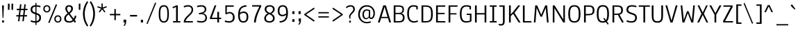 SplineFontDB: 3.0
FontName: Anaheim-Regular
FullName: Anaheim Regular
FamilyName: Anaheim
Weight: Book
Copyright: Copyright (c) 2010-12 by vernon adams. All rights reserved.
Version: 1.000
ItalicAngle: 0
UnderlinePosition: 0
UnderlineWidth: 0
Ascent: 1638
Descent: 410
sfntRevision: 0x00010000
LayerCount: 2
Layer: 0 1 "Back"  1
Layer: 1 1 "Fore"  0
NeedsXUIDChange: 1
XUID: [1021 14 500265001 13103436]
FSType: 0
OS2Version: 1
OS2_WeightWidthSlopeOnly: 0
OS2_UseTypoMetrics: 1
CreationTime: 1344552789
ModificationTime: 1351204241
PfmFamily: 17
TTFWeight: 400
TTFWidth: 5
LineGap: 0
VLineGap: 0
Panose: 2 0 5 3 0 0 0 0 0 0
OS2TypoAscent: 330
OS2TypoAOffset: 1
OS2TypoDescent: -262
OS2TypoDOffset: 1
OS2TypoLinegap: 0
OS2WinAscent: 0
OS2WinAOffset: 1
OS2WinDescent: 0
OS2WinDOffset: 1
HheadAscent: 0
HheadAOffset: 1
HheadDescent: 0
HheadDOffset: 1
OS2SubXSize: 1331
OS2SubYSize: 1433
OS2SubXOff: 0
OS2SubYOff: 286
OS2SupXSize: 1331
OS2SupYSize: 1433
OS2SupXOff: 0
OS2SupYOff: 983
OS2StrikeYSize: 102
OS2StrikeYPos: 530
OS2Vendor: 'newt'
OS2CodePages: 20000093.00000000
OS2UnicodeRanges: a00000ef.4000204a.00000000.00000000
Lookup: 258 0 0 "'kern' Horizontal Kerning in Latin lookup 0"  {"'kern' Horizontal Kerning in Latin lookup 0 subtable"  } ['kern' ('latn' <'dflt' > ) ]
DEI: 91125
ShortTable: maxp 16
  1
  0
  433
  82
  7
  304
  24
  2
  0
  1
  1
  0
  64
  0
  16
  2
EndShort
LangName: 1033 "" "" "" "Anaheim Regular" "" "Version 1.000" "" "Anaheim is a trademark of vernon adams." "Vernon Adams" "Vernon Adams" "Copyright (c) 2010-12 by vernon adams. All rights reserved." "http://code.newtypography.co.uk" "http://code.newtypography.co.uk" "Copyright (c) 2010-12, vernon adams (vern@newtypography.co.uk),+AAoA-with Reserved Font Name Anaheim.+AAoACgAA-This Font Software is licensed under the SIL Open Font License, Version 1.1.+AAoA-This license is copied below, and is also available with a FAQ at:+AAoA-http://scripts.sil.org/OFL" "http://scripts.sil.org/OFL" "" "Anaheim" "Regular" "Anaheim" 
GaspTable: 1 65535 2
Encoding: UnicodeBmp
Compacted: 1
UnicodeInterp: none
NameList: Adobe Glyph List
DisplaySize: -48
AntiAlias: 1
FitToEm: 1
WinInfo: 0 23 13
BeginChars: 65539 433

StartChar: .notdef
Encoding: 65536 -1 0
Width: 355
Flags: HW
LayerCount: 2
EndChar

StartChar: glyph1
Encoding: 65537 -1 1
Width: 0
Flags: HW
LayerCount: 2
EndChar

StartChar: glyph2
Encoding: 65538 -1 2
Width: 682
Flags: HW
LayerCount: 2
EndChar

StartChar: A
Encoding: 65 65 3
Width: 1081
Flags: HW
LayerCount: 2
Fore
SplineSet
769 420 m 1,0,-1
 550 1174 l 1,1,-1
 323 420 l 1,2,-1
 769 420 l 1,0,-1
897 0 m 1,3,-1
 800 328 l 1,4,-1
 293 328 l 1,5,-1
 193 0 l 1,6,-1
 54 0 l 1,7,-1
 454 1284 l 1,8,-1
 645 1284 l 1,9,-1
 1027 0 l 1,10,-1
 897 0 l 1,3,-1
EndSplineSet
EndChar

StartChar: AE
Encoding: 198 198 4
Width: 1381
Flags: HW
LayerCount: 2
Fore
SplineSet
817 626 m 1,0,-1
 817 100 l 1,1,-1
 1282 100 l 1,2,-1
 1298 0 l 1,3,-1
 689 0 l 1,4,-1
 689 328 l 1,5,-1
 278 328 l 1,6,-1
 114 0 l 1,7,-1
 -26 0 l 1,8,-1
 616 1284 l 1,9,-1
 1294 1284 l 1,10,-1
 1272 1184 l 1,11,-1
 817 1184 l 1,12,-1
 817 722 l 1,13,-1
 1238 722 l 1,14,-1
 1238 626 l 1,15,-1
 817 626 l 1,0,-1
689 1194 m 1,16,-1
 316 420 l 1,17,-1
 689 420 l 1,18,-1
 689 1194 l 1,16,-1
EndSplineSet
EndChar

StartChar: Aacute
Encoding: 193 193 5
Width: 1081
Flags: HW
LayerCount: 2
Fore
Refer: 65 180 N 1 0 0 1 374 491 2
Refer: 3 65 N 1 0 0 1 0 0 3
EndChar

StartChar: Acircumflex
Encoding: 194 194 6
Width: 1081
Flags: HW
LayerCount: 2
Fore
Refer: 90 710 N 1 0 0 1 106 442 2
Refer: 3 65 N 1 0 0 1 0 0 3
EndChar

StartChar: Adieresis
Encoding: 196 196 7
Width: 1081
Flags: HW
LayerCount: 2
Fore
Refer: 98 168 N 1 0 0 1 315 464 2
Refer: 3 65 N 1 0 0 1 0 0 3
EndChar

StartChar: Agrave
Encoding: 192 192 8
Width: 1081
Flags: HW
LayerCount: 2
Fore
Refer: 123 96 N 1 0 0 1 174 491 2
Refer: 3 65 N 1 0 0 1 0 0 3
EndChar

StartChar: Aring
Encoding: 197 197 9
Width: 1081
Flags: HW
LayerCount: 2
Fore
Refer: 412 730 N 1 0 0 1 200 362 2
Refer: 3 65 N 1 0 0 1 0 0 3
EndChar

StartChar: Atilde
Encoding: 195 195 10
Width: 1081
Flags: HW
LayerCount: 2
Fore
Refer: 410 732 N 1 0 0 1 100 992 2
Refer: 3 65 N 1 0 0 1 0 0 3
EndChar

StartChar: B
Encoding: 66 66 11
Width: 1041
Flags: HW
LayerCount: 2
Fore
SplineSet
709 687 m 1,0,1
 821 661 821 661 885 583.5 c 128,-1,2
 949 506 949 506 949 377 c 0,3,4
 949 284 949 284 928 218 c 128,-1,5
 907 152 907 152 870 109.5 c 128,-1,6
 833 67 833 67 771 42.5 c 128,-1,7
 709 18 709 18 638 9 c 128,-1,8
 567 0 567 0 467 0 c 2,9,-1
 149 0 l 1,10,-1
 149 1284 l 1,11,-1
 470 1284 l 2,12,13
 586 1284 586 1284 663 1270.5 c 128,-1,14
 740 1257 740 1257 796 1222 c 128,-1,15
 852 1187 852 1187 877.5 1125.5 c 128,-1,16
 903 1064 903 1064 903 971 c 0,17,18
 903 847 903 847 859 780 c 128,-1,19
 815 713 815 713 709 687 c 1,0,1
821 375 m 0,20,21
 821 507 821 507 743 568 c 128,-1,22
 665 629 665 629 511 629 c 2,23,-1
 277 629 l 1,24,-1
 277 100 l 1,25,-1
 474 100 l 2,26,27
 545 100 545 100 595 106 c 128,-1,28
 645 112 645 112 690.5 129 c 128,-1,29
 736 146 736 146 763 176 c 128,-1,30
 790 206 790 206 805.5 255.5 c 128,-1,31
 821 305 821 305 821 375 c 0,20,21
510 723 m 2,32,33
 658 723 658 723 724.5 778 c 128,-1,34
 791 833 791 833 791 971 c 0,35,36
 791 1089 791 1089 722 1136.5 c 128,-1,37
 653 1184 653 1184 494 1184 c 2,38,-1
 277 1184 l 1,39,-1
 277 723 l 1,40,-1
 510 723 l 2,32,33
EndSplineSet
EndChar

StartChar: C
Encoding: 67 67 12
Width: 1014
Flags: HW
LayerCount: 2
Fore
SplineSet
246 638 m 0,0,1
 246 362 246 362 344 229 c 128,-1,2
 442 96 442 96 606 96 c 0,3,4
 746 96 746 96 883 161 c 1,5,-1
 923 64 l 1,6,7
 768 -10 768 -10 598 -10 c 0,8,9
 495 -10 495 -10 409 29 c 128,-1,10
 323 68 323 68 257.5 145.5 c 128,-1,11
 192 223 192 223 155 349.5 c 128,-1,12
 118 476 118 476 118 641 c 0,13,14
 118 991 118 991 231.5 1146 c 128,-1,15
 345 1301 345 1301 586 1301 c 0,16,17
 743 1301 743 1301 896 1226 c 1,18,-1
 896 984 l 1,19,-1
 787 984 l 1,20,-1
 787 1157 l 1,21,22
 701 1195 701 1195 597 1195 c 0,23,24
 507 1195 507 1195 446 1171.5 c 128,-1,25
 385 1148 385 1148 337.5 1087.5 c 128,-1,26
 290 1027 290 1027 268 916 c 128,-1,27
 246 805 246 805 246 638 c 0,0,1
EndSplineSet
EndChar

StartChar: Ccedilla
Encoding: 199 199 13
Width: 1014
Flags: HW
LayerCount: 2
Fore
Refer: 88 184 N 1 0 0 1 158 70 2
Refer: 12 67 N 1 0 0 1 0 0 3
EndChar

StartChar: D
Encoding: 68 68 14
Width: 1099
Flags: HW
LayerCount: 2
Fore
SplineSet
433 0 m 2,0,-1
 149 0 l 1,1,-1
 149 1284 l 1,2,-1
 422 1284 l 2,3,4
 536 1284 536 1284 621 1269 c 128,-1,5
 706 1254 706 1254 768.5 1219 c 128,-1,6
 831 1184 831 1184 871.5 1135 c 128,-1,7
 912 1086 912 1086 936.5 1010.5 c 128,-1,8
 961 935 961 935 971 846 c 128,-1,9
 981 757 981 757 981 636 c 0,10,11
 981 543 981 543 975.5 472 c 128,-1,12
 970 401 970 401 955 332 c 128,-1,13
 940 263 940 263 914 214 c 128,-1,14
 888 165 888 165 847 122.5 c 128,-1,15
 806 80 806 80 748.5 54.5 c 128,-1,16
 691 29 691 29 612 14.5 c 128,-1,17
 533 0 533 0 433 0 c 2,0,-1
422 1184 m 2,18,-1
 277 1184 l 1,19,-1
 277 100 l 1,20,-1
 433 100 l 2,21,22
 497 100 497 100 548.5 106.5 c 128,-1,23
 600 113 600 113 641 124.5 c 128,-1,24
 682 136 682 136 713 157 c 128,-1,25
 744 178 744 178 766.5 201.5 c 128,-1,26
 789 225 789 225 804.5 261 c 128,-1,27
 820 297 820 297 829.5 332.5 c 128,-1,28
 839 368 839 368 844 419.5 c 128,-1,29
 849 471 849 471 851 519.5 c 128,-1,30
 853 568 853 568 853 636 c 0,31,32
 853 742 853 742 847 814.5 c 128,-1,33
 841 887 841 887 824.5 952.5 c 128,-1,34
 808 1018 808 1018 778.5 1058.5 c 128,-1,35
 749 1099 749 1099 700.5 1129 c 128,-1,36
 652 1159 652 1159 584 1171.5 c 128,-1,37
 516 1184 516 1184 422 1184 c 2,18,-1
EndSplineSet
EndChar

StartChar: Delta
Encoding: 916 916 15
Width: 1082
Flags: HW
LayerCount: 2
Fore
SplineSet
246 102 m 1,0,-1
 838 102 l 1,1,-1
 563 1245 l 1,2,-1
 539 1245 l 1,3,-1
 246 102 l 1,0,-1
970 0 m 1,4,-1
 113 0 l 1,5,-1
 464 1339 l 1,6,-1
 640 1339 l 1,7,-1
 970 0 l 1,4,-1
EndSplineSet
EndChar

StartChar: E
Encoding: 69 69 16
Width: 921
Flags: HW
LayerCount: 2
Fore
SplineSet
277 626 m 1,0,-1
 277 100 l 1,1,-1
 822 100 l 1,2,-1
 838 0 l 1,3,-1
 149 0 l 1,4,-1
 149 1284 l 1,5,-1
 834 1284 l 1,6,-1
 812 1184 l 1,7,-1
 277 1184 l 1,8,-1
 277 722 l 1,9,-1
 778 722 l 1,10,-1
 778 626 l 1,11,-1
 277 626 l 1,0,-1
EndSplineSet
EndChar

StartChar: Eacute
Encoding: 201 201 17
Width: 921
Flags: HW
LayerCount: 2
Fore
Refer: 65 180 N 1 0 0 1 328 491 2
Refer: 16 69 N 1 0 0 1 0 0 3
EndChar

StartChar: Ecaron
Encoding: 282 282 18
Width: 921
Flags: HW
LayerCount: 2
Fore
Refer: 86 711 N 1 0 0 1 329 471 2
Refer: 16 69 N 1 0 0 1 0 0 3
EndChar

StartChar: Ecircumflex
Encoding: 202 202 19
Width: 921
Flags: HW
LayerCount: 2
Fore
Refer: 90 710 N 1 0 0 1 59 442 2
Refer: 16 69 N 1 0 0 1 0 0 3
EndChar

StartChar: Edieresis
Encoding: 203 203 20
Width: 921
Flags: HW
LayerCount: 2
Fore
Refer: 98 168 N 1 0 0 1 268 464 2
Refer: 16 69 N 1 0 0 1 0 0 3
EndChar

StartChar: Egrave
Encoding: 200 200 21
Width: 921
Flags: HW
LayerCount: 2
Fore
Refer: 123 96 N 1 0 0 1 128 491 2
Refer: 16 69 N 1 0 0 1 0 0 3
EndChar

StartChar: Euro
Encoding: 8364 8364 22
Width: 1059
Flags: HW
LayerCount: 2
Fore
SplineSet
71 749 m 1,0,-1
 71 840 l 1,1,-1
 200 840 l 1,2,3
 230 1082 230 1082 341.5 1191.5 c 128,-1,4
 453 1301 453 1301 657 1301 c 0,5,6
 814 1301 814 1301 967 1226 c 1,7,-1
 967 984 l 1,8,-1
 858 984 l 1,9,-1
 858 1157 l 1,10,11
 772 1195 772 1195 668 1195 c 0,12,13
 594 1195 594 1195 540 1179 c 128,-1,14
 486 1163 486 1163 441.5 1124 c 128,-1,15
 397 1085 397 1085 369 1015 c 128,-1,16
 341 945 341 945 328 840 c 1,17,-1
 717 840 l 1,18,-1
 717 749 l 1,19,-1
 320 749 l 1,20,21
 317 701 317 701 317 646 c 1,22,-1
 717 646 l 1,23,-1
 717 555 l 1,24,-1
 320 555 l 1,25,26
 335 321 335 321 430.5 208.5 c 128,-1,27
 526 96 526 96 677 96 c 0,28,29
 817 96 817 96 954 161 c 1,30,-1
 994 64 l 1,31,32
 839 -10 839 -10 669 -10 c 0,33,34
 573 -10 573 -10 491.5 24 c 128,-1,35
 410 58 410 58 346 125.5 c 128,-1,36
 282 193 282 193 241.5 302.5 c 128,-1,37
 201 412 201 412 192 555 c 1,38,-1
 71 555 l 1,39,-1
 71 646 l 1,40,-1
 189 646 l 1,41,42
 189 700 189 700 192 749 c 1,43,-1
 71 749 l 1,0,-1
EndSplineSet
EndChar

StartChar: F
Encoding: 70 70 23
Width: 852
Flags: HW
LayerCount: 2
Fore
SplineSet
277 697 m 1,0,-1
 733 697 l 1,1,-1
 733 603 l 1,2,-1
 277 603 l 1,3,-1
 277 0 l 1,4,-1
 149 0 l 1,5,-1
 149 1284 l 1,6,-1
 816 1284 l 1,7,-1
 797 1184 l 1,8,-1
 277 1184 l 1,9,-1
 277 697 l 1,0,-1
EndSplineSet
Kerns2: 121 -36 "'kern' Horizontal Kerning in Latin lookup 0 subtable" 
EndChar

StartChar: G
Encoding: 71 71 24
Width: 1094
Flags: HW
LayerCount: 2
Fore
SplineSet
964 92 m 1,0,1
 927 72 927 72 902.5 60.5 c 128,-1,2
 878 49 878 49 826.5 29.5 c 128,-1,3
 775 10 775 10 713.5 0 c 128,-1,4
 652 -10 652 -10 584 -10 c 0,5,6
 325 -10 325 -10 217.5 146.5 c 128,-1,7
 110 303 110 303 110 650 c 0,8,9
 110 995 110 995 232 1148 c 128,-1,10
 354 1301 354 1301 599 1301 c 0,11,12
 776 1301 776 1301 929 1226 c 1,13,-1
 929 984 l 1,14,-1
 820 984 l 1,15,-1
 820 1157 l 1,16,17
 734 1195 734 1195 610 1195 c 0,18,19
 538 1195 538 1195 484.5 1182 c 128,-1,20
 431 1169 431 1169 382 1134 c 128,-1,21
 333 1099 333 1099 302.5 1040 c 128,-1,22
 272 981 272 981 253.5 885 c 128,-1,23
 235 789 235 789 235 659 c 0,24,25
 235 355 235 355 313 225.5 c 128,-1,26
 391 96 391 96 590 96 c 0,27,28
 746 96 746 96 848 145 c 1,29,-1
 848 567 l 1,30,-1
 612 567 l 1,31,-1
 612 665 l 1,32,-1
 964 665 l 1,33,-1
 964 92 l 1,0,1
EndSplineSet
EndChar

StartChar: H
Encoding: 72 72 25
Width: 1134
Flags: HW
LayerCount: 2
Fore
SplineSet
857 1284 m 1,0,-1
 985 1284 l 1,1,-1
 985 0 l 1,2,-1
 857 0 l 1,3,-1
 857 602 l 1,4,-1
 277 602 l 1,5,-1
 277 0 l 1,6,-1
 149 0 l 1,7,-1
 149 1284 l 1,8,-1
 277 1284 l 1,9,-1
 277 703 l 1,10,-1
 857 703 l 1,11,-1
 857 1284 l 1,0,-1
EndSplineSet
EndChar

StartChar: I
Encoding: 73 73 26
Width: 730
Flags: HW
LayerCount: 2
Fore
SplineSet
432 1184 m 1,0,-1
 432 100 l 1,1,-1
 620 100 l 1,2,-1
 620 0 l 1,3,-1
 110 0 l 1,4,-1
 110 100 l 1,5,-1
 304 100 l 1,6,-1
 304 1184 l 1,7,-1
 110 1184 l 1,8,-1
 110 1284 l 1,9,-1
 616 1284 l 1,10,-1
 616 1184 l 1,11,-1
 432 1184 l 1,0,-1
EndSplineSet
EndChar

StartChar: Iacute
Encoding: 205 205 27
Width: 730
Flags: HW
LayerCount: 2
Fore
Refer: 65 180 N 1 0 0 1 199 491 2
Refer: 26 73 N 1 0 0 1 0 0 3
EndChar

StartChar: Icircumflex
Encoding: 206 206 28
Width: 730
Flags: HW
LayerCount: 2
Fore
Refer: 90 710 N 1 0 0 1 -70 442 2
Refer: 26 73 N 1 0 0 1 0 0 3
EndChar

StartChar: Idieresis
Encoding: 207 207 29
Width: 730
Flags: HW
LayerCount: 2
Fore
Refer: 98 168 N 1 0 0 1 140 464 2
Refer: 26 73 N 1 0 0 1 0 0 3
EndChar

StartChar: Igrave
Encoding: 204 204 30
Width: 730
Flags: HW
LayerCount: 2
Fore
Refer: 123 96 N 1 0 0 1 -1 491 2
Refer: 26 73 N 1 0 0 1 0 0 3
EndChar

StartChar: J
Encoding: 74 74 31
Width: 643
Flags: HW
LayerCount: 2
Fore
SplineSet
494 1284 m 1,0,-1
 494 91 l 2,1,2
 494 -86 494 -86 426.5 -159 c 128,-1,3
 359 -232 359 -232 223 -232 c 0,4,5
 131 -232 131 -232 47 -200 c 1,6,-1
 62 -99 l 1,7,8
 141 -127 141 -127 214 -127 c 0,9,10
 298 -127 298 -127 332 -76.5 c 128,-1,11
 366 -26 366 -26 366 91 c 2,12,-1
 366 1184 l 1,13,-1
 105 1184 l 1,14,-1
 105 1284 l 1,15,-1
 494 1284 l 1,0,-1
EndSplineSet
EndChar

StartChar: K
Encoding: 75 75 32
Width: 1032
Flags: HW
LayerCount: 2
Fore
SplineSet
277 0 m 1,0,-1
 149 0 l 1,1,-1
 149 1284 l 1,2,-1
 277 1284 l 1,3,-1
 277 609 l 1,4,-1
 432 778 l 1,5,-1
 825 1284 l 1,6,-1
 975 1284 l 1,7,-1
 550 721 l 1,8,-1
 1001 0 l 1,9,-1
 860 0 l 1,10,-1
 453 652 l 1,11,-1
 277 480 l 1,12,-1
 277 0 l 1,0,-1
EndSplineSet
EndChar

StartChar: L
Encoding: 76 76 33
Width: 825
Flags: HW
LayerCount: 2
Fore
SplineSet
277 1284 m 1,0,-1
 277 100 l 1,1,-1
 769 100 l 1,2,-1
 786 0 l 1,3,-1
 149 0 l 1,4,-1
 149 1284 l 1,5,-1
 277 1284 l 1,0,-1
EndSplineSet
Kerns2: 185 -50 "'kern' Horizontal Kerning in Latin lookup 0 subtable"  183 -70 "'kern' Horizontal Kerning in Latin lookup 0 subtable" 
EndChar

StartChar: M
Encoding: 77 77 34
Width: 1362
Flags: HW
LayerCount: 2
Fore
SplineSet
1012 1099 m 1,0,-1
 739 438 l 1,1,-1
 624 438 l 1,2,-1
 341 1101 l 1,3,-1
 255 0 l 1,4,-1
 137 0 l 1,5,-1
 237 1284 l 1,6,-1
 379 1284 l 1,7,-1
 681 582 l 1,8,-1
 975 1284 l 1,9,-1
 1116 1284 l 1,10,-1
 1225 0 l 1,11,-1
 1107 0 l 1,12,-1
 1012 1099 l 1,0,-1
EndSplineSet
EndChar

StartChar: N
Encoding: 78 78 35
Width: 1193
Flags: HW
LayerCount: 2
Fore
SplineSet
928 1284 m 1,0,-1
 1044 1284 l 1,1,-1
 1044 0 l 1,2,-1
 918 0 l 1,3,-1
 271 1081 l 1,4,-1
 271 0 l 1,5,-1
 149 0 l 1,6,-1
 149 1284 l 1,7,-1
 285 1284 l 1,8,-1
 928 219 l 1,9,-1
 928 1284 l 1,0,-1
EndSplineSet
EndChar

StartChar: Ntilde
Encoding: 209 209 36
Width: 1193
Flags: HW
LayerCount: 2
Fore
Refer: 410 732 N 1 0 0 1 156 992 2
Refer: 35 78 N 1 0 0 1 0 0 3
EndChar

StartChar: O
Encoding: 79 79 37
Width: 1128
Flags: HW
LayerCount: 2
Fore
SplineSet
564 1301 m 128,-1,1
 667 1301 667 1301 744.5 1272.5 c 128,-1,2
 822 1244 822 1244 873 1192 c 128,-1,3
 924 1140 924 1140 955 1057.5 c 128,-1,4
 986 975 986 975 999 876.5 c 128,-1,5
 1012 778 1012 778 1012 648 c 0,6,7
 1012 517 1012 517 1000 419 c 128,-1,8
 988 321 988 321 958 237.5 c 128,-1,9
 928 154 928 154 877.5 101.5 c 128,-1,10
 827 49 827 49 749 19.5 c 128,-1,11
 671 -10 671 -10 564 -10 c 128,-1,12
 457 -10 457 -10 379 19.5 c 128,-1,13
 301 49 301 49 250.5 101.5 c 128,-1,14
 200 154 200 154 170 237.5 c 128,-1,15
 140 321 140 321 128 419 c 128,-1,16
 116 517 116 517 116 648 c 0,17,18
 116 778 116 778 129 876.5 c 128,-1,19
 142 975 142 975 173 1057.5 c 128,-1,20
 204 1140 204 1140 255 1192 c 128,-1,21
 306 1244 306 1244 383.5 1272.5 c 128,-1,0
 461 1301 461 1301 564 1301 c 128,-1,1
564 96 m 128,-1,23
 746 96 746 96 815 222.5 c 128,-1,24
 884 349 884 349 884 645 c 0,25,26
 884 942 884 942 814.5 1068.5 c 128,-1,27
 745 1195 745 1195 564 1195 c 128,-1,28
 383 1195 383 1195 313.5 1068.5 c 128,-1,29
 244 942 244 942 244 645 c 0,30,31
 244 349 244 349 313 222.5 c 128,-1,22
 382 96 382 96 564 96 c 128,-1,23
EndSplineSet
EndChar

StartChar: OE
Encoding: 338 338 38
Width: 1656
Flags: HW
LayerCount: 2
Fore
SplineSet
1012 626 m 1,0,-1
 1012 104 l 1,1,-1
 1557 104 l 1,2,-1
 1573 0 l 1,3,-1
 564 0 l 2,4,5
 457 0 457 0 379 28 c 128,-1,6
 301 56 301 56 250.5 107.5 c 128,-1,7
 200 159 200 159 170 241 c 128,-1,8
 140 323 140 323 128 420 c 128,-1,9
 116 517 116 517 116 648 c 0,10,11
 116 778 116 778 129 875 c 128,-1,12
 142 972 142 972 173 1051.5 c 128,-1,13
 204 1131 204 1131 255.5 1181 c 128,-1,14
 307 1231 307 1231 383.5 1257.5 c 128,-1,15
 460 1284 460 1284 564 1284 c 2,16,-1
 1569 1284 l 1,17,-1
 1547 1184 l 1,18,-1
 1012 1184 l 1,19,-1
 1012 722 l 1,20,-1
 1513 722 l 1,21,-1
 1513 626 l 1,22,-1
 1012 626 l 1,0,-1
885 1185 m 1,23,-1
 564 1184 l 2,24,25
 382 1184 382 1184 313 1062 c 128,-1,26
 244 940 244 940 244 645 c 0,27,28
 244 351 244 351 312.5 227.5 c 128,-1,29
 381 104 381 104 564 104 c 2,30,-1
 884 105 l 1,31,-1
 885 1185 l 1,23,-1
EndSplineSet
EndChar

StartChar: Oacute
Encoding: 211 211 39
Width: 1128
Flags: HW
LayerCount: 2
Fore
Refer: 65 180 N 1 0 0 1 398 491 2
Refer: 37 79 N 1 0 0 1 0 0 3
EndChar

StartChar: Ocircumflex
Encoding: 212 212 40
Width: 1128
Flags: HW
LayerCount: 2
Fore
Refer: 90 710 N 1 0 0 1 130 442 2
Refer: 37 79 N 1 0 0 1 0 0 3
EndChar

StartChar: Odieresis
Encoding: 214 214 41
Width: 1128
Flags: HW
LayerCount: 2
Fore
Refer: 98 168 N 1 0 0 1 338 464 2
Refer: 37 79 N 1 0 0 1 0 0 3
EndChar

StartChar: Ograve
Encoding: 210 210 42
Width: 1128
Flags: HW
LayerCount: 2
Fore
Refer: 123 96 N 1 0 0 1 198 491 2
Refer: 37 79 N 1 0 0 1 0 0 3
EndChar

StartChar: Omega
Encoding: 937 937 43
Width: 1055
Flags: HW
LayerCount: 2
Fore
SplineSet
804 660 m 1,0,1
 804 760 804 760 800.5 831 c 128,-1,2
 797 902 797 902 787 973.5 c 128,-1,3
 777 1045 777 1045 757.5 1091.5 c 128,-1,4
 738 1138 738 1138 707.5 1176.5 c 128,-1,5
 677 1215 677 1215 632 1234 c 128,-1,6
 587 1253 587 1253 526 1256 c 1,7,8
 443 1253 443 1253 386 1214.5 c 128,-1,9
 329 1176 329 1176 299.5 1105 c 128,-1,10
 270 1034 270 1034 258 952.5 c 128,-1,11
 246 871 246 871 246 763 c 1,12,-1
 251 570 l 1,13,14
 289 174 289 174 473 103 c 1,15,-1
 473 1 l 1,16,-1
 165 1 l 1,17,-1
 165 93 l 1,18,-1
 336 93 l 1,19,-1
 336 103 l 1,20,21
 231 182 231 182 185 319.5 c 128,-1,22
 139 457 139 457 139 675 c 0,23,24
 139 782 139 782 145 864.5 c 128,-1,25
 151 947 151 947 165.5 1029 c 128,-1,26
 180 1111 180 1111 208 1168.5 c 128,-1,27
 236 1226 236 1226 278 1272 c 128,-1,28
 320 1318 320 1318 382.5 1340.5 c 128,-1,29
 445 1363 445 1363 526 1363 c 0,30,31
 620 1363 620 1363 689 1330 c 128,-1,32
 758 1297 758 1297 800.5 1242 c 128,-1,33
 843 1187 843 1187 868.5 1101 c 128,-1,34
 894 1015 894 1015 903.5 922.5 c 128,-1,35
 913 830 913 830 913 710 c 0,36,37
 913 469 913 469 868.5 326.5 c 128,-1,38
 824 184 824 184 716 102 c 1,39,-1
 899 102 l 1,40,-1
 899 0 l 1,41,-1
 580 0 l 1,42,-1
 580 102 l 1,43,44
 638 122 638 122 682.5 177.5 c 128,-1,45
 727 233 727 233 753 310 c 128,-1,46
 779 387 779 387 792 475.5 c 128,-1,47
 805 564 805 564 805 659 c 1,48,-1
 804 660 l 1,0,1
EndSplineSet
EndChar

StartChar: Oslash
Encoding: 216 216 44
Width: 1160
Flags: HW
LayerCount: 2
Fore
Refer: 37 79 N 1 0 0 1 0 0 2
Refer: 195 47 N 1 0 0 1 123 -46 2
EndChar

StartChar: Otilde
Encoding: 213 213 45
Width: 1128
Flags: HW
LayerCount: 2
Fore
Refer: 410 732 N 1 0 0 1 124 992 2
Refer: 37 79 N 1 0 0 1 0 0 3
EndChar

StartChar: P
Encoding: 80 80 46
Width: 981
Flags: HW
LayerCount: 2
Fore
SplineSet
277 640 m 1,0,-1
 361 640 l 2,1,2
 466 640 466 640 519 643 c 128,-1,3
 572 646 572 646 634.5 659 c 128,-1,4
 697 672 697 672 724 700 c 128,-1,5
 751 728 751 728 770 777.5 c 128,-1,6
 789 827 789 827 789 903 c 0,7,8
 789 1064 789 1064 722 1124 c 128,-1,9
 655 1184 655 1184 506 1184 c 2,10,-1
 277 1184 l 1,11,-1
 277 640 l 1,0,-1
498 1284 m 2,12,13
 600 1284 600 1284 673.5 1266 c 128,-1,14
 747 1248 747 1248 803.5 1205.5 c 128,-1,15
 860 1163 860 1163 888.5 1088 c 128,-1,16
 917 1013 917 1013 917 905 c 0,17,18
 917 814 917 814 894 748.5 c 128,-1,19
 871 683 871 683 829.5 642 c 128,-1,20
 788 601 788 601 719.5 577.5 c 128,-1,21
 651 554 651 554 572.5 545 c 128,-1,22
 494 536 494 536 384 536 c 2,23,-1
 277 536 l 1,24,-1
 277 0 l 1,25,-1
 149 0 l 1,26,-1
 149 1284 l 1,27,-1
 498 1284 l 2,12,13
EndSplineSet
EndChar

StartChar: Q
Encoding: 81 81 47
Width: 1132
Flags: HW
LayerCount: 2
Fore
SplineSet
566 96 m 0,0,1
 667 96 667 96 719 124 c 1,2,-1
 596 295 l 1,3,-1
 667 351 l 1,4,-1
 789 180 l 1,5,6
 841 243 841 243 863.5 356 c 128,-1,7
 886 469 886 469 886 645 c 0,8,9
 886 942 886 942 816.5 1069 c 128,-1,10
 747 1196 747 1196 566 1196 c 128,-1,11
 385 1196 385 1196 315.5 1069 c 128,-1,12
 246 942 246 942 246 645 c 0,13,14
 246 349 246 349 315 222.5 c 128,-1,15
 384 96 384 96 566 96 c 0,0,1
922 -159 m 1,16,-1
 787 29 l 1,17,18
 698 -16 698 -16 566 -16 c 0,19,20
 459 -16 459 -16 380.5 14 c 128,-1,21
 302 44 302 44 252 97.5 c 128,-1,22
 202 151 202 151 172 235.5 c 128,-1,23
 142 320 142 320 130 418.5 c 128,-1,24
 118 517 118 517 118 648 c 0,25,26
 118 811 118 811 139.5 928 c 128,-1,27
 161 1045 161 1045 211 1133 c 128,-1,28
 261 1221 261 1221 349 1264.5 c 128,-1,29
 437 1308 437 1308 566 1308 c 128,-1,30
 695 1308 695 1308 783 1264.5 c 128,-1,31
 871 1221 871 1221 921 1133 c 128,-1,32
 971 1045 971 1045 992.5 928 c 128,-1,33
 1014 811 1014 811 1014 648 c 0,34,35
 1014 437 1014 437 979.5 297 c 128,-1,36
 945 157 945 157 861 80 c 1,37,-1
 993 -104 l 1,38,-1
 922 -159 l 1,16,-1
EndSplineSet
EndChar

StartChar: R
Encoding: 82 82 48
Width: 1053
Flags: HW
LayerCount: 2
Fore
SplineSet
789 920 m 0,0,1
 789 972 789 972 780.5 1012 c 128,-1,2
 772 1052 772 1052 757.5 1080 c 128,-1,3
 743 1108 743 1108 715.5 1127 c 128,-1,4
 688 1146 688 1146 660.5 1157.5 c 128,-1,5
 633 1169 633 1169 587 1175 c 128,-1,6
 541 1181 541 1181 500 1182.5 c 128,-1,7
 459 1184 459 1184 396 1184 c 2,8,-1
 277 1184 l 1,9,-1
 277 662 l 1,10,-1
 364 662 l 2,11,12
 451 662 451 662 509 665.5 c 128,-1,13
 567 669 567 669 618 679.5 c 128,-1,14
 669 690 669 690 699 707.5 c 128,-1,15
 729 725 729 725 750.5 754 c 128,-1,16
 772 783 772 783 780.5 823 c 128,-1,17
 789 863 789 863 789 920 c 0,0,1
975 41 m 1,18,-1
 870 -25 l 1,19,20
 663 317 663 317 550 573 c 1,21,22
 478 567 478 567 387 567 c 2,23,-1
 277 567 l 1,24,-1
 277 0 l 1,25,-1
 149 0 l 1,26,-1
 149 1284 l 1,27,-1
 402 1284 l 2,28,29
 494 1284 494 1284 559 1279 c 128,-1,30
 624 1274 624 1274 686 1260.5 c 128,-1,31
 748 1247 748 1247 788 1221.5 c 128,-1,32
 828 1196 828 1196 858.5 1156.5 c 128,-1,33
 889 1117 889 1117 903 1058.5 c 128,-1,34
 917 1000 917 1000 917 922 c 0,35,36
 917 775 917 775 856.5 697.5 c 128,-1,37
 796 620 796 620 669 591 c 1,38,39
 710 498 710 498 786.5 360.5 c 128,-1,40
 863 223 863 223 919 132 c 2,41,-1
 975 41 l 1,18,-1
EndSplineSet
EndChar

StartChar: S
Encoding: 83 83 49
Width: 947
Flags: HW
LayerCount: 2
Fore
SplineSet
819 1137 m 1,0,1
 665 1195 665 1195 514 1195 c 0,2,3
 233 1195 233 1195 233 972 c 0,4,5
 233 890 233 890 270 845.5 c 128,-1,6
 307 801 307 801 417 761 c 2,7,-1
 531 720 l 2,8,9
 659 674 659 674 692 657 c 0,10,11
 813 598 813 598 851 491 c 0,12,13
 873 432 873 432 873 353 c 0,14,15
 873 179 873 179 767 84.5 c 128,-1,16
 661 -10 661 -10 481 -10 c 0,17,18
 250 -10 250 -10 105 68 c 1,19,-1
 133 173 l 1,20,21
 187 150 187 150 221.5 137 c 128,-1,22
 256 124 256 124 326.5 110 c 128,-1,23
 397 96 397 96 471 96 c 0,24,25
 599 96 599 96 672 160.5 c 128,-1,26
 745 225 745 225 745 355 c 0,27,28
 745 401 745 401 734 436 c 128,-1,29
 723 471 723 471 706 494 c 128,-1,30
 689 517 689 517 654 537.5 c 128,-1,31
 619 558 619 558 587 571 c 128,-1,32
 555 584 555 584 499 603 c 2,33,-1
 376 644 l 2,34,35
 242 689 242 689 173.5 764 c 128,-1,36
 105 839 105 839 105 969 c 0,37,38
 105 1058 105 1058 135.5 1123.5 c 128,-1,39
 166 1189 166 1189 221 1227 c 128,-1,40
 276 1265 276 1265 344.5 1283 c 128,-1,41
 413 1301 413 1301 497 1301 c 0,42,43
 692 1301 692 1301 842 1239 c 1,44,-1
 819 1137 l 1,0,1
EndSplineSet
EndChar

StartChar: T
Encoding: 84 84 50
Width: 891
Flags: HW
LayerCount: 2
Fore
SplineSet
35 1184 m 1,0,-1
 35 1284 l 1,1,-1
 856 1284 l 1,2,-1
 856 1184 l 1,3,-1
 507 1184 l 1,4,-1
 507 0 l 1,5,-1
 379 0 l 1,6,-1
 379 1184 l 1,7,-1
 35 1184 l 1,0,-1
EndSplineSet
EndChar

StartChar: U
Encoding: 85 85 51
Width: 1080
Flags: HW
LayerCount: 2
Fore
SplineSet
540 96 m 128,-1,1
 598 96 598 96 642 107 c 128,-1,2
 686 118 686 118 716.5 135 c 128,-1,3
 747 152 747 152 768 184.5 c 128,-1,4
 789 217 789 217 800.5 248.5 c 128,-1,5
 812 280 812 280 818.5 332 c 128,-1,6
 825 384 825 384 826.5 427.5 c 128,-1,7
 828 471 828 471 828 540 c 2,8,-1
 828 1284 l 1,9,-1
 956 1284 l 1,10,-1
 956 635 l 2,11,12
 956 549 956 549 954 488.5 c 128,-1,13
 952 428 952 428 945.5 360.5 c 128,-1,14
 939 293 939 293 926 247.5 c 128,-1,15
 913 202 913 202 892.5 156 c 128,-1,16
 872 110 872 110 841 81 c 128,-1,17
 810 52 810 52 768 28.5 c 128,-1,18
 726 5 726 5 669 -5.5 c 128,-1,19
 612 -16 612 -16 540 -16 c 128,-1,20
 468 -16 468 -16 411 -5.5 c 128,-1,21
 354 5 354 5 312 28.5 c 128,-1,22
 270 52 270 52 239 81 c 128,-1,23
 208 110 208 110 187.5 156 c 128,-1,24
 167 202 167 202 154 247.5 c 128,-1,25
 141 293 141 293 134.5 360.5 c 128,-1,26
 128 428 128 428 126 488.5 c 128,-1,27
 124 549 124 549 124 635 c 2,28,-1
 124 1284 l 1,29,-1
 252 1284 l 1,30,-1
 252 540 l 2,31,32
 252 471 252 471 253.5 427.5 c 128,-1,33
 255 384 255 384 261.5 332 c 128,-1,34
 268 280 268 280 279.5 248.5 c 128,-1,35
 291 217 291 217 312 184.5 c 128,-1,36
 333 152 333 152 363.5 135 c 128,-1,37
 394 118 394 118 438 107 c 128,-1,0
 482 96 482 96 540 96 c 128,-1,1
EndSplineSet
EndChar

StartChar: Uacute
Encoding: 218 218 52
Width: 1080
Flags: HW
LayerCount: 2
Fore
Refer: 65 180 N 1 0 0 1 374 491 2
Refer: 51 85 N 1 0 0 1 0 0 3
EndChar

StartChar: Ucircumflex
Encoding: 219 219 53
Width: 1080
Flags: HW
LayerCount: 2
Fore
Refer: 90 710 N 1 0 0 1 106 442 2
Refer: 51 85 N 1 0 0 1 0 0 3
EndChar

StartChar: Udieresis
Encoding: 220 220 54
Width: 1080
Flags: HW
LayerCount: 2
Fore
Refer: 98 168 N 1 0 0 1 314 464 2
Refer: 51 85 N 1 0 0 1 0 0 3
EndChar

StartChar: Ugrave
Encoding: 217 217 55
Width: 1080
Flags: HW
LayerCount: 2
Fore
Refer: 123 96 N 1 0 0 1 174 491 2
Refer: 51 85 N 1 0 0 1 0 0 3
EndChar

StartChar: V
Encoding: 86 86 56
Width: 1008
Flags: HW
LayerCount: 2
Fore
SplineSet
188 1285 m 1,0,1
 253 1031 253 1031 362.5 641.5 c 128,-1,2
 472 252 472 252 504 134 c 1,3,4
 532 240 532 240 641.5 634 c 128,-1,5
 751 1028 751 1028 817 1285 c 1,6,-1
 952 1285 l 1,7,-1
 583 0 l 1,8,-1
 425 0 l 1,9,-1
 56 1285 l 1,10,-1
 188 1285 l 1,0,1
EndSplineSet
EndChar

StartChar: W
Encoding: 87 87 57
Width: 1337
Flags: HW
LayerCount: 2
Fore
SplineSet
390 185 m 1,0,-1
 623 846 l 1,1,-1
 738 846 l 1,2,-1
 981 183 l 1,3,-1
 1087 1284 l 1,4,-1
 1205 1284 l 1,5,-1
 1085 0 l 1,6,-1
 943 0 l 1,7,-1
 681 702 l 1,8,-1
 427 0 l 1,9,-1
 286 0 l 1,10,-1
 157 1284 l 1,11,-1
 275 1284 l 1,12,-1
 390 185 l 1,0,-1
EndSplineSet
EndChar

StartChar: X
Encoding: 88 88 58
Width: 899
Flags: HW
LayerCount: 2
Fore
SplineSet
70 1284 m 1,0,-1
 200 1284 l 1,1,-1
 452 745 l 1,2,-1
 702 1284 l 1,3,-1
 820 1284 l 1,4,-1
 535 657 l 1,5,-1
 855 0 l 1,6,-1
 727 0 l 1,7,-1
 453 569 l 1,8,-1
 182 0 l 1,9,-1
 44 0 l 1,10,-1
 362 658 l 1,11,-1
 70 1284 l 1,0,-1
EndSplineSet
EndChar

StartChar: Y
Encoding: 89 89 59
Width: 926
Flags: HW
LayerCount: 2
Fore
SplineSet
399 586 m 1,0,-1
 15 1284 l 1,1,-1
 157 1284 l 1,2,-1
 463 704 l 1,3,-1
 765 1284 l 1,4,-1
 911 1284 l 1,5,-1
 527 588 l 1,6,-1
 527 0 l 1,7,-1
 399 0 l 1,8,-1
 399 586 l 1,0,-1
EndSplineSet
EndChar

StartChar: Ydieresis
Encoding: 376 376 60
Width: 926
Flags: HW
LayerCount: 2
Fore
Refer: 98 168 N 1 0 0 1 238 464 2
Refer: 59 89 N 1 0 0 1 0 0 3
EndChar

StartChar: Z
Encoding: 90 90 61
Width: 927
Flags: HW
LayerCount: 2
Fore
SplineSet
841 100 m 1,0,-1
 841 0 l 1,1,-1
 125 0 l 1,2,-1
 104 98 l 1,3,-1
 673 1184 l 1,4,-1
 135 1184 l 1,5,-1
 135 1284 l 1,6,-1
 804 1284 l 1,7,-1
 820 1176 l 1,8,-1
 252 100 l 1,9,-1
 841 100 l 1,0,-1
EndSplineSet
EndChar

StartChar: a
Encoding: 97 97 62
Width: 953
Flags: HW
LayerCount: 2
Fore
SplineSet
229 278 m 0,0,1
 229 92 229 92 445 92 c 0,2,3
 509 92 509 92 575.5 111 c 128,-1,4
 642 130 642 130 685 158 c 1,5,-1
 685 473 l 1,6,-1
 629 473 l 2,7,8
 581 473 581 473 541 470.5 c 128,-1,9
 501 468 501 468 452 462 c 128,-1,10
 403 456 403 456 366 442 c 128,-1,11
 329 428 329 428 296.5 407.5 c 128,-1,12
 264 387 264 387 246.5 354 c 128,-1,13
 229 321 229 321 229 278 c 0,0,1
166 942 m 1,14,15
 343 1000 343 1000 474 1000 c 0,16,17
 548 1000 548 1000 607 979.5 c 128,-1,18
 666 959 666 959 712.5 915.5 c 128,-1,19
 759 872 759 872 784.5 796.5 c 128,-1,20
 810 721 810 721 810 617 c 2,21,-1
 810 0 l 1,22,-1
 718 0 l 1,23,-1
 698 66 l 1,24,25
 662 37 662 37 582 13.5 c 128,-1,26
 502 -10 502 -10 425 -10 c 0,27,28
 281 -10 281 -10 195 65 c 128,-1,29
 109 140 109 140 109 284 c 0,30,31
 109 330 109 330 123.5 369.5 c 128,-1,32
 138 409 138 409 173.5 446 c 128,-1,33
 209 483 209 483 263.5 509.5 c 128,-1,34
 318 536 318 536 403 551.5 c 128,-1,35
 488 567 488 567 597 567 c 2,36,-1
 685 567 l 1,37,-1
 685 599 l 1,38,39
 684 763 684 763 627.5 829 c 128,-1,40
 571 895 571 895 468 895 c 0,41,42
 453 895 453 895 435.5 893.5 c 128,-1,43
 418 892 418 892 405 890.5 c 128,-1,44
 392 889 392 889 369.5 884.5 c 128,-1,45
 347 880 347 880 336.5 878.5 c 128,-1,46
 326 877 326 877 299 870.5 c 128,-1,47
 272 864 272 864 265 862 c 128,-1,48
 258 860 258 860 226.5 852 c 128,-1,49
 195 844 195 844 191 843 c 1,50,-1
 166 942 l 1,14,15
EndSplineSet
Kerns2: 199 -5 "'kern' Horizontal Kerning in Latin lookup 0 subtable" 
EndChar

StartChar: aacute
Encoding: 225 225 63
Width: 953
Flags: HW
LayerCount: 2
Fore
Refer: 65 180 N 1 0 0 1 295 190 2
Refer: 62 97 N 1 0 0 1 0 0 3
EndChar

StartChar: acircumflex
Encoding: 226 226 64
Width: 953
Flags: HW
LayerCount: 2
Fore
Refer: 90 710 N 1 0 0 1 26 141 2
Refer: 62 97 N 1 0 0 1 0 0 3
EndChar

StartChar: acute
Encoding: 180 180 65
Width: 410
Flags: HW
LayerCount: 2
Fore
SplineSet
113 1022 m 1,0,-1
 358 1363 l 1,1,-1
 464 1283 l 1,2,-1
 367 1174 l 1,3,4
 346 1148 346 1148 296 1098 c 128,-1,5
 246 1048 246 1048 206 1010 c 2,6,-1
 166 973 l 1,7,-1
 113 1022 l 1,0,-1
EndSplineSet
EndChar

StartChar: adieresis
Encoding: 228 228 66
Width: 953
Flags: HW
LayerCount: 2
Fore
Refer: 98 168 N 1 0 0 1 236 163 2
Refer: 62 97 N 1 0 0 1 0 0 3
EndChar

StartChar: ae
Encoding: 230 230 67
Width: 1541
Flags: HW
LayerCount: 2
Fore
SplineSet
813 559 m 1,0,-1
 1126 559 l 2,1,2
 1222 559 1222 559 1271.5 601.5 c 128,-1,3
 1321 644 1321 644 1321 707 c 0,4,5
 1321 780 1321 780 1259.5 838 c 128,-1,6
 1198 896 1198 896 1099 896 c 0,7,8
 966 896 966 896 895.5 808 c 128,-1,9
 825 720 825 720 813 559 c 1,0,-1
229 278 m 0,10,11
 229 92 229 92 445 92 c 0,12,13
 530 92 530 92 593.5 117.5 c 128,-1,14
 657 143 657 143 732 216 c 1,15,16
 688 319 688 319 685 472 c 1,17,-1
 685 473 l 1,18,-1
 629 473 l 2,19,20
 581 473 581 473 541 470.5 c 128,-1,21
 501 468 501 468 452 462 c 128,-1,22
 403 456 403 456 366 442 c 128,-1,23
 329 428 329 428 296.5 407.5 c 128,-1,24
 264 387 264 387 246.5 354 c 128,-1,25
 229 321 229 321 229 278 c 0,10,11
166 942 m 1,26,27
 343 1000 343 1000 474 1000 c 0,28,29
 540 1000 540 1000 596.5 980.5 c 128,-1,30
 653 961 653 961 699 912 c 128,-1,31
 745 863 745 863 762 789 c 1,32,33
 855 1000 855 1000 1087 1000 c 0,34,35
 1232 1000 1232 1000 1330.5 908 c 128,-1,36
 1429 816 1429 816 1429 707 c 0,37,38
 1429 604 1429 604 1354 536.5 c 128,-1,39
 1279 469 1279 469 1128 469 c 2,40,-1
 813 469 l 1,41,42
 814 380 814 380 831 312.5 c 128,-1,43
 848 245 848 245 874 204.5 c 128,-1,44
 900 164 900 164 938.5 139 c 128,-1,45
 977 114 977 114 1016 105 c 128,-1,46
 1055 96 1055 96 1102 96 c 0,47,48
 1256 96 1256 96 1382 176 c 1,49,-1
 1421 75 l 1,50,51
 1353 33 1353 33 1269 11.5 c 128,-1,52
 1185 -10 1185 -10 1109 -10 c 0,53,54
 874 -10 874 -10 768 149 c 1,55,56
 717 74 717 74 639.5 32 c 128,-1,57
 562 -10 562 -10 425 -10 c 0,58,59
 281 -10 281 -10 195 65 c 128,-1,60
 109 140 109 140 109 284 c 0,61,62
 109 330 109 330 123.5 369.5 c 128,-1,63
 138 409 138 409 173.5 446 c 128,-1,64
 209 483 209 483 263.5 509.5 c 128,-1,65
 318 536 318 536 403 551.5 c 128,-1,66
 488 567 488 567 597 567 c 2,67,-1
 685 567 l 1,68,-1
 685 599 l 1,69,70
 684 763 684 763 627.5 829 c 128,-1,71
 571 895 571 895 468 895 c 0,72,73
 453 895 453 895 435.5 893.5 c 128,-1,74
 418 892 418 892 405 890.5 c 128,-1,75
 392 889 392 889 369.5 884.5 c 128,-1,76
 347 880 347 880 336.5 878.5 c 128,-1,77
 326 877 326 877 299 870.5 c 128,-1,78
 272 864 272 864 265 862 c 128,-1,79
 258 860 258 860 226.5 852 c 128,-1,80
 195 844 195 844 191 843 c 1,81,-1
 166 942 l 1,26,27
EndSplineSet
EndChar

StartChar: agrave
Encoding: 224 224 68
Width: 953
Flags: HW
LayerCount: 2
Fore
Refer: 123 96 N 1 0 0 1 95 190 2
Refer: 62 97 N 1 0 0 1 0 0 3
EndChar

StartChar: ampersand
Encoding: 38 38 69
Width: 1100
Flags: HW
LayerCount: 2
Fore
SplineSet
1024 489 m 1,0,1
 985 313 985 313 898 191 c 1,2,-1
 1002 54 l 1,3,-1
 908 -19 l 1,4,-1
 819 100 l 1,5,6
 697 -10 697 -10 505 -10 c 0,7,8
 321 -10 321 -10 222.5 67.5 c 128,-1,9
 124 145 124 145 124 291 c 0,10,11
 124 356 124 356 144 413.5 c 128,-1,12
 164 471 164 471 204.5 521.5 c 128,-1,13
 245 572 245 572 282.5 607 c 128,-1,14
 320 642 320 642 378 689 c 1,15,-1
 312 778 l 1,16,17
 209 924 209 924 209 1041 c 0,18,19
 209 1106 209 1106 233 1157.5 c 128,-1,20
 257 1209 257 1209 297 1239.5 c 128,-1,21
 337 1270 337 1270 386 1285.5 c 128,-1,22
 435 1301 435 1301 489 1301 c 0,23,24
 613 1301 613 1301 690.5 1234.5 c 128,-1,25
 768 1168 768 1168 768 1038 c 0,26,27
 768 934 768 934 706.5 846.5 c 128,-1,28
 645 759 645 759 537 667 c 1,29,-1
 824 288 l 1,30,31
 878 383 878 383 915 522 c 1,32,-1
 1024 489 l 1,0,1
465 753 m 1,33,34
 547 822 547 822 593.5 889 c 128,-1,35
 640 956 640 956 640 1033 c 0,36,37
 640 1196 640 1196 492 1196 c 0,38,39
 419 1196 419 1196 378 1157 c 128,-1,40
 337 1118 337 1118 337 1044 c 0,41,42
 337 976 337 976 362 918.5 c 128,-1,43
 387 861 387 861 436 792 c 1,44,-1
 465 753 l 1,33,34
449 606 m 1,45,46
 388 556 388 556 349 515 c 128,-1,47
 310 474 310 474 281 416 c 128,-1,48
 252 358 252 358 252 297 c 0,49,50
 252 96 252 96 519 96 c 0,51,52
 656 96 656 96 751 191 c 1,53,-1
 449 606 l 1,45,46
EndSplineSet
EndChar

StartChar: approxequal
Encoding: 8776 8776 70
Width: 1146
Flags: HW
LayerCount: 2
Fore
SplineSet
940 284 m 2,0,1
 872 204 872 204 771 202 c 1,2,3
 711 202 711 202 663 226 c 2,4,-1
 621 247 l 2,5,6
 605 255 605 255 575 275 c 2,7,-1
 537 300 l 1,8,9
 490 327 490 327 471 337 c 128,-1,10
 452 347 452 347 424 357.5 c 128,-1,11
 396 368 396 368 375 368 c 0,12,13
 329 368 329 368 285 331 c 128,-1,14
 241 294 241 294 189 225 c 1,15,-1
 123 289 l 1,16,17
 246 467 246 467 377 467 c 0,18,19
 453 467 453 467 599 376 c 1,20,-1
 656 340 l 2,21,22
 677 327 677 327 714 314.5 c 128,-1,23
 751 302 751 302 778 302 c 0,24,25
 854 302 854 302 956 441 c 1,26,-1
 1020 380 l 1,27,-1
 1017 379 l 1,28,-1
 977 327 l 1,29,-1
 940 284 l 2,0,1
943 660 m 2,30,31
 874 580 874 580 773 578 c 0,32,33
 741 578 741 578 697.5 592 c 128,-1,34
 654 606 654 606 630 620 c 1,35,-1
 564 662 l 1,36,-1
 503 696 l 1,37,38
 421 746 421 746 377 746 c 128,-1,39
 333 746 333 746 290 710.5 c 128,-1,40
 247 675 247 675 192 603 c 1,41,-1
 125 667 l 1,42,43
 256 848 256 848 380 848 c 0,44,45
 418 848 418 848 458.5 830.5 c 128,-1,46
 499 813 499 813 609 752 c 0,47,48
 733 683 733 683 777 683 c 0,49,50
 857 683 857 683 956 821 c 1,51,-1
 1020 758 l 1,52,-1
 1020 755 l 1,53,-1
 980 703 l 1,54,-1
 943 660 l 2,30,31
EndSplineSet
EndChar

StartChar: aring
Encoding: 229 229 71
Width: 953
Flags: HW
LayerCount: 2
Fore
Refer: 412 730 N 1 0 0 1 110 258 2
Refer: 62 97 N 1 0 0 1 0 0 3
EndChar

StartChar: asciicircum
Encoding: 94 94 72
Width: 943
Flags: HW
LayerCount: 2
Fore
SplineSet
448 1211 m 1,0,-1
 247 775 l 1,1,-1
 128 775 l 1,2,-1
 380 1308 l 1,3,-1
 517 1308 l 1,4,-1
 768 776 l 1,5,-1
 654 776 l 1,6,-1
 448 1211 l 1,0,-1
EndSplineSet
EndChar

StartChar: asciitilde
Encoding: 126 126 73
Width: 1038
Flags: HW
LayerCount: 2
Fore
SplineSet
108 530 m 1,0,1
 167 621 167 621 219.5 669 c 128,-1,2
 272 717 272 717 334 717 c 0,3,4
 372 717 372 717 411.5 699.5 c 128,-1,5
 451 682 451 682 555 622 c 0,6,7
 674 553 674 553 707 553 c 0,8,9
 741 553 741 553 774.5 583.5 c 128,-1,10
 808 614 808 614 854 679 c 1,11,-1
 930 620 l 1,12,13
 905 579 905 579 888 555 c 128,-1,14
 871 531 871 531 842 499.5 c 128,-1,15
 813 468 813 468 778 452.5 c 128,-1,16
 743 437 743 437 703 437 c 0,17,18
 661 437 661 437 619.5 455.5 c 128,-1,19
 578 474 578 474 483 531 c 1,20,21
 376 599 376 599 338 599 c 128,-1,22
 300 599 300 599 265.5 569 c 128,-1,23
 231 539 231 539 183 469 c 1,24,-1
 105 530 l 1,25,-1
 108 530 l 1,0,1
EndSplineSet
EndChar

StartChar: asterisk
Encoding: 42 42 74
Width: 923
Flags: HW
LayerCount: 2
Fore
SplineSet
786 1223 m 1,0,-1
 812 1138 l 1,1,-1
 534 1043 l 1,2,-1
 708 807 l 1,3,-1
 635 753 l 1,4,-1
 460 989 l 1,5,-1
 286 753 l 1,6,-1
 213 807 l 1,7,-1
 386 1043 l 1,8,-1
 108 1137 l 1,9,-1
 134 1223 l 1,10,-1
 415 1130 l 1,11,-1
 415 1425 l 1,12,-1
 506 1425 l 1,13,-1
 506 1130 l 1,14,-1
 786 1223 l 1,0,-1
EndSplineSet
EndChar

StartChar: at
Encoding: 64 64 75
Width: 1512
Flags: HW
LayerCount: 2
Fore
SplineSet
1100 256 m 0,0,1
 988 256 988 256 928 375 c 1,2,3
 895 317 895 317 841 279.5 c 128,-1,4
 787 242 787 242 713 242 c 0,5,6
 676 242 676 242 640 254 c 128,-1,7
 604 266 604 266 570 294 c 128,-1,8
 536 322 536 322 510.5 362.5 c 128,-1,9
 485 403 485 403 469.5 463.5 c 128,-1,10
 454 524 454 524 454 598 c 0,11,12
 454 767 454 767 533.5 877 c 128,-1,13
 613 987 613 987 753 987 c 0,14,15
 780 987 780 987 821 982 c 128,-1,16
 862 977 862 977 925 956.5 c 128,-1,17
 988 936 988 936 1024 903 c 1,18,-1
 1024 406 l 2,19,20
 1024 362 1024 362 1102 362 c 0,21,22
 1150 362 1150 362 1188.5 415 c 128,-1,23
 1227 468 1227 468 1245.5 541 c 128,-1,24
 1264 614 1264 614 1264 687 c 128,-1,25
 1264 760 1264 760 1247 830 c 128,-1,26
 1230 900 1230 900 1191 967 c 128,-1,27
 1152 1034 1152 1034 1095.5 1084 c 128,-1,28
 1039 1134 1039 1134 953 1164.5 c 128,-1,29
 867 1195 867 1195 763 1195 c 0,30,31
 664 1195 664 1195 572 1151 c 128,-1,32
 480 1107 480 1107 411.5 1030.5 c 128,-1,33
 343 954 343 954 302 843.5 c 128,-1,34
 261 733 261 733 261 607 c 0,35,36
 261 358 261 358 408.5 197 c 128,-1,37
 556 36 556 36 779 36 c 0,38,39
 898 36 898 36 1058 95 c 1,40,-1
 1084 4 l 1,41,42
 919 -63 919 -63 773 -63 c 0,43,44
 650 -63 650 -63 535.5 -15 c 128,-1,45
 421 33 421 33 333 117.5 c 128,-1,46
 245 202 245 202 192.5 328 c 128,-1,47
 140 454 140 454 140 600 c 0,48,49
 140 756 140 756 188.5 888.5 c 128,-1,50
 237 1021 237 1021 320 1110.5 c 128,-1,51
 403 1200 403 1200 515 1250.5 c 128,-1,52
 627 1301 627 1301 754 1301 c 0,53,54
 882 1301 882 1301 987.5 1265 c 128,-1,55
 1093 1229 1093 1229 1163 1169 c 128,-1,56
 1233 1109 1233 1109 1281.5 1029.5 c 128,-1,57
 1330 950 1330 950 1351 865.5 c 128,-1,58
 1372 781 1372 781 1372 692 c 0,59,60
 1372 578 1372 578 1341 480 c 128,-1,61
 1310 382 1310 382 1246.5 319 c 128,-1,62
 1183 256 1183 256 1100 256 c 0,0,1
736 326 m 0,63,64
 769 326 769 326 813 347 c 128,-1,65
 857 368 857 368 891 405 c 0,66,67
 923 439 923 439 923 648 c 2,68,-1
 923 864 l 1,69,70
 857 897 857 897 761 897 c 0,71,72
 697 897 697 897 650.5 853 c 128,-1,73
 604 809 604 809 583 743.5 c 128,-1,74
 562 678 562 678 562 602 c 0,75,76
 562 490 562 490 608 408 c 128,-1,77
 654 326 654 326 736 326 c 0,63,64
EndSplineSet
EndChar

StartChar: atilde
Encoding: 227 227 76
Width: 953
Flags: HW
LayerCount: 2
Fore
Refer: 410 732 N 1 0 0 1 21 691 2
Refer: 62 97 N 1 0 0 1 0 0 3
EndChar

StartChar: b
Encoding: 98 98 77
Width: 984
Flags: HW
LayerCount: 2
Fore
SplineSet
268 1358 m 1,0,-1
 268 923 l 1,1,2
 393 1000 393 1000 540 1000 c 0,3,4
 697 1000 697 1000 786.5 876 c 128,-1,5
 876 752 876 752 876 493 c 0,6,7
 876 225 876 225 785 107.5 c 128,-1,8
 694 -10 694 -10 510 -10 c 0,9,10
 366 -10 366 -10 254 50 c 1,11,-1
 244 0 l 1,12,-1
 140 0 l 1,13,-1
 140 1358 l 1,14,-1
 268 1358 l 1,0,-1
268 137 m 1,15,16
 356 96 356 96 463 96 c 2,17,-1
 492 96 l 2,18,19
 628 96 628 96 688 187.5 c 128,-1,20
 748 279 748 279 748 491 c 0,21,22
 748 699 748 699 694.5 797 c 128,-1,23
 641 895 641 895 524 895 c 0,24,25
 417 895 417 895 268 809 c 1,26,-1
 268 137 l 1,15,16
EndSplineSet
EndChar

StartChar: backslash
Encoding: 92 92 78
Width: 884
Flags: HW
LayerCount: 2
Fore
SplineSet
159 1473 m 1,0,-1
 784 -55 l 1,1,-1
 709 -96 l 1,2,-1
 83 1432 l 1,3,-1
 159 1473 l 1,0,-1
EndSplineSet
EndChar

StartChar: bar
Encoding: 124 124 79
Width: 423
Flags: HW
LayerCount: 2
Fore
SplineSet
162 -65 m 1,0,-1
 162 1331 l 1,1,-1
 269 1331 l 1,2,-1
 269 -65 l 1,3,-1
 162 -65 l 1,0,-1
EndSplineSet
EndChar

StartChar: braceleft
Encoding: 123 123 80
Width: 620
Flags: HW
LayerCount: 2
Fore
SplineSet
64 712 m 1,0,-1
 210 801 l 1,1,2
 216 879 216 879 216 985 c 2,3,-1
 216 1017 l 1,4,-1
 215 1146 l 2,5,6
 215 1206 215 1206 217.5 1248.5 c 128,-1,7
 220 1291 220 1291 227.5 1327.5 c 128,-1,8
 235 1364 235 1364 244.5 1387.5 c 128,-1,9
 254 1411 254 1411 274 1429.5 c 128,-1,10
 294 1448 294 1448 315.5 1458 c 128,-1,11
 337 1468 337 1468 373.5 1474 c 128,-1,12
 410 1480 410 1480 448.5 1482 c 128,-1,13
 487 1484 487 1484 544 1484 c 1,14,-1
 552 1392 l 1,15,-1
 527 1392 l 2,16,17
 474 1392 474 1392 449 1391 c 128,-1,18
 424 1390 424 1390 395 1381 c 128,-1,19
 366 1372 366 1372 355.5 1358 c 128,-1,20
 345 1344 345 1344 334.5 1313 c 128,-1,21
 324 1282 324 1282 322 1241.5 c 128,-1,22
 320 1201 320 1201 320 1135 c 2,23,-1
 320 749 l 1,24,-1
 175 664 l 1,25,-1
 320 579 l 1,26,-1
 320 193 l 2,27,28
 320 127 320 127 322 86.5 c 128,-1,29
 324 46 324 46 334.5 15 c 128,-1,30
 345 -16 345 -16 355.5 -30 c 128,-1,31
 366 -44 366 -44 395 -53 c 128,-1,32
 424 -62 424 -62 449 -63 c 128,-1,33
 474 -64 474 -64 527 -64 c 2,34,-1
 552 -64 l 1,35,-1
 544 -156 l 1,36,37
 487 -156 487 -156 448.5 -154 c 128,-1,38
 410 -152 410 -152 373.5 -146 c 128,-1,39
 337 -140 337 -140 315.5 -130 c 128,-1,40
 294 -120 294 -120 274 -101.5 c 128,-1,41
 254 -83 254 -83 244.5 -59.5 c 128,-1,42
 235 -36 235 -36 227.5 0.5 c 128,-1,43
 220 37 220 37 217.5 79.5 c 128,-1,44
 215 122 215 122 215 182 c 2,45,-1
 216 311 l 1,46,-1
 216 343 l 2,47,48
 216 449 216 449 210 527 c 1,49,-1
 64 616 l 1,50,-1
 64 712 l 1,0,-1
EndSplineSet
EndChar

StartChar: braceright
Encoding: 125 125 81
Width: 620
Flags: HW
LayerCount: 2
Fore
SplineSet
558 616 m 1,0,-1
 412 527 l 1,1,2
 406 449 406 449 406 343 c 2,3,-1
 406 311 l 1,4,-1
 407 182 l 2,5,6
 407 122 407 122 404.5 79.5 c 128,-1,7
 402 37 402 37 394.5 0.5 c 128,-1,8
 387 -36 387 -36 377.5 -59.5 c 128,-1,9
 368 -83 368 -83 348 -101.5 c 128,-1,10
 328 -120 328 -120 306.5 -130 c 128,-1,11
 285 -140 285 -140 248.5 -146 c 128,-1,12
 212 -152 212 -152 173.5 -154 c 128,-1,13
 135 -156 135 -156 78 -156 c 1,14,-1
 70 -64 l 1,15,-1
 95 -64 l 2,16,17
 148 -64 148 -64 173 -63 c 128,-1,18
 198 -62 198 -62 227 -53 c 128,-1,19
 256 -44 256 -44 266.5 -30 c 128,-1,20
 277 -16 277 -16 287.5 15 c 128,-1,21
 298 46 298 46 300 86.5 c 128,-1,22
 302 127 302 127 302 193 c 2,23,-1
 302 579 l 1,24,-1
 447 664 l 1,25,-1
 302 749 l 1,26,-1
 302 1135 l 2,27,28
 302 1201 302 1201 300 1241.5 c 128,-1,29
 298 1282 298 1282 287.5 1313 c 128,-1,30
 277 1344 277 1344 266.5 1358 c 128,-1,31
 256 1372 256 1372 227 1381 c 128,-1,32
 198 1390 198 1390 173 1391 c 128,-1,33
 148 1392 148 1392 95 1392 c 2,34,-1
 70 1392 l 1,35,-1
 78 1484 l 1,36,37
 135 1484 135 1484 173.5 1482 c 128,-1,38
 212 1480 212 1480 248.5 1474 c 128,-1,39
 285 1468 285 1468 306.5 1458 c 128,-1,40
 328 1448 328 1448 348 1429.5 c 128,-1,41
 368 1411 368 1411 377.5 1387.5 c 128,-1,42
 387 1364 387 1364 394.5 1327.5 c 128,-1,43
 402 1291 402 1291 404.5 1248.5 c 128,-1,44
 407 1206 407 1206 407 1146 c 2,45,-1
 406 1017 l 1,46,-1
 406 985 l 2,47,48
 406 879 406 879 412 801 c 1,49,-1
 558 712 l 1,50,-1
 558 616 l 1,0,-1
EndSplineSet
EndChar

StartChar: bracketleft
Encoding: 91 91 82
Width: 604
Flags: HW
LayerCount: 2
Fore
SplineSet
288 0 m 1,0,-1
 544 0 l 1,1,-1
 544 -103 l 1,2,-1
 160 -103 l 1,3,-1
 160 1358 l 1,4,-1
 544 1358 l 1,5,-1
 544 1254 l 1,6,-1
 288 1254 l 1,7,-1
 288 0 l 1,0,-1
EndSplineSet
EndChar

StartChar: bracketright
Encoding: 93 93 83
Width: 604
Flags: HW
LayerCount: 2
Fore
SplineSet
416 1255 m 1,0,-1
 160 1255 l 1,1,-1
 160 1358 l 1,2,-1
 544 1358 l 1,3,-1
 544 -103 l 1,4,-1
 160 -103 l 1,5,-1
 160 1 l 1,6,-1
 416 1 l 1,7,-1
 416 1255 l 1,0,-1
EndSplineSet
EndChar

StartChar: bullet
Encoding: 8226 8226 84
Width: 707
Flags: HW
LayerCount: 2
Fore
SplineSet
145 582 m 128,-1,1
 145 668 145 668 206 729 c 128,-1,2
 267 790 267 790 353 790 c 128,-1,3
 439 790 439 790 500 729 c 128,-1,4
 561 668 561 668 561 582 c 128,-1,5
 561 496 561 496 500 435 c 128,-1,6
 439 374 439 374 353 374 c 128,-1,7
 267 374 267 374 206 435 c 128,-1,0
 145 496 145 496 145 582 c 128,-1,1
EndSplineSet
EndChar

StartChar: c
Encoding: 99 99 85
Width: 864
Flags: HW
LayerCount: 2
Fore
SplineSet
750 170 m 1,0,-1
 798 79 l 1,1,2
 676 -10 676 -10 507 -10 c 0,3,4
 332 -10 332 -10 220 121 c 128,-1,5
 108 252 108 252 108 495 c 0,6,7
 108 1000 108 1000 496 1000 c 0,8,9
 632 1000 632 1000 759 940 c 1,10,-1
 759 682 l 1,11,-1
 657 672 l 1,12,-1
 657 872 l 1,13,14
 591 898 591 898 494 898 c 0,15,16
 420 898 420 898 368.5 869 c 128,-1,17
 317 840 317 840 288.5 784 c 128,-1,18
 260 728 260 728 248 657.5 c 128,-1,19
 236 587 236 587 236 493 c 0,20,21
 236 302 236 302 313.5 198 c 128,-1,22
 391 94 391 94 521 94 c 0,23,24
 638 94 638 94 750 170 c 1,0,-1
EndSplineSet
EndChar

StartChar: caron
Encoding: 711 711 86
Width: 410
Flags: HW
LayerCount: 2
Fore
SplineSet
164 1106 m 1,0,-1
 356 1363 l 1,1,-1
 444 1303 l 1,2,3
 356 1184 356 1184 216 1022 c 0,4,5
 192 993 192 993 164 993 c 0,6,7
 137 993 137 993 113 1022 c 0,8,9
 -27 1184 -27 1184 -115 1303 c 1,10,-1
 -27 1363 l 1,11,-1
 164 1106 l 1,0,-1
EndSplineSet
EndChar

StartChar: ccedilla
Encoding: 231 231 87
Width: 864
Flags: HW
LayerCount: 2
Fore
Refer: 88 184 N 1 0 0 1 67 70 2
Refer: 85 99 N 1 0 0 1 0 0 3
EndChar

StartChar: cedilla
Encoding: 184 184 88
Width: 936
Flags: HW
LayerCount: 2
Fore
SplineSet
481 -137 m 1,0,1
 568 -138 568 -138 617.5 -174.5 c 128,-1,2
 667 -211 667 -211 667 -279 c 0,3,4
 667 -368 667 -368 615.5 -414.5 c 128,-1,5
 564 -461 564 -461 483 -461 c 0,6,7
 417 -461 417 -461 351 -431 c 1,8,-1
 366 -351 l 1,9,10
 419 -375 419 -375 463 -375 c 0,11,12
 505 -375 505 -375 530 -352.5 c 128,-1,13
 555 -330 555 -330 555 -284 c 0,14,15
 555 -269 555 -269 552.5 -257 c 128,-1,16
 550 -245 550 -245 543 -236 c 128,-1,17
 536 -227 536 -227 530 -220.5 c 128,-1,18
 524 -214 524 -214 511.5 -209 c 128,-1,19
 499 -204 499 -204 491 -201 c 128,-1,20
 483 -198 483 -198 466 -195.5 c 128,-1,21
 449 -193 449 -193 441 -192 c 128,-1,22
 433 -191 433 -191 413 -189 c 128,-1,23
 393 -187 393 -187 386 -186 c 1,24,-1
 387 -70 l 1,25,-1
 491 -70 l 1,26,-1
 481 -137 l 1,0,1
EndSplineSet
EndChar

StartChar: cent
Encoding: 162 162 89
Width: 878
Flags: HW
LayerCount: 2
Fore
SplineSet
445 -15 m 1,0,1
 284 4 284 4 204 134.5 c 128,-1,2
 124 265 124 265 124 486 c 0,3,4
 124 944 124 944 441 982 c 1,5,-1
 441 1125 l 1,6,-1
 539 1125 l 1,7,-1
 539 984 l 1,8,9
 641 974 641 974 719 946 c 1,10,-1
 696 844 l 1,11,12
 594 881 594 881 492 881 c 0,13,14
 420 881 420 881 368 850.5 c 128,-1,15
 316 820 316 820 286.5 765 c 128,-1,16
 257 710 257 710 243 641 c 128,-1,17
 229 572 229 572 229 487 c 0,18,19
 229 296 229 296 295.5 191 c 128,-1,20
 362 86 362 86 492 86 c 0,21,22
 579 86 579 86 723 143 c 1,23,-1
 751 41 l 1,24,25
 644 -4 644 -4 543 -16 c 1,26,-1
 543 -147 l 1,27,-1
 445 -147 l 1,28,-1
 445 -15 l 1,0,1
EndSplineSet
EndChar

StartChar: circumflex
Encoding: 710 710 90
Width: 869
Flags: HW
LayerCount: 2
Fore
SplineSet
435 1260 m 1,0,-1
 222 1022 l 1,1,-1
 136 1102 l 1,2,3
 291 1275 291 1275 382 1363 c 1,4,-1
 487 1363 l 1,5,6
 578 1275 578 1275 733 1102 c 1,7,-1
 647 1022 l 1,8,-1
 435 1260 l 1,0,-1
EndSplineSet
EndChar

StartChar: colon
Encoding: 58 58 91
Width: 481
Flags: HW
LayerCount: 2
Fore
SplineSet
308 841 m 1,0,-1
 308 639 l 1,1,-1
 145 639 l 1,2,-1
 145 841 l 1,3,-1
 308 841 l 1,0,-1
308 243 m 1,4,-1
 308 47 l 1,5,-1
 145 47 l 1,6,-1
 145 243 l 1,7,-1
 308 243 l 1,4,-1
EndSplineSet
EndChar

StartChar: comma
Encoding: 44 44 92
Width: 491
Flags: HW
LayerCount: 2
Fore
SplineSet
341 39 m 2,0,1
 341 -51 341 -51 307 -123 c 128,-1,2
 273 -195 273 -195 205 -274 c 1,3,-1
 158 -221 l 1,4,5
 239 -96 239 -96 244 0 c 1,6,-1
 149 0 l 1,7,-1
 149 210 l 1,8,-1
 341 210 l 1,9,-1
 341 39 l 2,0,1
EndSplineSet
EndChar

StartChar: copyright
Encoding: 169 169 93
Width: 1583
Flags: HW
LayerCount: 2
Fore
SplineSet
237 646 m 128,-1,1
 237 493 237 493 311 364 c 128,-1,2
 385 235 385 235 512.5 159.5 c 128,-1,3
 640 84 640 84 790 84 c 0,4,5
 941 84 941 84 1068.5 159.5 c 128,-1,6
 1196 235 1196 235 1270.5 364.5 c 128,-1,7
 1345 494 1345 494 1345 646 c 128,-1,8
 1345 798 1345 798 1270.5 927.5 c 128,-1,9
 1196 1057 1196 1057 1068.5 1132.5 c 128,-1,10
 941 1208 941 1208 790 1208 c 0,11,12
 640 1208 640 1208 512.5 1132.5 c 128,-1,13
 385 1057 385 1057 311 928 c 128,-1,0
 237 799 237 799 237 646 c 128,-1,1
140 646 m 128,-1,15
 140 778 140 778 191.5 898.5 c 128,-1,16
 243 1019 243 1019 330 1106.5 c 128,-1,17
 417 1194 417 1194 537.5 1245.5 c 128,-1,18
 658 1297 658 1297 790 1297 c 128,-1,19
 922 1297 922 1297 1043 1245.5 c 128,-1,20
 1164 1194 1164 1194 1251 1106.5 c 128,-1,21
 1338 1019 1338 1019 1390 898.5 c 128,-1,22
 1442 778 1442 778 1442 646 c 128,-1,23
 1442 514 1442 514 1390 393.5 c 128,-1,24
 1338 273 1338 273 1251 185.5 c 128,-1,25
 1164 98 1164 98 1043 46.5 c 128,-1,26
 922 -5 922 -5 790 -5 c 128,-1,27
 658 -5 658 -5 537.5 46.5 c 128,-1,28
 417 98 417 98 330 185.5 c 128,-1,29
 243 273 243 273 191.5 393.5 c 128,-1,14
 140 514 140 514 140 646 c 128,-1,15
814 292 m 0,30,31
 920 292 920 292 1021 346 c 1,32,-1
 1054 273 l 1,33,34
 937 211 937 211 807 211 c 0,35,36
 616 211 616 211 507.5 332 c 128,-1,37
 399 453 399 453 399 640 c 0,38,39
 399 727 399 727 423.5 805 c 128,-1,40
 448 883 448 883 495 946.5 c 128,-1,41
 542 1010 542 1010 620.5 1047.5 c 128,-1,42
 699 1085 699 1085 798 1085 c 0,43,44
 915 1085 915 1085 1032 1023 c 1,45,-1
 1032 825 l 1,46,-1
 943 825 l 1,47,-1
 943 978 l 1,48,49
 876 1004 876 1004 795 1004 c 0,50,51
 701 1004 701 1004 633 950 c 128,-1,52
 565 896 565 896 534.5 815 c 128,-1,53
 504 734 504 734 504 638 c 0,54,55
 504 482 504 482 585 387 c 128,-1,56
 666 292 666 292 814 292 c 0,30,31
EndSplineSet
EndChar

StartChar: d
Encoding: 100 100 94
Width: 1010
Flags: HW
LayerCount: 2
Fore
SplineSet
742 1358 m 1,0,-1
 870 1358 l 1,1,-1
 870 0 l 1,2,-1
 766 0 l 1,3,-1
 756 50 l 1,4,5
 644 -10 644 -10 514 -10 c 0,6,7
 422 -10 422 -10 350 17.5 c 128,-1,8
 278 45 278 45 222.5 103.5 c 128,-1,9
 167 162 167 162 137.5 260.5 c 128,-1,10
 108 359 108 359 108 493 c 0,11,12
 108 598 108 598 128 683.5 c 128,-1,13
 148 769 148 769 182.5 827 c 128,-1,14
 217 885 217 885 265 924.5 c 128,-1,15
 313 964 313 964 368 982 c 128,-1,16
 423 1000 423 1000 484 1000 c 0,17,18
 552 1000 552 1000 611 984 c 128,-1,19
 670 968 670 968 742 923 c 1,20,-1
 742 1358 l 1,0,-1
742 137 m 1,21,-1
 742 809 l 1,22,23
 660 856 660 856 605.5 875.5 c 128,-1,24
 551 895 551 895 500 895 c 0,25,26
 378 895 378 895 307 793.5 c 128,-1,27
 236 692 236 692 236 491 c 0,28,29
 236 96 236 96 532 96 c 2,30,-1
 560 96 l 2,31,32
 654 96 654 96 742 137 c 1,21,-1
EndSplineSet
EndChar

StartChar: dagger
Encoding: 8224 8224 95
Width: 1013
Flags: HW
LayerCount: 2
Fore
SplineSet
560 0 m 1,0,-1
 450 0 l 1,1,-1
 450 888 l 1,2,-1
 142 888 l 1,3,-1
 142 985 l 1,4,-1
 450 985 l 1,5,-1
 450 1301 l 1,6,-1
 560 1301 l 1,7,-1
 560 985 l 1,8,-1
 870 985 l 1,9,-1
 870 888 l 1,10,-1
 560 888 l 1,11,-1
 560 0 l 1,0,-1
EndSplineSet
EndChar

StartChar: daggerdbl
Encoding: 8225 8225 96
Width: 1025
Flags: HW
LayerCount: 2
Fore
SplineSet
566 226 m 1,0,-1
 566 0 l 1,1,-1
 456 0 l 1,2,-1
 456 226 l 1,3,-1
 148 226 l 1,4,-1
 148 322 l 1,5,-1
 456 322 l 1,6,-1
 456 980 l 1,7,-1
 148 980 l 1,8,-1
 148 1077 l 1,9,-1
 456 1077 l 1,10,-1
 456 1301 l 1,11,-1
 566 1301 l 1,12,-1
 566 1077 l 1,13,-1
 876 1077 l 1,14,-1
 876 980 l 1,15,-1
 566 980 l 1,16,-1
 566 322 l 1,17,-1
 876 322 l 1,18,-1
 876 226 l 1,19,-1
 566 226 l 1,0,-1
EndSplineSet
EndChar

StartChar: degree
Encoding: 176 176 97
Width: 699
Flags: HW
LayerCount: 2
Fore
SplineSet
486 1168 m 0,0,1
 486 1241 486 1241 449 1284.5 c 128,-1,2
 412 1328 412 1328 347 1328 c 0,3,4
 284 1328 284 1328 248.5 1285.5 c 128,-1,5
 213 1243 213 1243 213 1170 c 128,-1,6
 213 1097 213 1097 248.5 1054 c 128,-1,7
 284 1011 284 1011 347 1011 c 128,-1,8
 410 1011 410 1011 448 1054.5 c 128,-1,9
 486 1098 486 1098 486 1168 c 0,0,1
350 917 m 1,10,11
 244 917 244 917 178 986.5 c 128,-1,12
 112 1056 112 1056 112 1169 c 0,13,14
 112 1284 112 1284 179.5 1352.5 c 128,-1,15
 247 1421 247 1421 352 1421 c 0,16,17
 456 1421 456 1421 521 1351 c 128,-1,18
 586 1281 586 1281 586 1169 c 0,19,20
 586 1056 586 1056 520 987 c 128,-1,21
 454 918 454 918 351 918 c 1,22,-1
 350 917 l 1,10,11
EndSplineSet
EndChar

StartChar: dieresis
Encoding: 168 168 98
Width: 450
Flags: HW
LayerCount: 2
Fore
SplineSet
139 1126 m 1,0,-1
 139 1000 l 1,1,-1
 0 1000 l 1,2,-1
 0 1126 l 1,3,-1
 139 1126 l 1,0,-1
451 1126 m 1,4,-1
 451 1000 l 1,5,-1
 314 1000 l 1,6,-1
 314 1126 l 1,7,-1
 451 1126 l 1,4,-1
EndSplineSet
EndChar

StartChar: divide
Encoding: 247 247 99
Width: 978
Flags: HW
LayerCount: 2
Fore
SplineSet
110 548 m 1,0,-1
 110 646 l 1,1,-1
 866 646 l 1,2,-1
 866 548 l 1,3,-1
 110 548 l 1,0,-1
453 771 m 1,4,5
 401 796 401 796 401 881 c 0,6,7
 401 955 401 955 453 968 c 1,8,-1
 514 968 l 1,9,10
 565 942 565 942 565 857 c 0,11,12
 565 783 565 783 514 771 c 1,13,-1
 453 771 l 1,4,5
401 282 m 2,14,15
 401 380 401 380 453 414 c 1,16,17
 533 414 533 414 565 352 c 1,18,19
 565 254 565 254 514 219 c 1,20,21
 431 219 431 219 401 281 c 1,22,-1
 401 282 l 2,14,15
EndSplineSet
EndChar

StartChar: dollar
Encoding: 36 36 100
Width: 947
Flags: HW
LayerCount: 2
Fore
SplineSet
538 -188 m 1,0,-1
 459 -188 l 1,1,-1
 459 -10 l 1,2,3
 243 -6 243 -6 105 68 c 1,4,-1
 133 173 l 1,5,6
 186 150 186 150 219 137.5 c 128,-1,7
 252 125 252 125 320 111 c 128,-1,8
 388 97 388 97 459 96 c 1,9,-1
 459 616 l 1,10,-1
 376 644 l 2,11,12
 242 689 242 689 173.5 764 c 128,-1,13
 105 839 105 839 105 969 c 0,14,15
 105 1131 105 1131 201.5 1211.5 c 128,-1,16
 298 1292 298 1292 458 1300 c 1,17,-1
 458 1465 l 1,18,-1
 538 1465 l 1,19,-1
 538 1300 l 1,20,21
 712 1293 712 1293 842 1239 c 1,22,-1
 819 1137 l 1,23,24
 674 1191 674 1191 538 1195 c 1,25,-1
 538 717 l 1,26,27
 547 714 547 714 566 707 c 0,28,29
 599 695 599 695 616.5 688.5 c 128,-1,30
 634 682 634 682 665.5 669 c 128,-1,31
 697 656 697 656 714 645.5 c 128,-1,32
 731 635 731 635 756 618 c 128,-1,33
 781 601 781 601 795.5 584 c 128,-1,34
 810 567 810 567 827 542 c 128,-1,35
 844 517 844 517 852.5 490 c 128,-1,36
 861 463 861 463 867 428 c 128,-1,37
 873 393 873 393 873 353 c 0,38,39
 873 194 873 194 783.5 101 c 128,-1,40
 694 8 694 8 538 -7 c 1,41,-1
 538 -188 l 1,0,-1
538 590 m 1,42,-1
 538 101 l 1,43,44
 636 117 636 117 690.5 180 c 128,-1,45
 745 243 745 243 745 355 c 0,46,47
 745 408 745 408 732.5 445 c 128,-1,48
 720 482 720 482 691.5 509 c 128,-1,49
 663 536 663 536 629 553 c 128,-1,50
 595 570 595 570 538 590 c 1,42,-1
458 746 m 1,51,-1
 458 1193 l 1,52,53
 233 1172 233 1172 233 972 c 0,54,55
 233 890 233 890 270 845.5 c 128,-1,56
 307 801 307 801 417 761 c 2,57,-1
 458 746 l 1,51,-1
EndSplineSet
EndChar

StartChar: dotlessi
Encoding: 305 305 101
Width: 673
Flags: HW
LayerCount: 2
Fore
SplineSet
111 895 m 1,0,-1
 111 985 l 1,1,-1
 431 985 l 1,2,-1
 431 90 l 1,3,-1
 623 90 l 1,4,-1
 623 0 l 1,5,-1
 111 0 l 1,6,-1
 111 90 l 1,7,-1
 303 90 l 1,8,-1
 303 895 l 1,9,-1
 111 895 l 1,0,-1
EndSplineSet
EndChar

StartChar: e
Encoding: 101 101 102
Width: 964
Flags: HW
LayerCount: 2
Fore
SplineSet
508 895 m 0,0,1
 382 895 382 895 315 807.5 c 128,-1,2
 248 720 248 720 236 559 c 1,3,-1
 743 559 l 1,4,-1
 743 609 l 2,5,6
 743 740 743 740 679.5 817.5 c 128,-1,7
 616 895 616 895 508 895 c 0,0,1
525 96 m 0,8,9
 679 96 679 96 805 176 c 1,10,-1
 844 75 l 1,11,12
 776 33 776 33 692 11.5 c 128,-1,13
 608 -10 608 -10 532 -10 c 0,14,15
 330 -10 330 -10 219 112 c 128,-1,16
 108 234 108 234 108 496 c 0,17,18
 108 747 108 747 216 873.5 c 128,-1,19
 324 1000 324 1000 507 1000 c 0,20,21
 672 1000 672 1000 767 892 c 128,-1,22
 862 784 862 784 862 604 c 0,23,24
 862 563 862 563 854 469 c 1,25,-1
 236 469 l 1,26,27
 237 380 237 380 254 312.5 c 128,-1,28
 271 245 271 245 297 204.5 c 128,-1,29
 323 164 323 164 361.5 139 c 128,-1,30
 400 114 400 114 439 105 c 128,-1,31
 478 96 478 96 525 96 c 0,8,9
EndSplineSet
EndChar

StartChar: eacute
Encoding: 233 233 103
Width: 964
Flags: HW
LayerCount: 2
Fore
Refer: 65 180 N 1 0 0 1 319 190 2
Refer: 102 101 N 1 0 0 1 0 0 3
EndChar

StartChar: ecircumflex
Encoding: 234 234 104
Width: 964
Flags: HW
LayerCount: 2
Fore
Refer: 90 710 N 1 0 0 1 50 141 2
Refer: 102 101 N 1 0 0 1 0 0 3
EndChar

StartChar: edieresis
Encoding: 235 235 105
Width: 964
Flags: HW
LayerCount: 2
Fore
Refer: 98 168 N 1 0 0 1 260 163 2
Refer: 102 101 N 1 0 0 1 0 0 3
EndChar

StartChar: egrave
Encoding: 232 232 106
Width: 964
Flags: HW
LayerCount: 2
Fore
Refer: 123 96 N 1 0 0 1 119 190 2
Refer: 102 101 N 1 0 0 1 0 0 3
EndChar

StartChar: eight
Encoding: 56 56 107
Width: 1034
Flags: HW
LayerCount: 2
Fore
SplineSet
512 96 m 0,0,1
 624 96 624 96 696 149.5 c 128,-1,2
 768 203 768 203 768 321 c 0,3,4
 768 369 768 369 751.5 411 c 128,-1,5
 735 453 735 453 710 483 c 128,-1,6
 685 513 685 513 646 541.5 c 128,-1,7
 607 570 607 570 572.5 588 c 128,-1,8
 538 606 538 606 492 626 c 1,9,10
 256 507 256 507 256 317 c 0,11,12
 256 203 256 203 326 149.5 c 128,-1,13
 396 96 396 96 512 96 c 0,0,1
545 716 m 1,14,15
 643 750 643 750 705.5 826.5 c 128,-1,16
 768 903 768 903 768 987 c 0,17,18
 768 1082 768 1082 708.5 1138.5 c 128,-1,19
 649 1195 649 1195 530 1195 c 0,20,21
 480 1195 480 1195 438.5 1185 c 128,-1,22
 397 1175 397 1175 362 1152.5 c 128,-1,23
 327 1130 327 1130 307.5 1088.5 c 128,-1,24
 288 1047 288 1047 288 989 c 0,25,26
 288 935 288 935 307.5 893 c 128,-1,27
 327 851 327 851 367 818 c 128,-1,28
 407 785 407 785 445.5 764 c 128,-1,29
 484 743 484 743 545 716 c 1,14,15
160 994 m 0,30,31
 160 1098 160 1098 212.5 1169 c 128,-1,32
 265 1240 265 1240 345.5 1270.5 c 128,-1,33
 426 1301 426 1301 528 1301 c 0,34,35
 628 1301 628 1301 710 1267.5 c 128,-1,36
 792 1234 792 1234 844 1164 c 128,-1,37
 896 1094 896 1094 896 998 c 0,38,39
 896 896 896 896 829.5 803.5 c 128,-1,40
 763 711 763 711 654 665 c 1,41,42
 766 606 766 606 831 521.5 c 128,-1,43
 896 437 896 437 896 306 c 0,44,45
 896 228 896 228 863.5 166 c 128,-1,46
 831 104 831 104 776.5 66.5 c 128,-1,47
 722 29 722 29 654.5 9.5 c 128,-1,48
 587 -10 587 -10 512 -10 c 0,49,50
 346 -10 346 -10 237 71.5 c 128,-1,51
 128 153 128 153 128 304 c 0,52,53
 128 415 128 415 194 517 c 128,-1,54
 260 619 260 619 383 675 c 1,55,56
 280 728 280 728 220 803 c 128,-1,57
 160 878 160 878 160 994 c 0,30,31
EndSplineSet
EndChar

StartChar: ellipsis
Encoding: 8230 8230 108
Width: 1371
Flags: HW
LayerCount: 2
Fore
Refer: 171 46 N 1 0 0 1 912 0 2
Refer: 171 46 N 1 0 0 1 460 0 2
Refer: 171 46 N 1 0 0 1 8 0 2
EndChar

StartChar: emdash
Encoding: 8212 8212 109
Width: 1124
Flags: HW
LayerCount: 2
Fore
SplineSet
116 547 m 1,0,-1
 116 643 l 1,1,-1
 1006 643 l 1,2,-1
 1006 547 l 1,3,-1
 116 547 l 1,0,-1
EndSplineSet
EndChar

StartChar: endash
Encoding: 8211 8211 110
Width: 894
Flags: HW
LayerCount: 2
Fore
SplineSet
116 547 m 1,0,-1
 116 643 l 1,1,-1
 776 643 l 1,2,-1
 776 547 l 1,3,-1
 116 547 l 1,0,-1
EndSplineSet
EndChar

StartChar: equal
Encoding: 61 61 111
Width: 1025
Flags: HW
LayerCount: 2
Fore
SplineSet
123 467 m 1,0,-1
 897 467 l 1,1,-1
 897 371 l 1,2,-1
 123 371 l 1,3,-1
 123 467 l 1,0,-1
123 780 m 1,4,-1
 897 780 l 1,5,-1
 897 684 l 1,6,-1
 123 684 l 1,7,-1
 123 780 l 1,4,-1
EndSplineSet
EndChar

StartChar: exclam
Encoding: 33 33 112
Width: 446
Flags: HW
LayerCount: 2
Fore
SplineSet
157 154 m 1,0,-1
 295 154 l 1,1,-1
 295 0 l 1,2,-1
 157 0 l 1,3,-1
 157 154 l 1,0,-1
151 1284 m 1,4,-1
 288 1284 l 1,5,-1
 250 341 l 1,6,-1
 191 341 l 1,7,-1
 151 1284 l 1,4,-1
EndSplineSet
EndChar

StartChar: exclamdown
Encoding: 161 161 113
Width: 446
Flags: HW
LayerCount: 2
Fore
Refer: 112 33 N -1 0 0 -1 446 1152 2
EndChar

StartChar: f
Encoding: 102 102 114
Width: 686
Flags: HW
LayerCount: 2
Fore
SplineSet
254 0 m 1,0,-1
 254 893 l 1,1,-1
 62 893 l 1,2,-1
 62 985 l 1,3,-1
 254 985 l 1,4,5
 254 1098 254 1098 264.5 1169.5 c 128,-1,6
 275 1241 275 1241 303.5 1293 c 128,-1,7
 332 1345 332 1345 382.5 1368 c 128,-1,8
 433 1391 433 1391 513 1394 c 1,9,10
 622 1394 622 1394 698 1368 c 1,11,-1
 682 1268 l 1,12,13
 661 1274 661 1274 614 1281.5 c 128,-1,14
 567 1289 567 1289 541 1289 c 0,15,16
 494 1289 494 1289 466.5 1279 c 128,-1,17
 439 1269 439 1269 418.5 1236.5 c 128,-1,18
 398 1204 398 1204 390 1144.5 c 128,-1,19
 382 1085 382 1085 382 985 c 1,20,-1
 606 985 l 1,21,-1
 606 893 l 1,22,-1
 382 893 l 1,23,-1
 382 0 l 1,24,-1
 254 0 l 1,0,-1
EndSplineSet
Kerns2: 185 90 "'kern' Horizontal Kerning in Latin lookup 0 subtable"  183 100 "'kern' Horizontal Kerning in Latin lookup 0 subtable"  171 -23 "'kern' Horizontal Kerning in Latin lookup 0 subtable" 
EndChar

StartChar: uniFB01
Encoding: 64257 64257 115
Width: 1317
Flags: HW
LayerCount: 2
Fore
SplineSet
920 1264 m 0,0,1
 920 1306 920 1306 946 1331 c 128,-1,2
 972 1356 972 1356 1011 1356 c 0,3,4
 1052 1356 1052 1356 1076.5 1333 c 128,-1,5
 1101 1310 1101 1310 1101 1266 c 128,-1,6
 1101 1222 1101 1222 1076.5 1199 c 128,-1,7
 1052 1176 1052 1176 1011 1176 c 0,8,9
 971 1176 971 1176 945.5 1199.5 c 128,-1,10
 920 1223 920 1223 920 1264 c 0,0,1
254 0 m 1,11,-1
 254 895 l 1,12,-1
 62 895 l 1,13,-1
 62 985 l 1,14,-1
 254 985 l 1,15,16
 254 1098 254 1098 264.5 1169.5 c 128,-1,17
 275 1241 275 1241 303.5 1293 c 128,-1,18
 332 1345 332 1345 382.5 1368 c 128,-1,19
 433 1391 433 1391 513 1394 c 1,20,21
 622 1394 622 1394 698 1368 c 1,22,-1
 682 1268 l 1,23,24
 661 1274 661 1274 614 1281.5 c 128,-1,25
 567 1289 567 1289 541 1289 c 0,26,27
 494 1289 494 1289 466.5 1279 c 128,-1,28
 439 1269 439 1269 418.5 1236.5 c 128,-1,29
 398 1204 398 1204 390 1144.5 c 128,-1,30
 382 1085 382 1085 382 985 c 1,31,-1
 1075 985 l 1,32,-1
 1075 90 l 1,33,-1
 1267 90 l 1,34,-1
 1267 0 l 1,35,-1
 755 0 l 1,36,-1
 755 90 l 1,37,-1
 947 90 l 1,38,-1
 947 895 l 1,39,-1
 382 895 l 1,40,-1
 382 0 l 1,41,-1
 254 0 l 1,11,-1
EndSplineSet
EndChar

StartChar: five
Encoding: 53 53 116
Width: 999
Flags: HW
LayerCount: 2
Fore
SplineSet
736 371 m 0,0,1
 736 524 736 524 671.5 603.5 c 128,-1,2
 607 683 607 683 497 683 c 0,3,4
 350 683 350 683 250 608 c 1,5,-1
 179 637 l 1,6,-1
 179 1284 l 1,7,-1
 796 1284 l 1,8,-1
 796 1184 l 1,9,-1
 292 1184 l 1,10,-1
 277 726 l 1,11,12
 366 787 366 787 498 787 c 0,13,14
 664 787 664 787 764 674 c 128,-1,15
 864 561 864 561 864 369 c 0,16,17
 864 186 864 186 749.5 88 c 128,-1,18
 635 -10 635 -10 443 -10 c 0,19,20
 370 -10 370 -10 275 8 c 128,-1,21
 180 26 180 26 131 50 c 1,22,-1
 157 159 l 1,23,24
 210 134 210 134 297 115 c 128,-1,25
 384 96 384 96 450 96 c 0,26,27
 588 96 588 96 662 167.5 c 128,-1,28
 736 239 736 239 736 371 c 0,0,1
EndSplineSet
EndChar

StartChar: uniFB02
Encoding: 64258 64258 117
Width: 1368
Flags: HW
LayerCount: 2
Fore
SplineSet
254 0 m 1,0,-1
 254 893 l 1,1,-1
 62 893 l 1,2,-1
 62 985 l 1,3,-1
 254 985 l 1,4,5
 254 1088 254 1088 268 1154 c 128,-1,6
 282 1220 282 1220 320.5 1268.5 c 128,-1,7
 359 1317 359 1317 427.5 1337.5 c 128,-1,8
 496 1358 496 1358 603 1358 c 2,9,-1
 1107 1358 l 1,10,-1
 1107 90 l 1,11,-1
 1318 90 l 1,12,-1
 1318 0 l 1,13,-1
 756 0 l 1,14,-1
 756 90 l 1,15,-1
 979 90 l 1,16,-1
 979 1267 l 1,17,-1
 631 1267 l 2,18,19
 572 1267 572 1267 534.5 1261 c 128,-1,20
 497 1255 497 1255 465 1238.5 c 128,-1,21
 433 1222 433 1222 416.5 1190.5 c 128,-1,22
 400 1159 400 1159 391 1109 c 128,-1,23
 382 1059 382 1059 382 985 c 1,24,-1
 606 985 l 1,25,-1
 606 893 l 1,26,-1
 382 893 l 1,27,-1
 382 0 l 1,28,-1
 254 0 l 1,0,-1
EndSplineSet
EndChar

StartChar: florin
Encoding: 402 402 118
Width: 997
Flags: HW
LayerCount: 2
Fore
SplineSet
393 -31 m 1,0,1
 384 -102 384 -102 372.5 -152 c 128,-1,2
 361 -202 361 -202 339 -255.5 c 128,-1,3
 317 -309 317 -309 285.5 -342 c 128,-1,4
 254 -375 254 -375 204 -396 c 128,-1,5
 154 -417 154 -417 88 -418 c 0,6,7
 82 -418 82 -418 48 -416 c 1,8,-1
 57 -305 l 1,9,10
 60 -305 60 -305 65 -305.5 c 128,-1,11
 70 -306 70 -306 72 -306 c 0,12,13
 126 -306 126 -306 165 -276 c 1,14,15
 217 -253 217 -253 241 -199 c 128,-1,16
 265 -145 265 -145 282 -37 c 0,17,18
 315 177 315 177 397 840 c 1,19,-1
 224 840 l 1,20,-1
 240 952 l 1,21,-1
 412 952 l 1,22,23
 422 1032 422 1032 433 1088.5 c 128,-1,24
 444 1145 444 1145 465.5 1206.5 c 128,-1,25
 487 1268 487 1268 516.5 1306.5 c 128,-1,26
 546 1345 546 1345 593.5 1372 c 128,-1,27
 641 1399 641 1399 703 1403 c 1,28,-1
 776 1403 l 1,29,30
 826 1397 826 1397 895 1380 c 1,31,-1
 867 1266 l 1,32,33
 786 1290 786 1290 727 1290 c 0,34,35
 673 1290 673 1290 645 1268.5 c 128,-1,36
 617 1247 617 1247 594 1194 c 1,37,38
 543 1108 543 1108 525 952 c 1,39,-1
 819 952 l 1,40,-1
 801 840 l 1,41,-1
 511 840 l 1,42,-1
 395 -31 l 1,43,-1
 393 -31 l 1,0,1
EndSplineSet
EndChar

StartChar: four
Encoding: 52 52 119
Width: 1002
Flags: HW
LayerCount: 2
Fore
SplineSet
608 0 m 1,0,-1
 608 260 l 1,1,-1
 64 260 l 1,2,-1
 64 356 l 1,3,-1
 411 1284 l 1,4,-1
 536 1284 l 1,5,-1
 201 360 l 1,6,-1
 608 360 l 1,7,-1
 608 797 l 1,8,-1
 736 797 l 1,9,-1
 736 360 l 1,10,-1
 896 360 l 1,11,-1
 896 260 l 1,12,-1
 736 260 l 1,13,-1
 736 0 l 1,14,-1
 608 0 l 1,0,-1
EndSplineSet
EndChar

StartChar: fraction
Encoding: 8260 8260 120
Width: 814
Flags: HW
LayerCount: 2
Fore
SplineSet
734 1446 m 1,0,-1
 208 -6 l 1,1,-1
 109 0 l 1,2,-1
 632 1446 l 1,3,-1
 734 1446 l 1,0,-1
EndSplineSet
EndChar

StartChar: g
Encoding: 103 103 121
Width: 1092
Flags: HW
LayerCount: 2
Fore
SplineSet
521 -235 m 0,0,1
 683 -235 683 -235 764 -180 c 128,-1,2
 845 -125 845 -125 845 -49 c 0,3,4
 845 8 845 8 815.5 36.5 c 128,-1,5
 786 65 786 65 698 65 c 2,6,-1
 319 65 l 1,7,8
 246 -4 246 -4 246 -79 c 0,9,10
 246 -99 246 -99 248.5 -113.5 c 128,-1,11
 251 -128 251 -128 259 -148 c 128,-1,12
 267 -168 267 -168 285.5 -182 c 128,-1,13
 304 -196 304 -196 332.5 -209 c 128,-1,14
 361 -222 361 -222 409.5 -228.5 c 128,-1,15
 458 -235 458 -235 521 -235 c 0,0,1
742 977 m 2,16,-1
 1029 977 l 1,17,-1
 1029 883 l 1,18,-1
 806 883 l 1,19,20
 858 844 858 844 886 787 c 128,-1,21
 914 730 914 730 914 674 c 0,22,23
 914 538 914 538 812 457.5 c 128,-1,24
 710 377 710 377 544 377 c 0,25,26
 430 377 430 377 338 414 c 1,27,28
 272 307 272 307 272 254 c 0,29,30
 272 230 272 230 280 207.5 c 128,-1,31
 288 185 288 185 296 175 c 2,32,-1
 303 165 l 1,33,-1
 682 165 l 2,34,35
 840 165 840 165 902.5 116 c 128,-1,36
 965 67 965 67 965 -41 c 0,37,38
 965 -82 965 -82 952.5 -121 c 128,-1,39
 940 -160 940 -160 908 -200.5 c 128,-1,40
 876 -241 876 -241 827 -271.5 c 128,-1,41
 778 -302 778 -302 697.5 -321 c 128,-1,42
 617 -340 617 -340 515 -340 c 0,43,44
 420 -340 420 -340 346.5 -322.5 c 128,-1,45
 273 -305 273 -305 231 -279.5 c 128,-1,46
 189 -254 189 -254 162.5 -219 c 128,-1,47
 136 -184 136 -184 127 -154 c 128,-1,48
 118 -124 118 -124 118 -93 c 0,49,50
 118 -37 118 -37 155.5 19 c 128,-1,51
 193 75 193 75 229 96 c 1,52,53
 196 118 196 118 177 158 c 128,-1,54
 158 198 158 198 158 237 c 0,55,56
 158 290 158 290 181 337 c 128,-1,57
 204 384 204 384 261 465 c 1,58,59
 150 558 150 558 150 688 c 0,60,61
 150 845 150 845 258.5 922.5 c 128,-1,62
 367 1000 367 1000 539 1000 c 0,63,64
 584 1000 584 1000 644 988.5 c 128,-1,65
 704 977 704 977 742 977 c 2,16,-1
545 905 m 0,66,67
 407 905 407 905 342.5 846 c 128,-1,68
 278 787 278 787 278 689 c 0,69,70
 278 585 278 585 346 530 c 128,-1,71
 414 475 414 475 535 475 c 0,72,73
 663 475 663 475 730 526 c 128,-1,74
 797 577 797 577 797 678 c 0,75,76
 797 776 797 776 733 840.5 c 128,-1,77
 669 905 669 905 545 905 c 0,66,67
EndSplineSet
Kerns2: 121 -55 "'kern' Horizontal Kerning in Latin lookup 0 subtable" 
EndChar

StartChar: germandbls
Encoding: 223 223 122
Width: 997
Flags: HW
LayerCount: 2
Fore
SplineSet
802 279 m 0,0,1
 802 327 802 327 780.5 363.5 c 128,-1,2
 759 400 759 400 724.5 423.5 c 128,-1,3
 690 447 690 447 648.5 466 c 128,-1,4
 607 485 607 485 565 503 c 128,-1,5
 523 521 523 521 488.5 541 c 128,-1,6
 454 561 454 561 432.5 592.5 c 128,-1,7
 411 624 411 624 411 664 c 0,8,9
 411 689 411 689 419.5 712.5 c 128,-1,10
 428 736 428 736 440 754.5 c 128,-1,11
 452 773 452 773 476 793.5 c 128,-1,12
 500 814 500 814 519 828 c 128,-1,13
 538 842 538 842 572.5 861 c 128,-1,14
 607 880 607 880 629.5 891 c 128,-1,15
 652 902 652 902 693 922 c 1,16,17
 693 1075 693 1075 648 1135 c 128,-1,18
 603 1195 603 1195 477 1195 c 0,19,20
 362 1195 362 1195 311.5 1124 c 128,-1,21
 261 1053 261 1053 261 901 c 2,22,-1
 261 0 l 1,23,-1
 133 0 l 1,24,-1
 133 912 l 2,25,26
 133 1108 133 1108 219 1204.5 c 128,-1,27
 305 1301 305 1301 481 1301 c 0,28,29
 585 1301 585 1301 654 1274 c 128,-1,30
 723 1247 723 1247 761.5 1188 c 128,-1,31
 800 1129 800 1129 815 1050.5 c 128,-1,32
 830 972 830 972 830 855 c 1,33,34
 537 761 537 761 537 674 c 0,35,36
 537 653 537 653 554 634.5 c 128,-1,37
 571 616 571 616 599 602 c 128,-1,38
 627 588 627 588 662.5 570.5 c 128,-1,39
 698 553 698 553 735 536 c 128,-1,40
 772 519 772 519 807.5 493.5 c 128,-1,41
 843 468 843 468 871 438.5 c 128,-1,42
 899 409 899 409 916 365.5 c 128,-1,43
 933 322 933 322 933 270 c 0,44,45
 933 200 933 200 908 145 c 128,-1,46
 883 90 883 90 839.5 57 c 128,-1,47
 796 24 796 24 740.5 7 c 128,-1,48
 685 -10 685 -10 622 -10 c 0,49,50
 495 -10 495 -10 380 66 c 1,51,-1
 418 156 l 1,52,53
 515 95 515 95 611 95 c 0,54,55
 695 95 695 95 748.5 141 c 128,-1,56
 802 187 802 187 802 279 c 0,0,1
EndSplineSet
EndChar

StartChar: grave
Encoding: 96 96 123
Width: 486
Flags: HW
LayerCount: 2
Fore
SplineSet
419 1022 m 1,0,-1
 366 973 l 1,1,2
 214 1106 214 1106 167 1164 c 2,3,-1
 68 1283 l 1,4,-1
 174 1363 l 1,5,-1
 419 1022 l 1,0,-1
EndSplineSet
EndChar

StartChar: greater
Encoding: 62 62 124
Width: 1009
Flags: HW
LayerCount: 2
Fore
SplineSet
774 596 m 1,0,-1
 130 1030 l 1,1,-1
 186 1116 l 1,2,-1
 899 629 l 1,3,-1
 899 563 l 1,4,-1
 186 61 l 1,5,-1
 130 150 l 1,6,-1
 774 596 l 1,0,-1
EndSplineSet
EndChar

StartChar: greaterequal
Encoding: 8805 8805 125
Width: 1129
Flags: HW
LayerCount: 2
Fore
SplineSet
956 123 m 1,0,-1
 946 43 l 1,1,-1
 306 49 l 1,2,-1
 174 49 l 1,3,-1
 183 123 l 1,4,-1
 956 123 l 1,0,-1
883 723 m 1,5,-1
 883 725 l 1,6,-1
 136 1065 l 1,7,-1
 158 1161 l 1,8,-1
 999 768 l 1,9,-1
 999 678 l 1,10,-1
 158 274 l 1,11,-1
 136 369 l 1,12,-1
 883 723 l 1,5,-1
EndSplineSet
EndChar

StartChar: guillemotleft
Encoding: 171 171 126
Width: 967
Flags: HW
LayerCount: 2
Fore
SplineSet
834 817 m 1,0,-1
 561 545 l 1,1,-1
 834 279 l 1,2,-1
 806 160 l 1,3,-1
 447 520 l 1,4,-1
 469 600 l 1,5,-1
 806 936 l 1,6,-1
 834 817 l 1,0,-1
493 817 m 1,7,-1
 219 545 l 1,8,-1
 493 279 l 1,9,-1
 463 160 l 1,10,-1
 106 520 l 1,11,-1
 128 600 l 1,12,-1
 463 936 l 1,13,-1
 493 817 l 1,7,-1
EndSplineSet
EndChar

StartChar: guillemotright
Encoding: 187 187 127
Width: 968
Flags: HW
LayerCount: 2
Fore
SplineSet
497 600 m 1,0,-1
 518 520 l 1,1,-1
 159 160 l 1,2,-1
 131 279 l 1,3,-1
 404 545 l 1,4,-1
 131 817 l 1,5,-1
 159 936 l 1,6,-1
 497 600 l 1,0,-1
831 608 m 1,7,-1
 859 520 l 1,8,-1
 502 160 l 1,9,-1
 472 279 l 1,10,-1
 747 545 l 1,11,-1
 472 817 l 1,12,-1
 502 936 l 1,13,-1
 831 608 l 1,7,-1
EndSplineSet
EndChar

StartChar: guilsinglleft
Encoding: 8249 8249 128
Width: 621
Flags: HW
LayerCount: 2
Fore
SplineSet
449 123 m 1,0,-1
 109 483 l 1,1,-1
 109 573 l 1,2,-1
 449 934 l 1,3,-1
 489 823 l 1,4,-1
 222 526 l 1,5,-1
 489 236 l 1,6,-1
 449 123 l 1,0,-1
EndSplineSet
EndChar

StartChar: guilsinglright
Encoding: 8250 8250 129
Width: 620
Flags: HW
LayerCount: 2
Fore
SplineSet
397 526 m 1,0,-1
 130 823 l 1,1,-1
 170 934 l 1,2,-1
 508 573 l 1,3,-1
 508 483 l 1,4,-1
 170 123 l 1,5,-1
 130 236 l 1,6,-1
 397 526 l 1,0,-1
EndSplineSet
EndChar

StartChar: h
Encoding: 104 104 130
Width: 972
Flags: HW
LayerCount: 2
Fore
SplineSet
268 800 m 1,0,-1
 268 0 l 1,1,-1
 140 0 l 1,2,-1
 140 1358 l 1,3,-1
 268 1358 l 1,4,-1
 268 911 l 1,5,6
 429 1000 429 1000 567 1000 c 0,7,8
 708 1000 708 1000 776 919.5 c 128,-1,9
 844 839 844 839 844 663 c 2,10,-1
 844 0 l 1,11,-1
 716 0 l 1,12,-1
 716 669 l 2,13,14
 716 790 716 790 681 842.5 c 128,-1,15
 646 895 646 895 559 895 c 0,16,17
 444 895 444 895 268 800 c 1,0,-1
EndSplineSet
EndChar

StartChar: hyphen
Encoding: 45 45 131
Width: 750
Flags: HW
LayerCount: 2
Fore
SplineSet
114 449 m 1,0,-1
 114 565 l 1,1,-1
 633 565 l 1,2,-1
 633 449 l 1,3,-1
 114 449 l 1,0,-1
EndSplineSet
EndChar

StartChar: i
Encoding: 105 105 132
Width: 679
Flags: HW
LayerCount: 2
Fore
SplineSet
283 1264 m 0,0,1
 283 1306 283 1306 309 1331 c 128,-1,2
 335 1356 335 1356 374 1356 c 0,3,4
 415 1356 415 1356 439.5 1333 c 128,-1,5
 464 1310 464 1310 464 1266 c 128,-1,6
 464 1222 464 1222 439.5 1199 c 128,-1,7
 415 1176 415 1176 374 1176 c 0,8,9
 334 1176 334 1176 308.5 1199.5 c 128,-1,10
 283 1223 283 1223 283 1264 c 0,0,1
118 895 m 1,11,-1
 118 985 l 1,12,-1
 438 985 l 1,13,-1
 438 90 l 1,14,-1
 630 90 l 1,15,-1
 630 0 l 1,16,-1
 118 0 l 1,17,-1
 118 90 l 1,18,-1
 310 90 l 1,19,-1
 310 895 l 1,20,-1
 118 895 l 1,11,-1
EndSplineSet
EndChar

StartChar: iacute
Encoding: 237 237 133
Width: 673
Flags: HW
LayerCount: 2
Fore
Refer: 65 180 N 1 0 0 1 193 190 2
Refer: 101 305 N 1 0 0 1 0 0 3
EndChar

StartChar: icircumflex
Encoding: 238 238 134
Width: 673
Flags: HW
LayerCount: 2
Fore
Refer: 90 710 N 1 0 0 1 -76 141 2
Refer: 101 305 N 1 0 0 1 0 0 3
EndChar

StartChar: idieresis
Encoding: 239 239 135
Width: 673
Flags: HW
LayerCount: 2
Fore
Refer: 98 168 N 1 0 0 1 134 163 2
Refer: 101 305 N 1 0 0 1 0 0 3
EndChar

StartChar: igrave
Encoding: 236 236 136
Width: 673
Flags: HW
LayerCount: 2
Fore
Refer: 123 96 N 1 0 0 1 -7 190 2
Refer: 101 305 N 1 0 0 1 0 0 3
EndChar

StartChar: infinity
Encoding: 8734 8734 137
Width: 1319
Flags: HW
LayerCount: 2
Fore
SplineSet
1099 598 m 1,0,1
 1099 858 1099 858 948 858 c 0,2,3
 923 858 923 858 901 851.5 c 128,-1,4
 879 845 879 845 863 837.5 c 128,-1,5
 847 830 847 830 829 809 c 128,-1,6
 811 788 811 788 800.5 775 c 128,-1,7
 790 762 790 762 772 727.5 c 128,-1,8
 754 693 754 693 745 675.5 c 128,-1,9
 736 658 736 658 715 612 c 1,10,11
 716 609 716 609 718.5 604 c 128,-1,12
 721 599 721 599 722 597 c 0,13,14
 786 449 786 449 832.5 399 c 128,-1,15
 879 349 879 349 948 349 c 0,16,17
 1024 349 1024 349 1062 417 c 128,-1,18
 1100 485 1100 485 1100 597 c 1,19,-1
 1099 598 l 1,0,1
217 599 m 1,20,21
 217 481 217 481 256.5 415 c 128,-1,22
 296 349 296 349 377 349 c 0,23,24
 412 349 412 349 441.5 361.5 c 128,-1,25
 471 374 471 374 492 391.5 c 128,-1,26
 513 409 513 409 536.5 445.5 c 128,-1,27
 560 482 560 482 575 512 c 128,-1,28
 590 542 590 542 616 598 c 1,29,-1
 580 677 l 2,30,31
 537 769 537 769 489.5 813 c 128,-1,32
 442 857 442 857 374 857 c 2,33,-1
 372 857 l 2,34,35
 316 857 316 857 280 819 c 128,-1,36
 244 781 244 781 230 725.5 c 128,-1,37
 216 670 216 670 216 599 c 1,38,-1
 217 599 l 1,20,21
964 953 m 1,39,40
 1047 953 1047 953 1100.5 904.5 c 128,-1,41
 1154 856 1154 856 1175 780 c 128,-1,42
 1196 704 1196 704 1196 599 c 0,43,44
 1196 439 1196 439 1132.5 344 c 128,-1,45
 1069 249 1069 249 952 249 c 0,46,47
 898 249 898 249 855.5 265.5 c 128,-1,48
 813 282 813 282 778 317.5 c 128,-1,49
 743 353 743 353 717 394 c 128,-1,50
 691 435 691 435 659 498 c 1,51,52
 606 392 606 392 570 349 c 0,53,54
 487 250 487 250 363 250 c 128,-1,55
 239 250 239 250 179 348 c 128,-1,56
 119 446 119 446 119 602 c 0,57,58
 119 766 119 766 183.5 861 c 128,-1,59
 248 956 248 956 373 956 c 0,60,61
 425 956 425 956 467 941.5 c 128,-1,62
 509 927 509 927 536.5 907 c 128,-1,63
 564 887 564 887 591 850 c 128,-1,64
 618 813 618 813 633 784.5 c 128,-1,65
 648 756 648 756 670 707 c 1,66,67
 688 750 688 750 703.5 780 c 128,-1,68
 719 810 719 810 745 845.5 c 128,-1,69
 771 881 771 881 799.5 902.5 c 128,-1,70
 828 924 828 924 870.5 939 c 128,-1,71
 913 954 913 954 963 954 c 1,72,-1
 964 953 l 1,39,40
EndSplineSet
EndChar

StartChar: integral
Encoding: 8747 8747 138
Width: 777
Flags: HW
LayerCount: 2
Fore
SplineSet
330 1153 m 1,0,1
 330 1228 330 1228 333.5 1285 c 128,-1,2
 337 1342 337 1342 347 1405.5 c 128,-1,3
 357 1469 357 1469 377 1513.5 c 128,-1,4
 397 1558 397 1558 427 1595.5 c 128,-1,5
 457 1633 457 1633 504 1652 c 128,-1,6
 551 1671 551 1671 613 1671 c 0,7,8
 677 1671 677 1671 735 1651 c 1,9,-1
 709 1548 l 1,10,11
 664 1565 664 1565 618 1565 c 128,-1,12
 572 1565 572 1565 540 1548.5 c 128,-1,13
 508 1532 508 1532 487.5 1501.5 c 128,-1,14
 467 1471 467 1471 456 1417.5 c 128,-1,15
 445 1364 445 1364 441 1302 c 128,-1,16
 437 1240 437 1240 437 1147 c 0,17,18
 437 1058 437 1058 441.5 639.5 c 128,-1,19
 446 221 446 221 446 133 c 0,20,21
 446 40 446 40 441 -28.5 c 128,-1,22
 436 -97 436 -97 418.5 -168.5 c 128,-1,23
 401 -240 401 -240 371.5 -285 c 128,-1,24
 342 -330 342 -330 290.5 -358.5 c 128,-1,25
 239 -387 239 -387 168 -387 c 128,-1,26
 97 -387 97 -387 37 -367 c 1,27,-1
 62 -260 l 1,28,29
 110 -279 110 -279 159 -279 c 0,30,31
 267 -279 267 -279 303 -183.5 c 128,-1,32
 339 -88 339 -88 339 135 c 0,33,34
 339 224 339 224 334 644 c 128,-1,35
 329 1064 329 1064 329 1153 c 1,36,-1
 330 1153 l 1,0,1
EndSplineSet
EndChar

StartChar: j
Encoding: 106 106 139
Width: 626
Flags: HW
LayerCount: 2
Fore
SplineSet
202 -182 m 0,0,1
 284 -182 284 -182 311.5 -136 c 128,-1,2
 339 -90 339 -90 339 28 c 2,3,-1
 339 895 l 1,4,-1
 115 895 l 1,5,-1
 115 985 l 1,6,-1
 467 985 l 1,7,-1
 467 18 l 2,8,9
 467 -145 467 -145 402 -220 c 128,-1,10
 337 -295 337 -295 206 -295 c 0,11,12
 107 -295 107 -295 38 -275 c 1,13,-1
 54 -166 l 1,14,15
 119 -182 119 -182 202 -182 c 0,0,1
310 1264 m 0,16,17
 310 1306 310 1306 336 1331 c 128,-1,18
 362 1356 362 1356 401 1356 c 0,19,20
 442 1356 442 1356 466.5 1333 c 128,-1,21
 491 1310 491 1310 491 1266 c 128,-1,22
 491 1222 491 1222 466.5 1199 c 128,-1,23
 442 1176 442 1176 401 1176 c 0,24,25
 361 1176 361 1176 335.5 1199.5 c 128,-1,26
 310 1223 310 1223 310 1264 c 0,16,17
EndSplineSet
EndChar

StartChar: k
Encoding: 107 107 140
Width: 937
Flags: HW
LayerCount: 2
Fore
SplineSet
140 0 m 1,0,-1
 140 1358 l 1,1,-1
 268 1358 l 1,2,-1
 268 494 l 1,3,4
 573 820 573 820 719 985 c 1,5,-1
 872 985 l 1,6,-1
 456 522 l 1,7,-1
 908 0 l 1,8,-1
 760 0 l 1,9,10
 674 96 674 96 580.5 203.5 c 128,-1,11
 487 311 487 311 436 370 c 2,12,-1
 385 429 l 1,13,-1
 359 458 l 1,14,-1
 268 377 l 1,15,-1
 268 0 l 1,16,-1
 140 0 l 1,0,-1
EndSplineSet
EndChar

StartChar: l
Encoding: 108 108 141
Width: 682
Flags: HW
LayerCount: 2
Fore
SplineSet
72 1358 m 1,0,-1
 421 1358 l 1,1,-1
 421 90 l 1,2,-1
 632 90 l 1,3,-1
 632 0 l 1,4,-1
 70 0 l 1,5,-1
 70 90 l 1,6,-1
 293 90 l 1,7,-1
 293 1267 l 1,8,-1
 72 1267 l 1,9,-1
 72 1358 l 1,0,-1
EndSplineSet
EndChar

StartChar: less
Encoding: 60 60 142
Width: 1005
Flags: HW
LayerCount: 2
Fore
SplineSet
233 596 m 1,0,-1
 874 150 l 1,1,-1
 819 61 l 1,2,-1
 108 563 l 1,3,-1
 108 629 l 1,4,-1
 819 1116 l 1,5,-1
 876 1030 l 1,6,-1
 233 596 l 1,0,-1
EndSplineSet
EndChar

StartChar: lessequal
Encoding: 8804 8804 143
Width: 1127
Flags: HW
LayerCount: 2
Fore
SplineSet
940 129 m 1,0,-1
 949 43 l 1,1,-1
 177 43 l 1,2,-1
 168 129 l 1,3,-1
 940 129 l 1,0,-1
243 725 m 1,4,-1
 989 369 l 1,5,-1
 968 274 l 1,6,-1
 129 680 l 1,7,-1
 129 768 l 1,8,-1
 968 1161 l 1,9,-1
 989 1065 l 1,10,-1
 243 725 l 1,4,-1
EndSplineSet
EndChar

StartChar: logicalnot
Encoding: 172 172 144
Width: 1151
Flags: HW
LayerCount: 2
Fore
SplineSet
148 725 m 1,0,-1
 148 831 l 1,1,-1
 999 831 l 1,2,-1
 999 322 l 1,3,-1
 881 322 l 1,4,-1
 881 725 l 1,5,-1
 148 725 l 1,0,-1
EndSplineSet
EndChar

StartChar: lozenge
Encoding: 9674 9674 145
Width: 1098
Flags: HW
LayerCount: 2
Fore
SplineSet
547 1305 m 1,0,1
 506 1228 506 1228 374 986 c 2,2,-1
 230 723 l 1,3,-1
 377 452 l 2,4,5
 405 401 405 401 442.5 333 c 128,-1,6
 480 265 480 265 505 218.5 c 128,-1,7
 530 172 530 172 547 139 c 1,8,9
 580 203 580 203 717 454 c 2,10,-1
 863 723 l 1,11,-1
 726 973 l 2,12,13
 651 1111 651 1111 547 1305 c 1,0,1
528 -33 m 1,14,15
 338 307 338 307 110 721 c 1,16,-1
 528 1477 l 1,17,-1
 610 1399 l 1,18,-1
 983 721 l 1,19,-1
 610 47 l 1,20,-1
 528 -33 l 1,14,15
EndSplineSet
EndChar

StartChar: m
Encoding: 109 109 146
Width: 1501
Flags: HW
LayerCount: 2
Fore
SplineSet
1080 1000 m 0,0,1
 1221 1000 1221 1000 1297 917.5 c 128,-1,2
 1373 835 1373 835 1373 671 c 2,3,-1
 1373 0 l 1,4,-1
 1245 0 l 1,5,-1
 1245 672 l 2,6,7
 1245 895 1245 895 1084 895 c 0,8,9
 920 895 920 895 817 830 c 1,10,11
 819 818 819 818 824 762 c 128,-1,12
 829 706 829 706 829 664 c 2,13,-1
 829 0 l 1,14,-1
 701 0 l 1,15,-1
 701 668 l 2,16,17
 701 789 701 789 666 842 c 128,-1,18
 631 895 631 895 543 896 c 1,19,-1
 541 896 l 2,20,21
 487 896 487 896 412 878.5 c 128,-1,22
 337 861 337 861 268 823 c 1,23,-1
 268 0 l 1,24,-1
 140 0 l 1,25,-1
 140 985 l 1,26,-1
 258 985 l 1,27,-1
 263 922 l 1,28,29
 404 1000 404 1000 560 1000 c 0,30,31
 715 1000 715 1000 770 918 c 1,32,33
 922 1000 922 1000 1080 1000 c 0,0,1
EndSplineSet
EndChar

StartChar: macron
Encoding: 175 175 147
Width: 608
Flags: HW
LayerCount: 2
Fore
SplineSet
64 1078 m 1,0,-1
 64 1184 l 1,1,-1
 544 1184 l 1,2,-1
 544 1078 l 1,3,-1
 64 1078 l 1,0,-1
EndSplineSet
EndChar

StartChar: mu
Encoding: 956 956 148
Width: 985
Flags: HW
LayerCount: 2
Fore
SplineSet
132 -309 m 1,0,1
 160 -212 160 -212 160 -66 c 2,2,-1
 160 985 l 1,3,-1
 271 985 l 1,4,-1
 271 344 l 2,5,6
 271 216 271 216 313.5 154 c 128,-1,7
 356 92 356 92 454 92 c 0,8,9
 526 92 526 92 579.5 111.5 c 128,-1,10
 633 131 633 131 711 180 c 1,11,12
 730 317 730 317 730 414 c 2,13,-1
 730 985 l 1,14,-1
 839 985 l 1,15,-1
 839 0 l 1,16,-1
 733 0 l 1,17,-1
 733 100 l 1,18,-1
 648 43 l 1,19,20
 541 -23 541 -23 441 -23 c 0,21,22
 385 -23 385 -23 337 -2 c 128,-1,23
 289 19 289 19 262 55 c 1,24,-1
 268 -68 l 1,25,26
 268 -241 268 -241 231 -328 c 1,27,-1
 133 -309 l 1,28,-1
 132 -309 l 1,0,1
EndSplineSet
EndChar

StartChar: n
Encoding: 110 110 149
Width: 985
Flags: HW
LayerCount: 2
Fore
SplineSet
268 822 m 1,0,-1
 268 0 l 1,1,-1
 140 0 l 1,2,-1
 140 985 l 1,3,-1
 245 985 l 1,4,-1
 254 921 l 1,5,6
 352 967 352 967 418 983.5 c 128,-1,7
 484 1000 484 1000 560 1000 c 0,8,9
 712 1000 712 1000 784.5 917 c 128,-1,10
 857 834 857 834 857 663 c 2,11,-1
 857 0 l 1,12,-1
 729 0 l 1,13,-1
 729 668 l 2,14,15
 729 790 729 790 690.5 842.5 c 128,-1,16
 652 895 652 895 553 895 c 0,17,18
 401 895 401 895 268 822 c 1,0,-1
EndSplineSet
EndChar

StartChar: nine
Encoding: 57 57 150
Width: 1002
Flags: HW
LayerCount: 2
Fore
SplineSet
720 763 m 2,0,1
 720 984 720 984 661 1089.5 c 128,-1,2
 602 1195 602 1195 470 1195 c 0,3,4
 344 1195 344 1195 284 1116.5 c 128,-1,5
 224 1038 224 1038 224 870 c 0,6,7
 224 719 224 719 279.5 648 c 128,-1,8
 335 577 335 577 445 577 c 0,9,10
 511 577 511 577 571 599.5 c 128,-1,11
 631 622 631 622 720 679 c 1,12,-1
 720 763 l 2,0,1
713 565 m 1,13,14
 637 511 637 511 571 489 c 128,-1,15
 505 467 505 467 430 467 c 0,16,17
 281 467 281 467 188.5 569.5 c 128,-1,18
 96 672 96 672 96 871 c 0,19,20
 96 1075 96 1075 193.5 1188 c 128,-1,21
 291 1301 291 1301 465 1301 c 0,22,23
 665 1301 665 1301 756.5 1161 c 128,-1,24
 848 1021 848 1021 848 741 c 0,25,26
 848 537 848 537 808 393.5 c 128,-1,27
 768 250 768 250 687.5 165 c 128,-1,28
 607 80 607 80 500 39.5 c 128,-1,29
 393 -1 393 -1 245 -10 c 1,30,-1
 224 96 l 1,31,32
 349 99 349 99 444.5 136.5 c 128,-1,33
 540 174 540 174 598 238.5 c 128,-1,34
 656 303 656 303 684.5 385 c 128,-1,35
 713 467 713 467 713 565 c 1,13,14
EndSplineSet
EndChar

StartChar: notequal
Encoding: 8800 8800 151
Width: 1152
Flags: HW
LayerCount: 2
Fore
SplineSet
712 715 m 1,0,-1
 531 428 l 1,1,-1
 1021 428 l 1,2,-1
 1021 334 l 1,3,-1
 471 334 l 1,4,-1
 293 53 l 1,5,-1
 223 111 l 1,6,-1
 369 334 l 1,7,-1
 128 334 l 1,8,-1
 128 428 l 1,9,-1
 428 428 l 1,10,-1
 603 715 l 1,11,-1
 128 715 l 1,12,-1
 128 807 l 1,13,-1
 666 807 l 1,14,-1
 842 1085 l 1,15,-1
 914 1030 l 1,16,-1
 771 807 l 1,17,-1
 1021 807 l 1,18,-1
 1021 715 l 1,19,-1
 712 715 l 1,0,-1
EndSplineSet
EndChar

StartChar: ntilde
Encoding: 241 241 152
Width: 985
Flags: HW
LayerCount: 2
Fore
Refer: 410 732 N 1 0 0 1 58 691 2
Refer: 149 110 N 1 0 0 1 0 0 3
EndChar

StartChar: numbersign
Encoding: 35 35 153
Width: 1082
Flags: HW
LayerCount: 2
Fore
SplineSet
630 553 m 1,0,-1
 674 928 l 1,1,-1
 450 928 l 1,2,-1
 408 553 l 1,3,-1
 630 553 l 1,0,-1
720 449 m 1,4,-1
 679 92 l 1,5,-1
 573 92 l 1,6,-1
 615 449 l 1,7,-1
 399 449 l 1,8,-1
 359 92 l 1,9,-1
 252 92 l 1,10,-1
 294 449 l 1,11,-1
 126 449 l 1,12,-1
 126 553 l 1,13,-1
 307 553 l 1,14,-1
 350 928 l 1,15,-1
 162 928 l 1,16,-1
 162 1030 l 1,17,-1
 360 1030 l 1,18,-1
 399 1364 l 1,19,-1
 504 1364 l 1,20,-1
 466 1030 l 1,21,-1
 681 1030 l 1,22,-1
 720 1364 l 1,23,-1
 823 1364 l 1,24,-1
 786 1030 l 1,25,-1
 953 1030 l 1,26,-1
 953 928 l 1,27,-1
 774 928 l 1,28,-1
 733 553 l 1,29,-1
 918 553 l 1,30,-1
 918 449 l 1,31,-1
 720 449 l 1,4,-1
EndSplineSet
EndChar

StartChar: o
Encoding: 111 111 154
Width: 984
Flags: HW
LayerCount: 2
Fore
SplineSet
492 -10 m 128,-1,1
 297 -10 297 -10 202.5 121.5 c 128,-1,2
 108 253 108 253 108 495 c 0,3,4
 108 748 108 748 200.5 874 c 128,-1,5
 293 1000 293 1000 492 1000 c 128,-1,6
 691 1000 691 1000 783.5 874 c 128,-1,7
 876 748 876 748 876 495 c 0,8,9
 876 253 876 253 781.5 121.5 c 128,-1,0
 687 -10 687 -10 492 -10 c 128,-1,1
492 895 m 128,-1,11
 434 895 434 895 390 875.5 c 128,-1,12
 346 856 346 856 317 822 c 128,-1,13
 288 788 288 788 269.5 737 c 128,-1,14
 251 686 251 686 243.5 627 c 128,-1,15
 236 568 236 568 236 495 c 0,16,17
 236 401 236 401 248 331.5 c 128,-1,18
 260 262 260 262 288.5 207 c 128,-1,19
 317 152 317 152 368 124 c 128,-1,20
 419 96 419 96 492 96 c 128,-1,21
 565 96 565 96 616 124 c 128,-1,22
 667 152 667 152 695.5 207 c 128,-1,23
 724 262 724 262 736 331.5 c 128,-1,24
 748 401 748 401 748 495 c 0,25,26
 748 568 748 568 740.5 627 c 128,-1,27
 733 686 733 686 714.5 737 c 128,-1,28
 696 788 696 788 667 822 c 128,-1,29
 638 856 638 856 594 875.5 c 128,-1,10
 550 895 550 895 492 895 c 128,-1,11
EndSplineSet
EndChar

StartChar: oacute
Encoding: 243 243 155
Width: 984
Flags: HW
LayerCount: 2
Fore
Refer: 65 180 N 1 0 0 1 326 190 2
Refer: 154 111 N 1 0 0 1 0 0 3
EndChar

StartChar: ocircumflex
Encoding: 244 244 156
Width: 984
Flags: HW
LayerCount: 2
Fore
Refer: 90 710 N 1 0 0 1 58 141 2
Refer: 154 111 N 1 0 0 1 0 0 3
EndChar

StartChar: odieresis
Encoding: 246 246 157
Width: 984
Flags: HW
LayerCount: 2
Fore
Refer: 98 168 N 1 0 0 1 266 163 2
Refer: 154 111 N 1 0 0 1 0 0 3
EndChar

StartChar: oe
Encoding: 339 339 158
Width: 1604
Flags: HW
LayerCount: 2
Fore
SplineSet
1148 895 m 0,0,1
 1022 895 1022 895 955 807.5 c 128,-1,2
 888 720 888 720 876 559 c 1,3,-1
 1383 559 l 1,4,-1
 1383 609 l 2,5,6
 1383 740 1383 740 1319.5 817.5 c 128,-1,7
 1256 895 1256 895 1148 895 c 0,0,1
492 895 m 128,-1,9
 434 895 434 895 390 875.5 c 128,-1,10
 346 856 346 856 317 822 c 128,-1,11
 288 788 288 788 269.5 737 c 128,-1,12
 251 686 251 686 243.5 627 c 128,-1,13
 236 568 236 568 236 495 c 0,14,15
 236 401 236 401 248 331.5 c 128,-1,16
 260 262 260 262 288.5 207 c 128,-1,17
 317 152 317 152 368 124 c 128,-1,18
 419 96 419 96 492 96 c 128,-1,19
 565 96 565 96 616 124 c 128,-1,20
 667 152 667 152 695.5 207 c 128,-1,21
 724 262 724 262 736 331.5 c 128,-1,22
 748 401 748 401 748 495 c 0,23,24
 748 568 748 568 740.5 627 c 128,-1,25
 733 686 733 686 714.5 737 c 128,-1,26
 696 788 696 788 667 822 c 128,-1,27
 638 856 638 856 594 875.5 c 128,-1,8
 550 895 550 895 492 895 c 128,-1,9
1165 96 m 0,28,29
 1319 96 1319 96 1445 176 c 1,30,-1
 1484 75 l 1,31,32
 1416 33 1416 33 1332 11.5 c 128,-1,33
 1248 -10 1248 -10 1172 -10 c 0,34,35
 1052 -10 1052 -10 960.5 42 c 128,-1,36
 869 94 869 94 815 192 c 1,37,38
 713 -10 713 -10 492 -10 c 0,39,40
 297 -10 297 -10 202.5 121.5 c 128,-1,41
 108 253 108 253 108 495 c 0,42,43
 108 748 108 748 200.5 874 c 128,-1,44
 293 1000 293 1000 492 1000 c 0,45,46
 723 1000 723 1000 818 806 c 1,47,48
 871 900 871 900 956 950 c 128,-1,49
 1041 1000 1041 1000 1147 1000 c 0,50,51
 1312 1000 1312 1000 1407 892 c 128,-1,52
 1502 784 1502 784 1502 604 c 0,53,54
 1502 563 1502 563 1494 469 c 1,55,-1
 876 469 l 1,56,57
 877 380 877 380 894 312.5 c 128,-1,58
 911 245 911 245 937 204.5 c 128,-1,59
 963 164 963 164 1001.5 139 c 128,-1,60
 1040 114 1040 114 1079 105 c 128,-1,61
 1118 96 1118 96 1165 96 c 0,28,29
EndSplineSet
EndChar

StartChar: ograve
Encoding: 242 242 159
Width: 984
Flags: HW
LayerCount: 2
Fore
Refer: 123 96 N 1 0 0 1 126 190 2
Refer: 154 111 N 1 0 0 1 0 0 3
EndChar

StartChar: one
Encoding: 49 49 160
Width: 799
Flags: HW
LayerCount: 2
Fore
SplineSet
512 100 m 1,0,-1
 704 100 l 1,1,-1
 704 0 l 1,2,-1
 160 0 l 1,3,-1
 160 100 l 1,4,-1
 384 100 l 1,5,-1
 384 1167 l 1,6,-1
 157 1061 l 1,7,-1
 119 1154 l 1,8,-1
 118 1155 l 1,9,-1
 399 1284 l 1,10,-1
 512 1284 l 1,11,-1
 512 100 l 1,0,-1
EndSplineSet
EndChar

StartChar: ordfeminine
Encoding: 170 170 161
Width: 740
Flags: HW
LayerCount: 2
Fore
SplineSet
496 863 m 1,0,-1
 496 1007 l 1,1,-1
 424 1004 l 1,2,-1
 409 1004 l 2,3,4
 377 1004 377 1004 359 1003 c 128,-1,5
 341 1002 341 1002 315.5 999 c 128,-1,6
 290 996 290 996 275.5 988 c 128,-1,7
 261 980 261 980 247 967.5 c 128,-1,8
 233 955 233 955 226.5 934.5 c 128,-1,9
 220 914 220 914 220 886 c 0,10,11
 220 821 220 821 247 795 c 128,-1,12
 274 769 274 769 338 769 c 0,13,14
 442 769 442 769 496 863 c 1,0,-1
359 1265 m 1,15,16
 294 1259 294 1259 254.5 1244 c 128,-1,17
 215 1229 215 1229 191 1197 c 1,18,-1
 149 1265 l 1,19,20
 233 1353 233 1353 379 1353 c 0,21,22
 498 1353 498 1353 542 1293 c 128,-1,23
 586 1233 586 1233 586 1074 c 2,24,-1
 586 845 l 2,25,26
 586 841 586 841 586 835 c 128,-1,27
 586 829 586 829 586 826.5 c 128,-1,28
 586 824 586 824 586 819.5 c 128,-1,29
 586 815 586 815 586.5 813 c 128,-1,30
 587 811 587 811 587.5 807.5 c 128,-1,31
 588 804 588 804 589 802 c 128,-1,32
 590 800 590 800 591 797.5 c 128,-1,33
 592 795 592 795 594 793 c 128,-1,34
 596 791 596 791 598 789 c 1,35,-1
 605 693 l 1,36,37
 554 683 554 683 536 683 c 1,38,39
 507 707 507 707 503 762 c 1,40,41
 415 680 415 680 316 680 c 0,42,43
 226 680 226 680 177 732.5 c 128,-1,44
 128 785 128 785 128 881 c 0,45,46
 128 985 128 985 182.5 1032.5 c 128,-1,47
 237 1080 237 1080 349 1085 c 0,48,49
 366 1085 366 1085 424.5 1084 c 128,-1,50
 483 1083 483 1083 496 1083 c 1,51,52
 495 1123 495 1123 493 1147 c 128,-1,53
 491 1171 491 1171 484.5 1196 c 128,-1,54
 478 1221 478 1221 465.5 1234 c 128,-1,55
 453 1247 453 1247 432 1255.5 c 128,-1,56
 411 1264 411 1264 381 1264 c 2,57,-1
 360 1264 l 1,58,-1
 359 1265 l 1,15,16
EndSplineSet
EndChar

StartChar: ordmasculine
Encoding: 186 186 162
Width: 754
Flags: HW
LayerCount: 2
Fore
SplineSet
373 1349 m 1,0,1
 506 1349 506 1349 566 1267 c 128,-1,2
 626 1185 626 1185 626 1017 c 0,3,4
 626 852 626 852 566 765.5 c 128,-1,5
 506 679 506 679 373 679 c 0,6,7
 123 679 123 679 123 1015 c 0,8,9
 123 1350 123 1350 373 1350 c 1,10,-1
 373 1349 l 1,0,1
534 1016 m 0,11,12
 534 1149 534 1149 500 1206.5 c 128,-1,13
 466 1264 466 1264 373 1264 c 0,14,15
 281 1264 281 1264 248 1208 c 128,-1,16
 215 1152 215 1152 215 1016 c 0,17,18
 215 888 215 888 248 828 c 128,-1,19
 281 768 281 768 373 768 c 0,20,21
 468 768 468 768 501 824 c 128,-1,22
 534 880 534 880 534 1016 c 0,11,12
EndSplineSet
EndChar

StartChar: oslash
Encoding: 248 248 163
Width: 1016
Flags: HW
LayerCount: 2
Fore
Refer: 154 111 N 1 0 0 1 0 0 2
EndChar

StartChar: otilde
Encoding: 245 245 164
Width: 984
Flags: HW
LayerCount: 2
Fore
Refer: 410 732 N 1 0 0 1 52 691 2
Refer: 154 111 N 1 0 0 1 0 0 3
EndChar

StartChar: p
Encoding: 112 112 165
Width: 982
Flags: HW
LayerCount: 2
Fore
SplineSet
268 43 m 1,0,-1
 268 -389 l 1,1,-1
 140 -389 l 1,2,-1
 140 985 l 1,3,-1
 245 985 l 1,4,-1
 257 916 l 1,5,6
 386 1000 386 1000 540 1000 c 0,7,8
 697 1000 697 1000 786.5 876 c 128,-1,9
 876 752 876 752 876 493 c 0,10,11
 876 225 876 225 785 107.5 c 128,-1,12
 694 -10 694 -10 510 -10 c 0,13,14
 375 -10 375 -10 268 43 c 1,0,-1
268 809 m 1,15,-1
 268 137 l 1,16,17
 356 96 356 96 463 96 c 2,18,-1
 492 96 l 2,19,20
 628 96 628 96 688 187.5 c 128,-1,21
 748 279 748 279 748 491 c 0,22,23
 748 699 748 699 694.5 797 c 128,-1,24
 641 895 641 895 524 895 c 0,25,26
 417 895 417 895 268 809 c 1,15,-1
EndSplineSet
EndChar

StartChar: paragraph
Encoding: 182 182 166
Width: 1039
Flags: HW
LayerCount: 2
Fore
SplineSet
564 547 m 1,0,-1
 564 1242 l 1,1,2
 515 1242 515 1242 478.5 1239.5 c 128,-1,3
 442 1237 442 1237 400.5 1228.5 c 128,-1,4
 359 1220 359 1220 329.5 1205.5 c 128,-1,5
 300 1191 300 1191 271 1165.5 c 128,-1,6
 242 1140 242 1140 224.5 1105 c 128,-1,7
 207 1070 207 1070 196.5 1019 c 128,-1,8
 186 968 186 968 186 904 c 0,9,10
 186 825 186 825 202.5 766.5 c 128,-1,11
 219 708 219 708 248 669 c 128,-1,12
 277 630 277 630 325.5 604.5 c 128,-1,13
 374 579 374 579 430.5 566 c 128,-1,14
 487 553 487 553 564 547 c 1,0,-1
889 0 m 1,15,-1
 824 0 l 1,16,-1
 824 1241 l 1,17,-1
 629 1241 l 1,18,-1
 629 0 l 1,19,-1
 564 0 l 1,20,-1
 564 482 l 1,21,22
 454 491 454 491 379 513 c 128,-1,23
 304 535 304 535 242.5 581 c 128,-1,24
 181 627 181 627 151 707.5 c 128,-1,25
 121 788 121 788 121 906 c 0,26,27
 121 1021 121 1021 150 1099 c 128,-1,28
 179 1177 179 1177 238.5 1221 c 128,-1,29
 298 1265 298 1265 376 1283 c 128,-1,30
 454 1301 454 1301 564 1301 c 2,31,-1
 889 1301 l 1,32,-1
 889 0 l 1,15,-1
EndSplineSet
EndChar

StartChar: parenleft
Encoding: 40 40 167
Width: 520
Flags: HW
LayerCount: 2
Fore
SplineSet
382 -305 m 1,0,1
 230 -103 230 -103 152 143.5 c 128,-1,2
 74 390 74 390 74 650 c 128,-1,3
 74 910 74 910 152 1156 c 128,-1,4
 230 1402 230 1402 382 1604 c 1,5,-1
 461 1528 l 1,6,7
 335 1337 335 1337 270 1109.5 c 128,-1,8
 205 882 205 882 205 645 c 0,9,10
 205 409 205 409 270 183.5 c 128,-1,11
 335 -42 335 -42 461 -231 c 1,12,-1
 382 -307 l 1,13,-1
 382 -305 l 1,0,1
EndSplineSet
EndChar

StartChar: parenright
Encoding: 41 41 168
Width: 520
Flags: HW
LayerCount: 2
Fore
SplineSet
141 -305 m 1,0,-1
 141 -307 l 1,1,-1
 62 -231 l 1,2,3
 188 -42 188 -42 253 183.5 c 128,-1,4
 318 409 318 409 318 645 c 0,5,6
 318 882 318 882 253 1109.5 c 128,-1,7
 188 1337 188 1337 62 1528 c 1,8,-1
 141 1604 l 1,9,10
 293 1402 293 1402 371 1156 c 128,-1,11
 449 910 449 910 449 650 c 128,-1,12
 449 390 449 390 371 143.5 c 128,-1,13
 293 -103 293 -103 141 -305 c 1,0,-1
EndSplineSet
EndChar

StartChar: partialdiff
Encoding: 8706 8706 169
Width: 905
Flags: HW
LayerCount: 2
Fore
SplineSet
440 714 m 0,0,1
 329 714 329 714 280.5 638 c 128,-1,2
 232 562 232 562 232 407 c 0,3,4
 232 87 232 87 447 87 c 0,5,6
 563 87 563 87 614.5 164 c 128,-1,7
 666 241 666 241 666 396 c 0,8,9
 666 545 666 545 609 629.5 c 128,-1,10
 552 714 552 714 440 714 c 0,0,1
447 -13 m 1,11,12
 287 -13 287 -13 206 98 c 128,-1,13
 125 209 125 209 125 407 c 0,14,15
 125 814 125 814 445 814 c 0,16,17
 586 814 586 814 666 683 c 1,18,19
 625 844 625 844 579.5 934 c 128,-1,20
 534 1024 534 1024 456 1084 c 0,21,22
 403 1124 403 1124 274 1190 c 1,23,-1
 315 1286 l 1,24,25
 566 1177 566 1177 670 978.5 c 128,-1,26
 774 780 774 780 774 412 c 0,27,28
 774 -14 774 -14 447 -14 c 1,29,-1
 447 -13 l 1,11,12
EndSplineSet
EndChar

StartChar: percent
Encoding: 37 37 170
Width: 1471
Flags: HW
LayerCount: 2
Fore
SplineSet
493 1027 m 128,-1,1
 493 1115 493 1115 445.5 1163 c 128,-1,2
 398 1211 398 1211 331 1211 c 0,3,4
 265 1211 265 1211 216 1162 c 128,-1,5
 167 1113 167 1113 167 1027 c 0,6,7
 167 938 167 938 215.5 889 c 128,-1,8
 264 840 264 840 331 840 c 0,9,10
 397 840 397 840 445 889.5 c 128,-1,0
 493 939 493 939 493 1027 c 128,-1,1
590 1027 m 128,-1,12
 590 897 590 897 513 824.5 c 128,-1,13
 436 752 436 752 331 752 c 0,14,15
 225 752 225 752 147 825 c 128,-1,16
 69 898 69 898 69 1027 c 0,17,18
 69 1157 69 1157 147 1229 c 128,-1,19
 225 1301 225 1301 331 1301 c 128,-1,20
 437 1301 437 1301 513.5 1229 c 128,-1,11
 590 1157 590 1157 590 1027 c 128,-1,12
994 1368 m 1,21,-1
 1088 1337 l 1,22,-1
 522 -44 l 1,23,-1
 432 -10 l 1,24,-1
 994 1368 l 1,21,-1
1306 265 m 128,-1,26
 1306 353 1306 353 1258.5 401 c 128,-1,27
 1211 449 1211 449 1144 449 c 0,28,29
 1078 449 1078 449 1029 400 c 128,-1,30
 980 351 980 351 980 265 c 0,31,32
 980 177 980 177 1028.5 127.5 c 128,-1,33
 1077 78 1077 78 1144 78 c 0,34,35
 1210 78 1210 78 1258 127.5 c 128,-1,25
 1306 177 1306 177 1306 265 c 128,-1,26
1404 265 m 128,-1,37
 1404 135 1404 135 1326.5 62.5 c 128,-1,38
 1249 -10 1249 -10 1144 -10 c 0,39,40
 1038 -10 1038 -10 960 63 c 128,-1,41
 882 136 882 136 882 265 c 0,42,43
 882 395 882 395 960 467 c 128,-1,44
 1038 539 1038 539 1144 539 c 128,-1,45
 1250 539 1250 539 1327 467 c 128,-1,36
 1404 395 1404 395 1404 265 c 128,-1,37
EndSplineSet
EndChar

StartChar: period
Encoding: 46 46 171
Width: 452
Flags: HW
LayerCount: 2
Fore
SplineSet
305 202 m 1,0,-1
 305 0 l 1,1,-1
 145 0 l 1,2,-1
 145 202 l 1,3,-1
 305 202 l 1,0,-1
EndSplineSet
EndChar

StartChar: periodcentered
Encoding: 183 183 172
Width: 452
Flags: HW
LayerCount: 2
Fore
SplineSet
375 746 m 1,0,-1
 375 554 l 1,1,-1
 215 554 l 1,2,-1
 215 746 l 1,3,-1
 375 746 l 1,0,-1
EndSplineSet
EndChar

StartChar: perthousand
Encoding: 8240 8240 173
Width: 2115
Flags: HW
LayerCount: 2
Fore
SplineSet
1948 265 m 128,-1,1
 1948 353 1948 353 1900.5 401 c 128,-1,2
 1853 449 1853 449 1786 449 c 0,3,4
 1720 449 1720 449 1671 400 c 128,-1,5
 1622 351 1622 351 1622 265 c 0,6,7
 1622 177 1622 177 1670.5 127.5 c 128,-1,8
 1719 78 1719 78 1786 78 c 0,9,10
 1852 78 1852 78 1900 127.5 c 128,-1,0
 1948 177 1948 177 1948 265 c 128,-1,1
2045 265 m 128,-1,12
 2045 135 2045 135 1968 62.5 c 128,-1,13
 1891 -10 1891 -10 1786 -10 c 0,14,15
 1680 -10 1680 -10 1602 63 c 128,-1,16
 1524 136 1524 136 1524 265 c 0,17,18
 1524 395 1524 395 1602 467 c 128,-1,19
 1680 539 1680 539 1786 539 c 128,-1,20
 1892 539 1892 539 1968.5 467 c 128,-1,11
 2045 395 2045 395 2045 265 c 128,-1,12
492 1027 m 128,-1,22
 492 1115 492 1115 444.5 1163 c 128,-1,23
 397 1211 397 1211 330 1211 c 0,24,25
 264 1211 264 1211 215 1162 c 128,-1,26
 166 1113 166 1113 166 1027 c 0,27,28
 166 938 166 938 214.5 889 c 128,-1,29
 263 840 263 840 330 840 c 0,30,31
 396 840 396 840 444 889.5 c 128,-1,21
 492 939 492 939 492 1027 c 128,-1,22
589 1027 m 128,-1,33
 589 897 589 897 512 824.5 c 128,-1,34
 435 752 435 752 330 752 c 0,35,36
 224 752 224 752 146 825 c 128,-1,37
 68 898 68 898 68 1027 c 0,38,39
 68 1157 68 1157 146 1229 c 128,-1,40
 224 1301 224 1301 330 1301 c 128,-1,41
 436 1301 436 1301 512.5 1229 c 128,-1,32
 589 1157 589 1157 589 1027 c 128,-1,33
992 1368 m 1,42,-1
 1086 1337 l 1,43,-1
 522 -44 l 1,44,-1
 430 -10 l 1,45,-1
 992 1368 l 1,42,-1
1306 265 m 128,-1,47
 1306 353 1306 353 1258.5 401 c 128,-1,48
 1211 449 1211 449 1144 449 c 0,49,50
 1078 449 1078 449 1029 400 c 128,-1,51
 980 351 980 351 980 265 c 0,52,53
 980 177 980 177 1028.5 127.5 c 128,-1,54
 1077 78 1077 78 1144 78 c 0,55,56
 1210 78 1210 78 1258 127.5 c 128,-1,46
 1306 177 1306 177 1306 265 c 128,-1,47
1402 265 m 128,-1,58
 1402 135 1402 135 1325.5 62.5 c 128,-1,59
 1249 -10 1249 -10 1144 -10 c 0,60,61
 1038 -10 1038 -10 960 63 c 128,-1,62
 882 136 882 136 882 265 c 0,63,64
 882 395 882 395 960 467 c 128,-1,65
 1038 539 1038 539 1144 539 c 128,-1,66
 1250 539 1250 539 1326 467 c 128,-1,57
 1402 395 1402 395 1402 265 c 128,-1,58
EndSplineSet
EndChar

StartChar: pi
Encoding: 960 960 174
Width: 1205
Flags: HW
LayerCount: 2
Fore
SplineSet
114 1000 m 1,0,1
 218 1019 218 1019 382 1019 c 2,2,-1
 1084 1019 l 1,3,-1
 1084 910 l 1,4,-1
 906 910 l 1,5,-1
 906 280 l 2,6,7
 906 130 906 130 917 0 c 1,8,-1
 804 0 l 1,9,10
 793 138 793 138 793 270 c 2,11,-1
 793 909 l 1,12,-1
 435 909 l 1,13,14
 427 434 427 434 382 0 c 1,15,-1
 269 0 l 1,16,17
 312 405 312 405 323 909 c 1,18,19
 208 909 208 909 122 897 c 1,20,-1
 113 999 l 1,21,-1
 114 1000 l 1,0,1
EndSplineSet
EndChar

StartChar: plus
Encoding: 43 43 175
Width: 996
Flags: HW
LayerCount: 2
Fore
SplineSet
550 1010 m 1,0,-1
 550 645 l 1,1,-1
 884 645 l 1,2,-1
 884 541 l 1,3,-1
 550 541 l 1,4,-1
 550 176 l 1,5,-1
 445 176 l 1,6,-1
 445 541 l 1,7,-1
 110 541 l 1,8,-1
 110 645 l 1,9,-1
 445 645 l 1,10,-1
 445 1010 l 1,11,-1
 550 1010 l 1,0,-1
EndSplineSet
EndChar

StartChar: plusminus
Encoding: 177 177 176
Width: 1176
Flags: HW
LayerCount: 2
Fore
SplineSet
641 1042 m 1,0,-1
 641 719 l 1,1,-1
 1024 719 l 1,2,-1
 1024 610 l 1,3,-1
 641 610 l 1,4,-1
 641 299 l 1,5,-1
 534 299 l 1,6,-1
 534 610 l 1,7,-1
 151 610 l 1,8,-1
 151 719 l 1,9,-1
 534 719 l 1,10,-1
 534 1042 l 1,11,-1
 641 1042 l 1,0,-1
151 82 m 1,12,-1
 151 188 l 1,13,-1
 1024 188 l 1,14,-1
 1024 82 l 1,15,-1
 151 82 l 1,12,-1
EndSplineSet
EndChar

StartChar: product
Encoding: 8719 8719 177
Width: 1194
Flags: HW
LayerCount: 2
Fore
SplineSet
392 1260 m 1,0,-1
 392 -96 l 1,1,-1
 278 -96 l 1,2,-1
 278 1260 l 1,3,-1
 102 1260 l 1,4,-1
 102 1372 l 1,5,-1
 1094 1372 l 1,6,-1
 1094 1260 l 1,7,-1
 915 1260 l 1,8,-1
 915 -96 l 1,9,-1
 801 -96 l 1,10,-1
 801 1260 l 1,11,-1
 392 1260 l 1,0,-1
EndSplineSet
EndChar

StartChar: q
Encoding: 113 113 178
Width: 984
Flags: HW
LayerCount: 2
Fore
SplineSet
716 42 m 1,0,1
 624 -10 624 -10 481 -10 c 0,2,3
 296 -10 296 -10 202 108 c 128,-1,4
 108 226 108 226 108 493 c 0,5,6
 108 759 108 759 202.5 879.5 c 128,-1,7
 297 1000 297 1000 462 1000 c 0,8,9
 529 1000 529 1000 587 983.5 c 128,-1,10
 645 967 645 967 717 923 c 1,11,-1
 738 985 l 1,12,-1
 844 985 l 1,13,-1
 844 -389 l 1,14,-1
 716 -389 l 1,15,-1
 716 42 l 1,0,1
487 96 m 0,16,17
 626 96 626 96 716 137 c 1,18,-1
 716 821 l 1,19,20
 640 865 640 865 585.5 880 c 128,-1,21
 531 895 531 895 474 895 c 0,22,23
 236 895 236 895 236 491 c 0,24,25
 236 278 236 278 294 187 c 128,-1,26
 352 96 352 96 487 96 c 0,16,17
EndSplineSet
EndChar

StartChar: question
Encoding: 63 63 179
Width: 881
Flags: HW
LayerCount: 2
Fore
SplineSet
345 135 m 1,0,-1
 470 135 l 1,1,-1
 470 -6 l 1,2,-1
 345 -6 l 1,3,-1
 345 135 l 1,0,-1
766 1005 m 0,4,5
 766 947 766 947 748 896 c 128,-1,6
 730 845 730 845 701 806 c 128,-1,7
 672 767 672 767 637 730.5 c 128,-1,8
 602 694 602 694 566.5 659 c 128,-1,9
 531 624 531 624 502 588.5 c 128,-1,10
 473 553 473 553 455 507.5 c 128,-1,11
 437 462 437 462 437 412 c 0,12,13
 437 391 437 391 444 293 c 1,14,-1
 361 293 l 1,15,16
 357 305 357 305 352 345.5 c 128,-1,17
 347 386 347 386 344 420 c 2,18,-1
 340 455 l 1,19,20
 340 515 340 515 371.5 575 c 128,-1,21
 403 635 403 635 448 685 c 128,-1,22
 493 735 493 735 538.5 784 c 128,-1,23
 584 833 584 833 615.5 888.5 c 128,-1,24
 647 944 647 944 647 998 c 0,25,26
 647 1084 647 1084 598 1139.5 c 128,-1,27
 549 1195 549 1195 458 1195 c 0,28,29
 365 1195 365 1195 295.5 1165 c 128,-1,30
 226 1135 226 1135 158 1071 c 1,31,-1
 102 1151 l 1,32,33
 157 1214 157 1214 251 1257.5 c 128,-1,34
 345 1301 345 1301 449 1301 c 0,35,36
 590 1301 590 1301 678 1219.5 c 128,-1,37
 766 1138 766 1138 766 1005 c 0,4,5
EndSplineSet
EndChar

StartChar: questiondown
Encoding: 191 191 180
Width: 881
Flags: HW
LayerCount: 2
Fore
Refer: 179 63 N -1 0 0 -1 868 1133 2
EndChar

StartChar: quotedbl
Encoding: 34 34 181
Width: 634
Flags: HW
LayerCount: 2
Fore
SplineSet
388 1411 m 1,0,-1
 510 1411 l 1,1,-1
 503 1217 l 1,2,-1
 503 950 l 1,3,-1
 388 950 l 1,4,-1
 388 1411 l 1,0,-1
125 1411 m 1,5,-1
 246 1411 l 1,6,-1
 246 1229 l 1,7,-1
 237 950 l 1,8,-1
 125 950 l 1,9,-1
 125 1411 l 1,5,-1
EndSplineSet
EndChar

StartChar: quotedblleft
Encoding: 8220 8220 182
Width: 690
Flags: HW
LayerCount: 2
Fore
SplineSet
508 958 m 1,0,-1
 380 987 l 1,1,2
 436 1233 436 1233 512 1397 c 1,3,-1
 578 1364 l 1,4,5
 535 1201 535 1201 508 958 c 1,0,-1
241 958 m 1,6,-1
 112 987 l 1,7,8
 168 1233 168 1233 244 1397 c 1,9,-1
 311 1364 l 1,10,11
 268 1201 268 1201 241 958 c 1,6,-1
EndSplineSet
EndChar

StartChar: quotedblright
Encoding: 8221 8221 183
Width: 700
Flags: HW
LayerCount: 2
Fore
SplineSet
187 1407 m 1,0,-1
 317 1382 l 1,1,2
 312 1360 312 1360 300 1308.5 c 128,-1,3
 288 1257 288 1257 283.5 1238 c 128,-1,4
 279 1219 279 1219 267.5 1178.5 c 128,-1,5
 256 1138 256 1138 246.5 1112 c 128,-1,6
 237 1086 237 1086 221.5 1049 c 128,-1,7
 206 1012 206 1012 186 973 c 1,8,-1
 119 994 l 1,9,-1
 118 994 l 2,10,11
 119 994 119 994 131.5 1066.5 c 128,-1,12
 144 1139 144 1139 161 1241.5 c 128,-1,13
 178 1344 178 1344 187 1407 c 1,0,-1
456 1407 m 1,14,-1
 586 1382 l 1,15,16
 513 1060 513 1060 454 973 c 1,17,-1
 388 994 l 1,18,-1
 386 994 l 2,19,20
 387 994 387 994 400 1066.5 c 128,-1,21
 413 1139 413 1139 430 1241.5 c 128,-1,22
 447 1344 447 1344 456 1407 c 1,14,-1
EndSplineSet
EndChar

StartChar: quoteleft
Encoding: 8216 8216 184
Width: 423
Flags: HW
LayerCount: 2
Fore
SplineSet
241 958 m 1,0,-1
 112 987 l 1,1,2
 168 1233 168 1233 244 1397 c 1,3,-1
 311 1364 l 1,4,5
 268 1201 268 1201 241 958 c 1,0,-1
EndSplineSet
EndChar

StartChar: quoteright
Encoding: 8217 8217 185
Width: 431
Flags: HW
LayerCount: 2
Fore
SplineSet
187 1407 m 1,0,-1
 317 1382 l 1,1,2
 312 1360 312 1360 300 1308.5 c 128,-1,3
 288 1257 288 1257 283.5 1238 c 128,-1,4
 279 1219 279 1219 267.5 1178.5 c 128,-1,5
 256 1138 256 1138 246.5 1112 c 128,-1,6
 237 1086 237 1086 221.5 1049 c 128,-1,7
 206 1012 206 1012 186 973 c 1,8,-1
 119 994 l 1,9,-1
 118 994 l 2,10,11
 119 994 119 994 131.5 1066.5 c 128,-1,12
 144 1139 144 1139 161 1241.5 c 128,-1,13
 178 1344 178 1344 187 1407 c 1,0,-1
EndSplineSet
EndChar

StartChar: quotesingle
Encoding: 39 39 186
Width: 371
Flags: HW
LayerCount: 2
Fore
SplineSet
125 1411 m 1,0,-1
 248 1411 l 1,1,-1
 239 1212 l 1,2,-1
 239 950 l 1,3,-1
 125 950 l 1,4,-1
 125 1411 l 1,0,-1
EndSplineSet
EndChar

StartChar: r
Encoding: 114 114 187
Width: 651
Flags: HW
LayerCount: 2
Fore
SplineSet
273 899 m 1,0,1
 332 939 332 939 422.5 968 c 128,-1,2
 513 997 513 997 589 1000 c 1,3,-1
 589 893 l 1,4,5
 502 893 502 893 412.5 866.5 c 128,-1,6
 323 840 323 840 274 804 c 1,7,-1
 274 0 l 1,8,-1
 146 0 l 1,9,-1
 146 985 l 1,10,-1
 268 985 l 1,11,-1
 273 899 l 1,0,1
EndSplineSet
EndChar

StartChar: radical
Encoding: 8730 8730 188
Width: 1086
Flags: HW
LayerCount: 2
Fore
SplineSet
112 846 m 1,0,-1
 374 885 l 1,1,-1
 556 170 l 1,2,-1
 604 98 l 1,3,4
 644 299 644 299 792 971 c 2,5,-1
 880 1372 l 1,6,-1
 983 1372 l 1,7,-1
 674 -8 l 1,8,-1
 504 -8 l 1,9,-1
 293 778 l 1,10,-1
 121 756 l 1,11,-1
 112 846 l 1,0,-1
EndSplineSet
EndChar

StartChar: registered
Encoding: 174 174 189
Width: 1583
Flags: HW
LayerCount: 2
Fore
SplineSet
1027 853 m 0,0,1
 1027 886 1027 886 1018.5 909.5 c 128,-1,2
 1010 933 1010 933 989 949 c 128,-1,3
 968 965 968 965 944.5 974 c 128,-1,4
 921 983 921 983 878.5 987.5 c 128,-1,5
 836 992 836 992 797.5 993.5 c 128,-1,6
 759 995 759 995 697 995 c 2,7,-1
 635 995 l 1,8,-1
 635 703 l 1,9,-1
 670 703 l 2,10,11
 882 703 882 703 954.5 731 c 128,-1,12
 1027 759 1027 759 1027 853 c 0,0,1
1102 273 m 1,13,-1
 1004 226 l 1,14,15
 889 455 889 455 826 628 c 1,16,17
 759 623 759 623 689 623 c 2,18,-1
 635 623 l 1,19,-1
 635 227 l 1,20,-1
 527 227 l 1,21,-1
 527 1079 l 1,22,-1
 722 1079 l 2,23,24
 807 1079 807 1079 865 1074.5 c 128,-1,25
 923 1070 923 1070 978 1056 c 128,-1,26
 1033 1042 1033 1042 1064.5 1017 c 128,-1,27
 1096 992 1096 992 1115 950.5 c 128,-1,28
 1134 909 1134 909 1134 850 c 0,29,30
 1134 757 1134 757 1081.5 706.5 c 128,-1,31
 1029 656 1029 656 926 637 c 1,32,33
 950 575 950 575 994 484 c 128,-1,34
 1038 393 1038 393 1070 333 c 2,35,-1
 1102 273 l 1,13,-1
237 646 m 128,-1,37
 237 493 237 493 311 364 c 128,-1,38
 385 235 385 235 512.5 159.5 c 128,-1,39
 640 84 640 84 790 84 c 0,40,41
 941 84 941 84 1068.5 159.5 c 128,-1,42
 1196 235 1196 235 1270.5 364.5 c 128,-1,43
 1345 494 1345 494 1345 646 c 128,-1,44
 1345 798 1345 798 1270.5 927.5 c 128,-1,45
 1196 1057 1196 1057 1068.5 1132.5 c 128,-1,46
 941 1208 941 1208 790 1208 c 0,47,48
 640 1208 640 1208 512.5 1132.5 c 128,-1,49
 385 1057 385 1057 311 928 c 128,-1,36
 237 799 237 799 237 646 c 128,-1,37
140 646 m 128,-1,51
 140 778 140 778 191.5 898.5 c 128,-1,52
 243 1019 243 1019 330 1106.5 c 128,-1,53
 417 1194 417 1194 537.5 1245.5 c 128,-1,54
 658 1297 658 1297 790 1297 c 128,-1,55
 922 1297 922 1297 1043 1245.5 c 128,-1,56
 1164 1194 1164 1194 1251 1106.5 c 128,-1,57
 1338 1019 1338 1019 1390 898.5 c 128,-1,58
 1442 778 1442 778 1442 646 c 128,-1,59
 1442 514 1442 514 1390 393.5 c 128,-1,60
 1338 273 1338 273 1251 185.5 c 128,-1,61
 1164 98 1164 98 1043 46.5 c 128,-1,62
 922 -5 922 -5 790 -5 c 128,-1,63
 658 -5 658 -5 537.5 46.5 c 128,-1,64
 417 98 417 98 330 185.5 c 128,-1,65
 243 273 243 273 191.5 393.5 c 128,-1,50
 140 514 140 514 140 646 c 128,-1,51
EndSplineSet
EndChar

StartChar: s
Encoding: 115 115 190
Width: 838
Flags: HW
LayerCount: 2
Fore
SplineSet
150 167 m 1,0,1
 200 139 200 139 279.5 117.5 c 128,-1,2
 359 96 359 96 432 96 c 0,3,4
 524 96 524 96 580.5 135.5 c 128,-1,5
 637 175 637 175 637 265 c 0,6,7
 637 335 637 335 605 369.5 c 128,-1,8
 573 404 573 404 506 425 c 2,9,-1
 356 472 l 2,10,11
 296 491 296 491 257.5 509.5 c 128,-1,12
 219 528 219 528 186 557.5 c 128,-1,13
 153 587 153 587 138 630.5 c 128,-1,14
 123 674 123 674 123 735 c 0,15,16
 123 869 123 869 215 934.5 c 128,-1,17
 307 1000 307 1000 447 1000 c 128,-1,18
 587 1000 587 1000 713 942 c 1,19,-1
 675 846 l 1,20,21
 572 895 572 895 456 895 c 0,22,23
 363 895 363 895 304 855.5 c 128,-1,24
 245 816 245 816 245 730 c 0,25,26
 245 666 245 666 277.5 640 c 128,-1,27
 310 614 310 614 394 587 c 2,28,-1
 541 540 l 2,29,30
 622 514 622 514 667.5 483.5 c 128,-1,31
 713 453 713 453 737.5 401.5 c 128,-1,32
 762 350 762 350 762 271 c 0,33,34
 762 196 762 196 736 140 c 128,-1,35
 710 84 710 84 663.5 52 c 128,-1,36
 617 20 617 20 561 5 c 128,-1,37
 505 -10 505 -10 438 -10 c 0,38,39
 272 -10 272 -10 109 69 c 1,40,-1
 150 167 l 1,0,1
EndSplineSet
EndChar

StartChar: section
Encoding: 167 167 191
Width: 935
Flags: HW
LayerCount: 2
Fore
SplineSet
769 200 m 1,0,1
 769 59 769 59 688.5 -10 c 128,-1,2
 608 -79 608 -79 458 -79 c 0,3,4
 349 -79 349 -79 275.5 -55 c 128,-1,5
 202 -31 202 -31 142 26 c 1,6,-1
 185 116 l 1,7,8
 312 26 312 26 460 26 c 0,9,10
 657 26 657 26 657 187 c 0,11,12
 657 250 657 250 633.5 281 c 128,-1,13
 610 312 610 312 550 339 c 2,14,-1
 410 400 l 2,15,16
 364 420 364 420 340 430.5 c 128,-1,17
 316 441 316 441 283.5 457.5 c 128,-1,18
 251 474 251 474 236 485 c 128,-1,19
 221 496 221 496 201 512.5 c 128,-1,20
 181 529 181 529 172.5 544.5 c 128,-1,21
 164 560 164 560 155 581.5 c 128,-1,22
 146 603 146 603 143.5 627 c 128,-1,23
 141 651 141 651 141 682 c 0,24,25
 141 825 141 825 280 903 c 1,26,27
 165 976 165 976 165 1124 c 0,28,29
 165 1267 165 1267 246.5 1337 c 128,-1,30
 328 1407 328 1407 477 1407 c 0,31,32
 665 1407 665 1407 768 1313 c 1,33,-1
 722 1225 l 1,34,35
 606 1303 606 1303 479 1303 c 0,36,37
 377 1303 377 1303 326.5 1263 c 128,-1,38
 276 1223 276 1223 276 1133 c 0,39,40
 276 1063 276 1063 310.5 1027 c 128,-1,41
 345 991 345 991 418 959 c 0,42,43
 456 942 456 942 507.5 921 c 128,-1,44
 559 900 559 900 587 888.5 c 128,-1,45
 615 877 615 877 652 859 c 128,-1,46
 689 841 689 841 707.5 827 c 128,-1,47
 726 813 726 813 748 791.5 c 128,-1,48
 770 770 770 770 779.5 746 c 128,-1,49
 789 722 789 722 796 689.5 c 128,-1,50
 803 657 803 657 803 616 c 0,51,52
 803 490 803 490 687 395 c 1,53,54
 768 332 768 332 768 199 c 1,55,-1
 769 200 l 1,0,1
633 476 m 2,56,57
 656 503 656 503 665.5 516 c 128,-1,58
 675 529 675 529 685 556.5 c 128,-1,59
 695 584 695 584 695 617 c 0,60,61
 695 673 695 673 658.5 708.5 c 128,-1,62
 622 744 622 744 563 771 c 0,63,64
 550 777 550 777 461.5 813.5 c 128,-1,65
 373 850 373 850 353 859 c 1,66,67
 252 797 252 797 252 698 c 0,68,69
 252 634 252 634 279.5 601 c 128,-1,70
 307 568 307 568 370 545 c 1,71,-1
 479 500 l 2,72,73
 590 455 590 455 606 446 c 1,74,-1
 606 444 l 1,75,-1
 633 476 l 2,56,57
EndSplineSet
EndChar

StartChar: semicolon
Encoding: 59 59 192
Width: 462
Flags: HW
LayerCount: 2
Fore
SplineSet
323 129 m 2,0,1
 323 37 323 37 288.5 -35 c 128,-1,2
 254 -107 254 -107 184 -186 c 1,3,-1
 138 -133 l 1,4,5
 217 -9 217 -9 224 86 c 1,6,-1
 150 86 l 1,7,-1
 150 302 l 1,8,-1
 323 302 l 1,9,-1
 323 129 l 2,0,1
145 846 m 1,10,-1
 307 846 l 1,11,-1
 307 636 l 1,12,-1
 145 636 l 1,13,-1
 145 846 l 1,10,-1
EndSplineSet
EndChar

StartChar: seven
Encoding: 55 55 193
Width: 875
Flags: HW
LayerCount: 2
Fore
SplineSet
779 1198 m 1,0,1
 745 1145 745 1145 684 1017 c 128,-1,2
 623 889 623 889 552 715 c 128,-1,3
 481 541 481 541 430 343 c 128,-1,4
 379 145 379 145 379 0 c 1,5,-1
 243 0 l 1,6,7
 250 257 250 257 350 539 c 128,-1,8
 450 821 450 821 638 1195 c 1,9,-1
 106 1195 l 1,10,-1
 106 1301 l 1,11,-1
 769 1301 l 1,12,-1
 779 1198 l 1,0,1
EndSplineSet
EndChar

StartChar: six
Encoding: 54 54 194
Width: 998
Flags: HW
LayerCount: 2
Fore
SplineSet
231 727 m 1,0,1
 307 781 307 781 373 803 c 128,-1,2
 439 825 439 825 514 825 c 0,3,4
 663 825 663 825 755.5 722.5 c 128,-1,5
 848 620 848 620 848 421 c 0,6,7
 848 217 848 217 750.5 103.5 c 128,-1,8
 653 -10 653 -10 479 -10 c 0,9,10
 280 -10 280 -10 188 131.5 c 128,-1,11
 96 273 96 273 96 551 c 0,12,13
 96 716 96 716 122 838.5 c 128,-1,14
 148 961 148 961 195.5 1043.5 c 128,-1,15
 243 1126 243 1126 319.5 1180 c 128,-1,16
 396 1234 396 1234 486.5 1261.5 c 128,-1,17
 577 1289 577 1289 699 1301 c 1,18,-1
 720 1189 l 1,19,20
 249 1178 249 1178 231 727 c 1,0,1
224 529 m 2,21,22
 224 308 224 308 283 202 c 128,-1,23
 342 96 342 96 474 96 c 0,24,25
 600 96 600 96 660 175 c 128,-1,26
 720 254 720 254 720 422 c 0,27,28
 720 573 720 573 664.5 644 c 128,-1,29
 609 715 609 715 499 715 c 0,30,31
 433 715 433 715 373 692.5 c 128,-1,32
 313 670 313 670 224 613 c 1,33,-1
 224 529 l 2,21,22
EndSplineSet
EndChar

StartChar: slash
Encoding: 47 47 195
Width: 888
Flags: HW
LayerCount: 2
Fore
SplineSet
812 1458 m 1,0,-1
 178 -121 l 1,1,-1
 99 -84 l 1,2,-1
 731 1497 l 1,3,-1
 812 1458 l 1,0,-1
EndSplineSet
EndChar

StartChar: space
Encoding: 32 32 196
Width: 673
Flags: HW
LayerCount: 2
EndChar

StartChar: sterling
Encoding: 163 163 197
Width: 913
Flags: HW
LayerCount: 2
Fore
SplineSet
156 -1 m 1,0,-1
 117 117 l 1,1,2
 261 268 261 268 261 455 c 0,3,4
 261 533 261 533 240 616 c 1,5,-1
 85 616 l 1,6,-1
 85 712 l 1,7,-1
 218 712 l 1,8,9
 178 847 178 847 178 954 c 0,10,11
 178 1124 178 1124 275 1213.5 c 128,-1,12
 372 1303 372 1303 549 1303 c 0,13,14
 684 1303 684 1303 797 1221 c 1,15,-1
 755 1128 l 1,16,17
 660 1195 660 1195 551 1195 c 0,18,19
 291 1195 291 1195 291 938 c 0,20,21
 291 845 291 845 328 712 c 1,22,-1
 665 712 l 1,23,-1
 665 616 l 1,24,-1
 350 616 l 1,25,26
 374 488 374 488 374 413 c 0,27,28
 374 224 374 224 250 96 c 1,29,-1
 822 96 l 1,30,-1
 823 0 l 1,31,-1
 156 -1 l 1,0,-1
EndSplineSet
EndChar

StartChar: summation
Encoding: 8721 8721 198
Width: 1020
Flags: HW
LayerCount: 2
Fore
SplineSet
896 1374 m 1,0,-1
 896 1264 l 1,1,-1
 277 1264 l 1,2,-1
 277 1260 l 1,3,-1
 675 637 l 1,4,-1
 264 -51 l 1,5,-1
 264 -55 l 1,6,-1
 905 -55 l 1,7,-1
 905 -168 l 1,8,-1
 122 -168 l 1,9,-1
 122 -57 l 1,10,-1
 537 635 l 1,11,-1
 133 1264 l 1,12,-1
 133 1374 l 1,13,-1
 896 1374 l 1,0,-1
EndSplineSet
EndChar

StartChar: t
Encoding: 116 116 199
Width: 742
Flags: HW
LayerCount: 2
Fore
SplineSet
472 -10 m 1,0,1
 392 -8 392 -8 340.5 16 c 128,-1,2
 289 40 289 40 260 91.5 c 128,-1,3
 231 143 231 143 220 212.5 c 128,-1,4
 209 282 209 282 209 388 c 2,5,-1
 209 895 l 1,6,-1
 56 895 l 1,7,-1
 56 985 l 1,8,-1
 213 985 l 1,9,-1
 238 1267 l 1,10,-1
 337 1267 l 1,11,-1
 337 985 l 1,12,-1
 645 985 l 1,13,-1
 645 895 l 1,14,-1
 337 895 l 1,15,-1
 337 386 l 2,16,17
 337 290 337 290 347.5 230 c 128,-1,18
 358 170 358 170 382.5 141.5 c 128,-1,19
 407 113 407 113 434 104.5 c 128,-1,20
 461 96 461 96 506 96 c 0,21,22
 609 96 609 96 656 103 c 1,23,-1
 661 0 l 1,24,25
 581 -10 581 -10 472 -10 c 1,0,1
EndSplineSet
EndChar

StartChar: three
Encoding: 51 51 200
Width: 1002
Flags: HW
LayerCount: 2
Fore
SplineSet
441 -10 m 0,0,1
 266 -10 266 -10 132 40 c 1,2,-1
 159 145 l 1,3,4
 289 96 289 96 446 96 c 0,5,6
 755 96 755 96 755 360 c 0,7,8
 755 489 755 489 668 558 c 128,-1,9
 581 627 581 627 460 627 c 0,10,11
 370 627 370 627 285 608 c 1,12,-1
 276 711 l 1,13,14
 382 725 382 725 452.5 741.5 c 128,-1,15
 523 758 523 758 584 788 c 128,-1,16
 645 818 645 818 674.5 865.5 c 128,-1,17
 704 913 704 913 704 980 c 0,18,19
 704 1084 704 1084 638 1139.5 c 128,-1,20
 572 1195 572 1195 453 1195 c 0,21,22
 308 1195 308 1195 159 1144 c 1,23,-1
 132 1245 l 1,24,25
 303 1301 303 1301 448 1301 c 0,26,27
 620 1301 620 1301 719.5 1222 c 128,-1,28
 819 1143 819 1143 819 994 c 0,29,30
 819 869 819 869 757 799 c 128,-1,31
 695 729 695 729 569 691 c 1,32,33
 691 680 691 680 781 581 c 128,-1,34
 871 482 871 482 871 349 c 0,35,36
 871 270 871 270 847.5 208 c 128,-1,37
 824 146 824 146 784 105.5 c 128,-1,38
 744 65 744 65 688.5 38.5 c 128,-1,39
 633 12 633 12 572 1 c 128,-1,40
 511 -10 511 -10 441 -10 c 0,0,1
EndSplineSet
EndChar

StartChar: trademark
Encoding: 8482 8482 201
Width: 1379
Flags: HW
LayerCount: 2
Fore
SplineSet
131 1114 m 1,0,-1
 131 1197 l 1,1,-1
 574 1197 l 1,2,-1
 574 1114 l 1,3,-1
 404 1114 l 1,4,-1
 404 481 l 1,5,-1
 306 481 l 1,6,-1
 306 1114 l 1,7,-1
 131 1114 l 1,0,-1
910 561 m 1,8,-1
 759 923 l 1,9,-1
 754 923 l 1,10,-1
 754 481 l 1,11,-1
 663 481 l 1,12,-1
 663 1197 l 1,13,-1
 747 1197 l 1,14,-1
 946 703 l 1,15,-1
 1150 1197 l 1,16,-1
 1233 1197 l 1,17,-1
 1233 481 l 1,18,-1
 1145 481 l 1,19,-1
 1145 923 l 1,20,-1
 1138 923 l 1,21,-1
 979 561 l 1,22,-1
 910 561 l 1,8,-1
EndSplineSet
EndChar

StartChar: two
Encoding: 50 50 202
Width: 961
Flags: HW
LayerCount: 2
Fore
SplineSet
162 1125 m 1,0,-1
 122 1226 l 1,1,2
 206 1265 206 1265 278 1283 c 128,-1,3
 350 1301 350 1301 453 1301 c 0,4,5
 635 1301 635 1301 729.5 1203.5 c 128,-1,6
 824 1106 824 1106 824 956 c 0,7,8
 824 922 824 922 819.5 890.5 c 128,-1,9
 815 859 815 859 802.5 827 c 128,-1,10
 790 795 790 795 781 772 c 128,-1,11
 772 749 772 749 747.5 716 c 128,-1,12
 723 683 723 683 711 666 c 128,-1,13
 699 649 699 649 665.5 613 c 128,-1,14
 632 577 632 577 619.5 564 c 128,-1,15
 607 551 607 551 566.5 510.5 c 128,-1,16
 526 470 526 470 514 458 c 0,17,18
 402 346 402 346 365 301 c 0,19,20
 280 196 280 196 265 100 c 1,21,-1
 798 100 l 1,22,-1
 813 0 l 1,23,-1
 131 0 l 1,24,25
 132 91 132 91 156.5 169 c 128,-1,26
 181 247 181 247 239 323.5 c 128,-1,27
 297 400 297 400 334.5 439.5 c 128,-1,28
 372 479 372 479 455 558 c 0,29,30
 473 575 473 575 482 584 c 0,31,32
 536 635 536 635 569 671 c 128,-1,33
 602 707 602 707 637.5 754.5 c 128,-1,34
 673 802 673 802 690 851 c 128,-1,35
 707 900 707 900 707 952 c 0,36,37
 707 1195 707 1195 444 1195 c 0,38,39
 383 1195 383 1195 315.5 1179 c 128,-1,40
 248 1163 248 1163 215.5 1149.5 c 128,-1,41
 183 1136 183 1136 162 1125 c 1,0,-1
EndSplineSet
EndChar

StartChar: u
Encoding: 117 117 203
Width: 986
Flags: HW
LayerCount: 2
Fore
SplineSet
717 163 m 1,0,-1
 717 985 l 1,1,-1
 845 985 l 1,2,-1
 845 0 l 1,3,-1
 740 0 l 1,4,-1
 731 64 l 1,5,6
 636 19 636 19 569.5 4.5 c 128,-1,7
 503 -10 503 -10 422 -10 c 0,8,9
 270 -10 270 -10 199 70 c 128,-1,10
 128 150 128 150 128 321 c 2,11,-1
 128 985 l 1,12,-1
 256 985 l 1,13,-1
 256 316 l 2,14,15
 256 196 256 196 295.5 146 c 128,-1,16
 335 96 335 96 435 96 c 0,17,18
 485 96 485 96 516.5 98.5 c 128,-1,19
 548 101 548 101 604.5 116.5 c 128,-1,20
 661 132 661 132 717 163 c 1,0,-1
EndSplineSet
EndChar

StartChar: uacute
Encoding: 250 250 204
Width: 986
Flags: HW
LayerCount: 2
Fore
Refer: 65 180 N 1 0 0 1 320 190 2
Refer: 203 117 N 1 0 0 1 0 0 3
EndChar

StartChar: ucircumflex
Encoding: 251 251 205
Width: 986
Flags: HW
LayerCount: 2
Fore
Refer: 90 710 N 1 0 0 1 52 141 2
Refer: 203 117 N 1 0 0 1 0 0 3
EndChar

StartChar: udieresis
Encoding: 252 252 206
Width: 986
Flags: HW
LayerCount: 2
Fore
Refer: 98 168 N 1 0 0 1 261 163 2
Refer: 203 117 N 1 0 0 1 0 0 3
EndChar

StartChar: ugrave
Encoding: 249 249 207
Width: 986
Flags: HW
LayerCount: 2
Fore
Refer: 123 96 N 1 0 0 1 120 190 2
Refer: 203 117 N 1 0 0 1 0 0 3
EndChar

StartChar: underscore
Encoding: 95 95 208
Width: 1066
Flags: HW
LayerCount: 2
Fore
SplineSet
100 -219 m 1,0,-1
 100 -125 l 1,1,-1
 968 -125 l 1,2,-1
 968 -219 l 1,3,-1
 100 -219 l 1,0,-1
EndSplineSet
EndChar

StartChar: v
Encoding: 118 118 209
Width: 912
Flags: HW
LayerCount: 2
Fore
SplineSet
463 137 m 1,0,-1
 716 985 l 1,1,-1
 847 985 l 1,2,-1
 531 0 l 1,3,-1
 394 0 l 1,4,-1
 65 985 l 1,5,-1
 195 985 l 1,6,-1
 463 137 l 1,0,-1
EndSplineSet
EndChar

StartChar: w
Encoding: 119 119 210
Width: 1298
Flags: HW
LayerCount: 2
Fore
SplineSet
716 763 m 1,0,-1
 930 113 l 1,1,-1
 1108 985 l 1,2,-1
 1233 985 l 1,3,-1
 1009 0 l 1,4,-1
 869 0 l 1,5,-1
 657 627 l 1,6,-1
 446 0 l 1,7,-1
 304 0 l 1,8,-1
 65 985 l 1,9,-1
 190 985 l 1,10,-1
 381 113 l 1,11,-1
 598 763 l 1,12,-1
 716 763 l 1,0,-1
EndSplineSet
EndChar

StartChar: x
Encoding: 120 120 211
Width: 844
Flags: HW
LayerCount: 2
Fore
SplineSet
664 0 m 1,0,-1
 428 423 l 1,1,-1
 188 0 l 1,2,-1
 58 0 l 1,3,-1
 355 504 l 1,4,-1
 70 985 l 1,5,-1
 196 985 l 1,6,-1
 427 579 l 1,7,-1
 639 985 l 1,8,-1
 767 985 l 1,9,-1
 501 503 l 1,10,-1
 786 0 l 1,11,-1
 664 0 l 1,0,-1
EndSplineSet
EndChar

StartChar: y
Encoding: 121 121 212
Width: 963
Flags: HW
LayerCount: 2
Fore
SplineSet
285 -390 m 0,0,1
 211 -390 211 -390 120 -355 c 1,2,-1
 140 -253 l 1,3,-1
 141 -252 l 1,4,5
 231 -279 231 -279 276 -279 c 0,6,7
 291 -279 291 -279 304 -275.5 c 128,-1,8
 317 -272 317 -272 328 -263.5 c 128,-1,9
 339 -255 339 -255 347.5 -247 c 128,-1,10
 356 -239 356 -239 365 -223 c 128,-1,11
 374 -207 374 -207 380 -196 c 128,-1,12
 386 -185 386 -185 393.5 -163.5 c 128,-1,13
 401 -142 401 -142 405.5 -130 c 128,-1,14
 410 -118 410 -118 418 -92.5 c 128,-1,15
 426 -67 426 -67 430 -55 c 2,16,-1
 457 26 l 1,17,-1
 52 985 l 1,18,-1
 189 985 l 1,19,-1
 513 166 l 1,20,-1
 778 985 l 1,21,-1
 914 985 l 1,22,-1
 568 -16 l 2,23,24
 539 -100 539 -100 520.5 -147.5 c 128,-1,25
 502 -195 502 -195 475.5 -248.5 c 128,-1,26
 449 -302 449 -302 424 -328.5 c 128,-1,27
 399 -355 399 -355 363.5 -372.5 c 128,-1,28
 328 -390 328 -390 285 -390 c 0,0,1
EndSplineSet
EndChar

StartChar: ydieresis
Encoding: 255 255 213
Width: 963
Flags: HW
LayerCount: 2
Fore
Refer: 98 168 N 1 0 0 1 258 163 2
Refer: 212 121 N 1 0 0 1 0 0 3
EndChar

StartChar: yen
Encoding: 165 165 214
Width: 1132
Flags: HW
LayerCount: 2
Fore
SplineSet
239 559 m 1,0,-1
 239 655 l 1,1,-1
 473 655 l 1,2,-1
 117 1284 l 1,3,-1
 259 1284 l 1,4,-1
 565 704 l 1,5,-1
 867 1284 l 1,6,-1
 1013 1284 l 1,7,-1
 656 655 l 1,8,-1
 887 655 l 1,9,-1
 886 559 l 1,10,-1
 629 559 l 1,11,-1
 629 452 l 1,12,-1
 886 452 l 1,13,-1
 886 355 l 1,14,-1
 629 355 l 1,15,-1
 629 0 l 1,16,-1
 501 0 l 1,17,-1
 501 355 l 1,18,-1
 239 355 l 1,19,-1
 239 452 l 1,20,-1
 501 452 l 1,21,-1
 501 559 l 1,22,-1
 239 559 l 1,0,-1
EndSplineSet
EndChar

StartChar: z
Encoding: 122 122 215
Width: 799
Flags: HW
LayerCount: 2
Fore
SplineSet
571 895 m 1,0,-1
 130 895 l 1,1,-1
 130 985 l 1,2,-1
 700 985 l 1,3,-1
 710 900 l 1,4,-1
 260 90 l 1,5,-1
 725 90 l 1,6,-1
 725 0 l 1,7,-1
 133 0 l 1,8,-1
 119 96 l 1,9,-1
 571 895 l 1,0,-1
EndSplineSet
EndChar

StartChar: zero
Encoding: 48 48 216
Width: 1012
Flags: HW
LayerCount: 2
Fore
SplineSet
507 1195 m 0,0,1
 456 1195 456 1195 416.5 1179 c 128,-1,2
 377 1163 377 1163 350 1138 c 128,-1,3
 323 1113 323 1113 304 1070 c 128,-1,4
 285 1027 285 1027 274.5 985.5 c 128,-1,5
 264 944 264 944 258 882 c 128,-1,6
 252 820 252 820 250.5 769 c 128,-1,7
 249 718 249 718 249 646 c 0,8,9
 249 553 249 553 252 487.5 c 128,-1,10
 255 422 255 422 264.5 355 c 128,-1,11
 274 288 274 288 292 244 c 128,-1,12
 310 200 310 200 338 164.5 c 128,-1,13
 366 129 366 129 408 112.5 c 128,-1,14
 450 96 450 96 507 96 c 0,15,16
 560 96 560 96 601.5 115 c 128,-1,17
 643 134 643 134 669.5 160.5 c 128,-1,18
 696 187 696 187 715 237 c 128,-1,19
 734 287 734 287 743 325.5 c 128,-1,20
 752 364 752 364 757 431.5 c 128,-1,21
 762 499 762 499 762.5 537 c 128,-1,22
 763 575 763 575 763 646 c 0,23,24
 763 739 763 739 760 804.5 c 128,-1,25
 757 870 757 870 747.5 937 c 128,-1,26
 738 1004 738 1004 720.5 1047.5 c 128,-1,27
 703 1091 703 1091 675 1126.5 c 128,-1,28
 647 1162 647 1162 605 1178.5 c 128,-1,29
 563 1195 563 1195 507 1195 c 0,0,1
133 646 m 0,30,31
 133 749 133 749 139 828.5 c 128,-1,32
 145 908 145 908 159.5 985.5 c 128,-1,33
 174 1063 174 1063 201 1118 c 128,-1,34
 228 1173 228 1173 269 1216 c 128,-1,35
 310 1259 310 1259 369.5 1280 c 128,-1,36
 429 1301 429 1301 507 1301 c 0,37,38
 575 1301 575 1301 629.5 1283 c 128,-1,39
 684 1265 684 1265 722.5 1234 c 128,-1,40
 761 1203 761 1203 789 1155 c 128,-1,41
 817 1107 817 1107 834 1054 c 128,-1,42
 851 1001 851 1001 861.5 931.5 c 128,-1,43
 872 862 872 862 875.5 795.5 c 128,-1,44
 879 729 879 729 879 646 c 0,45,46
 879 564 879 564 875.5 497 c 128,-1,47
 872 430 872 430 861.5 360.5 c 128,-1,48
 851 291 851 291 834 237.5 c 128,-1,49
 817 184 817 184 788.5 136 c 128,-1,50
 760 88 760 88 721.5 57 c 128,-1,51
 683 26 683 26 628.5 8 c 128,-1,52
 574 -10 574 -10 507 -10 c 0,53,54
 439 -10 439 -10 384 8.5 c 128,-1,55
 329 27 329 27 290.5 58 c 128,-1,56
 252 89 252 89 223.5 137.5 c 128,-1,57
 195 186 195 186 177.5 239 c 128,-1,58
 160 292 160 292 150 362 c 128,-1,59
 140 432 140 432 136.5 498 c 128,-1,60
 133 564 133 564 133 646 c 0,30,31
EndSplineSet
EndChar

StartChar: yacute
Encoding: 253 253 217
Width: 963
Flags: HW
LayerCount: 2
Fore
Refer: 65 180 N 1 0 0 1 317 190 2
Refer: 212 121 N 1 0 0 1 0 0 3
EndChar

StartChar: Amacron
Encoding: 256 256 218
Width: 1081
Flags: HW
LayerCount: 2
Fore
Refer: 147 175 N 1 0 0 1 236 386 2
Refer: 3 65 N 1 0 0 1 0 0 3
EndChar

StartChar: amacron
Encoding: 257 257 219
Width: 953
Flags: HW
LayerCount: 2
Fore
Refer: 147 175 N 1 0 0 1 157 85 2
Refer: 62 97 N 1 0 0 1 0 0 3
EndChar

StartChar: Cacute
Encoding: 262 262 220
Width: 1014
Flags: HW
LayerCount: 2
Fore
Refer: 65 180 N 1 0 0 1 354 491 2
Refer: 12 67 N 1 0 0 1 0 0 3
EndChar

StartChar: cacute
Encoding: 263 263 221
Width: 864
Flags: HW
LayerCount: 2
Fore
Refer: 65 180 N 1 0 0 1 287 190 2
Refer: 85 99 N 1 0 0 1 0 0 3
EndChar

StartChar: Ccircumflex
Encoding: 264 264 222
Width: 1014
Flags: HW
LayerCount: 2
Fore
Refer: 90 710 N 1 0 0 1 86 442 2
Refer: 12 67 N 1 0 0 1 0 0 3
EndChar

StartChar: ccircumflex
Encoding: 265 265 223
Width: 864
Flags: HW
LayerCount: 2
Fore
Refer: 90 710 N 1 0 0 1 18 141 2
Refer: 85 99 N 1 0 0 1 0 0 3
EndChar

StartChar: Cdotaccent
Encoding: 266 266 224
Width: 1014
Flags: HW
LayerCount: 2
Fore
Refer: 171 46 N 1 0 0 1 296 1464 2
Refer: 12 67 N 1 0 0 1 0 0 3
EndChar

StartChar: cdotaccent
Encoding: 267 267 225
Width: 864
Flags: HW
LayerCount: 2
Fore
Refer: 171 46 N 1 0 0 1 228 1163 2
Refer: 85 99 N 1 0 0 1 0 0 3
EndChar

StartChar: Ccaron
Encoding: 268 268 226
Width: 1014
Flags: HW
LayerCount: 2
Fore
Refer: 86 711 N 1 0 0 1 356 471 2
Refer: 12 67 N 1 0 0 1 0 0 3
EndChar

StartChar: ccaron
Encoding: 269 269 227
Width: 864
Flags: HW
LayerCount: 2
Fore
Refer: 86 711 N 1 0 0 1 288 170 2
Refer: 85 99 N 1 0 0 1 0 0 3
EndChar

StartChar: Dcaron
Encoding: 270 270 228
Width: 1099
Flags: HW
LayerCount: 2
Fore
Refer: 86 711 N 1 0 0 1 400 471 2
Refer: 14 68 N 1 0 0 1 0 0 3
EndChar

StartChar: dcaron
Encoding: 271 271 229
Width: 1010
Flags: HW
LayerCount: 2
Fore
Refer: 92 44 N 1 0 0 1 994 1148 2
Refer: 94 100 N 1 0 0 1 0 0 2
EndChar

StartChar: Emacron
Encoding: 274 274 230
Width: 921
Flags: HW
LayerCount: 2
Fore
Refer: 147 175 N 1 0 0 1 190 386 2
Refer: 16 69 N 1 0 0 1 0 0 3
EndChar

StartChar: emacron
Encoding: 275 275 231
Width: 964
Flags: HW
LayerCount: 2
Fore
Refer: 147 175 N 1 0 0 1 181 85 2
Refer: 102 101 N 1 0 0 1 0 0 3
EndChar

StartChar: Edotaccent
Encoding: 278 278 232
Width: 921
Flags: HW
LayerCount: 2
Fore
Refer: 171 46 N 1 0 0 1 268 1464 2
Refer: 16 69 N 1 0 0 1 0 0 3
EndChar

StartChar: edotaccent
Encoding: 279 279 233
Width: 964
Flags: HW
LayerCount: 2
Fore
Refer: 171 46 N 1 0 0 1 260 1163 2
Refer: 102 101 N 1 0 0 1 0 0 3
EndChar

StartChar: ecaron
Encoding: 283 283 234
Width: 964
Flags: HW
LayerCount: 2
Fore
Refer: 86 711 N 1 0 0 1 320 170 2
Refer: 102 101 N 1 0 0 1 0 0 3
EndChar

StartChar: Gcircumflex
Encoding: 284 284 235
Width: 1094
Flags: HW
LayerCount: 2
Fore
Refer: 90 710 N 1 0 0 1 102 442 2
Refer: 24 71 N 1 0 0 1 0 0 3
EndChar

StartChar: gcircumflex
Encoding: 285 285 236
Width: 1092
Flags: HW
LayerCount: 2
Fore
Refer: 90 710 N 1 0 0 1 139 141 2
Refer: 121 103 N 1 0 0 1 0 0 3
EndChar

StartChar: Gdotaccent
Encoding: 288 288 237
Width: 1094
Flags: HW
LayerCount: 2
Fore
Refer: 171 46 N 1 0 0 1 312 1464 2
Refer: 24 71 N 1 0 0 1 0 0 3
EndChar

StartChar: gdotaccent
Encoding: 289 289 238
Width: 1092
Flags: HW
LayerCount: 2
Fore
Refer: 171 46 N 1 0 0 1 348 1163 2
Refer: 121 103 N 1 0 0 1 0 0 3
EndChar

StartChar: Gcommaaccent
Encoding: 290 290 239
Width: 1094
Flags: HW
LayerCount: 2
Fore
Refer: 92 44 N 1 0 0 1 320 -383 2
Refer: 24 71 N 1 0 0 1 0 0 3
EndChar

StartChar: Hcircumflex
Encoding: 292 292 240
Width: 1134
Flags: HW
LayerCount: 2
Fore
Refer: 90 710 N 1 0 0 1 132 442 2
Refer: 25 72 N 1 0 0 1 0 0 3
EndChar

StartChar: hcircumflex
Encoding: 293 293 241
Width: 972
Flags: HW
LayerCount: 2
Fore
Refer: 90 710 N 1 0 0 1 58 499 2
Refer: 130 104 N 1 0 0 1 0 0 3
EndChar

StartChar: Itilde
Encoding: 296 296 242
Width: 730
Flags: HW
LayerCount: 2
Fore
Refer: 410 732 N 1 0 0 1 -75 992 2
Refer: 26 73 N 1 0 0 1 0 0 3
EndChar

StartChar: itilde
Encoding: 297 297 243
Width: 673
Flags: HW
LayerCount: 2
Fore
Refer: 410 732 N 1 0 0 1 -81 691 2
Refer: 101 305 N 1 0 0 1 0 0 3
EndChar

StartChar: Imacron
Encoding: 298 298 244
Width: 730
Flags: HW
LayerCount: 2
Fore
Refer: 147 175 N 1 0 0 1 61 386 2
Refer: 26 73 N 1 0 0 1 0 0 3
EndChar

StartChar: imacron
Encoding: 299 299 245
Width: 673
Flags: HW
LayerCount: 2
Fore
Refer: 147 175 N 1 0 0 1 55 85 2
Refer: 101 305 N 1 0 0 1 0 0 3
EndChar

StartChar: Idotaccent
Encoding: 304 304 246
Width: 730
Flags: HW
LayerCount: 2
Fore
Refer: 171 46 N 1 0 0 1 140 1464 2
Refer: 26 73 N 1 0 0 1 0 0 3
EndChar

StartChar: Jcircumflex
Encoding: 308 308 247
Width: 643
Flags: HW
LayerCount: 2
Fore
Refer: 90 710 N 1 0 0 1 -164 442 2
Refer: 31 74 N 1 0 0 1 0 0 3
EndChar

StartChar: jcircumflex
Encoding: 309 309 248
Width: 620
Flags: HW
LayerCount: 2
Fore
Refer: 90 710 N 1 0 0 1 -182 141 2
Refer: 304 567 N 1 0 0 1 0 0 3
EndChar

StartChar: Kcommaaccent
Encoding: 310 310 249
Width: 1032
Flags: HW
LayerCount: 2
Fore
Refer: 92 44 N 1 0 0 1 358 -373 2
Refer: 32 75 N 1 0 0 1 0 0 3
EndChar

StartChar: kcommaaccent
Encoding: 311 311 250
Width: 937
Flags: HW
LayerCount: 2
Fore
Refer: 92 44 N 1 0 0 1 314 -373 2
Refer: 140 107 N 1 0 0 1 0 0 3
EndChar

StartChar: Lacute
Encoding: 313 313 251
Width: 825
Flags: HW
LayerCount: 2
Fore
Refer: 65 180 N 1 0 0 1 302 491 2
Refer: 33 76 N 1 0 0 1 0 0 3
EndChar

StartChar: lacute
Encoding: 314 314 252
Width: 682
Flags: HW
LayerCount: 2
Fore
Refer: 65 180 N 1 0 0 1 185 548 2
Refer: 141 108 N 1 0 0 1 0 0 3
EndChar

StartChar: Lcommaaccent
Encoding: 315 315 253
Width: 825
Flags: HW
LayerCount: 2
Fore
Refer: 92 44 N 1 0 0 1 250 -373 2
Refer: 33 76 N 1 0 0 1 0 0 3
EndChar

StartChar: lcommaaccent
Encoding: 316 316 254
Width: 682
Flags: HW
LayerCount: 2
Fore
Refer: 92 44 N 1 0 0 1 134 -373 2
Refer: 141 108 N 1 0 0 1 0 0 3
EndChar

StartChar: Lcaron
Encoding: 317 317 255
Width: 825
Flags: HW
LayerCount: 2
Fore
Refer: 92 44 N 1 0 0 1 910 1091 2
Refer: 33 76 N 1 0 0 1 0 0 2
EndChar

StartChar: lcaron
Encoding: 318 318 256
Width: 682
Flags: HW
LayerCount: 2
Fore
Refer: 92 44 N 1 0 0 1 756 1148 2
Refer: 141 108 N 1 0 0 1 0 0 2
EndChar

StartChar: Ldot
Encoding: 319 319 257
Width: 825
Flags: HW
LayerCount: 2
Fore
Refer: 172 183 N 1 0 0 1 172 0 2
Refer: 33 76 N 1 0 0 1 0 0 3
EndChar

StartChar: Nacute
Encoding: 323 323 258
Width: 1193
Flags: HW
LayerCount: 2
Fore
Refer: 65 180 N 1 0 0 1 430 491 2
Refer: 35 78 N 1 0 0 1 0 0 3
EndChar

StartChar: nacute
Encoding: 324 324 259
Width: 985
Flags: HW
LayerCount: 2
Fore
Refer: 65 180 N 1 0 0 1 333 190 2
Refer: 149 110 N 1 0 0 1 0 0 3
EndChar

StartChar: Ncommaaccent
Encoding: 325 325 260
Width: 1193
Flags: HW
LayerCount: 2
Fore
Refer: 92 44 N 1 0 0 1 380 -373 2
Refer: 35 78 N 1 0 0 1 0 0 3
EndChar

StartChar: ncommaaccent
Encoding: 326 326 261
Width: 985
Flags: HW
LayerCount: 2
Fore
Refer: 92 44 N 1 0 0 1 281 -373 2
Refer: 149 110 N 1 0 0 1 0 0 3
EndChar

StartChar: Ncaron
Encoding: 327 327 262
Width: 1193
Flags: HW
LayerCount: 2
Fore
Refer: 86 711 N 1 0 0 1 432 471 2
Refer: 35 78 N 1 0 0 1 0 0 3
EndChar

StartChar: ncaron
Encoding: 328 328 263
Width: 985
Flags: HW
LayerCount: 2
Fore
Refer: 86 711 N 1 0 0 1 334 170 2
Refer: 149 110 N 1 0 0 1 0 0 3
EndChar

StartChar: Omacron
Encoding: 332 332 264
Width: 1128
Flags: HW
LayerCount: 2
Fore
Refer: 147 175 N 1 0 0 1 260 386 2
Refer: 37 79 N 1 0 0 1 0 0 3
EndChar

StartChar: omacron
Encoding: 333 333 265
Width: 984
Flags: HW
LayerCount: 2
Fore
Refer: 147 175 N 1 0 0 1 188 85 2
Refer: 154 111 N 1 0 0 1 0 0 3
EndChar

StartChar: Racute
Encoding: 340 340 266
Width: 1053
Flags: HW
LayerCount: 2
Fore
Refer: 65 180 N 1 0 0 1 396 491 2
Refer: 48 82 N 1 0 0 1 0 0 3
EndChar

StartChar: racute
Encoding: 341 341 267
Width: 651
Flags: HW
LayerCount: 2
Fore
Refer: 65 180 N 1 0 0 1 183 190 2
Refer: 187 114 N 1 0 0 1 0 0 3
EndChar

StartChar: Rcommaaccent
Encoding: 342 342 268
Width: 1053
Flags: HW
LayerCount: 2
Fore
Refer: 92 44 N 1 0 0 1 345 -398 2
Refer: 48 82 N 1 0 0 1 0 0 3
EndChar

StartChar: rcommaaccent
Encoding: 343 343 269
Width: 651
Flags: HW
LayerCount: 2
Fore
Refer: 92 44 N 1 0 0 1 132 -373 2
Refer: 187 114 N 1 0 0 1 0 0 3
EndChar

StartChar: Rcaron
Encoding: 344 344 270
Width: 1053
Flags: HW
LayerCount: 2
Fore
Refer: 86 711 N 1 0 0 1 398 471 2
Refer: 48 82 N 1 0 0 1 0 0 3
EndChar

StartChar: rcaron
Encoding: 345 345 271
Width: 651
Flags: HW
LayerCount: 2
Fore
Refer: 86 711 N 1 0 0 1 184 170 2
Refer: 187 114 N 1 0 0 1 0 0 3
EndChar

StartChar: Sacute
Encoding: 346 346 272
Width: 947
Flags: HW
LayerCount: 2
Fore
Refer: 65 180 N 1 0 0 1 323 491 2
Refer: 49 83 N 1 0 0 1 0 0 3
EndChar

StartChar: sacute
Encoding: 347 347 273
Width: 838
Flags: HW
LayerCount: 2
Fore
Refer: 65 180 N 1 0 0 1 262 190 2
Refer: 190 115 N 1 0 0 1 0 0 3
EndChar

StartChar: Scircumflex
Encoding: 348 348 274
Width: 947
Flags: HW
LayerCount: 2
Fore
Refer: 90 710 N 1 0 0 1 54 442 2
Refer: 49 83 N 1 0 0 1 0 0 3
EndChar

StartChar: scircumflex
Encoding: 349 349 275
Width: 838
Flags: HW
LayerCount: 2
Fore
Refer: 90 710 N 1 0 0 1 -7 141 2
Refer: 190 115 N 1 0 0 1 0 0 3
EndChar

StartChar: Scedilla
Encoding: 350 350 276
Width: 947
Flags: HW
LayerCount: 2
Fore
Refer: 88 184 N 1 0 0 1 50 73 2
Refer: 49 83 N 1 0 0 1 0 0 3
EndChar

StartChar: scedilla
Encoding: 351 351 277
Width: 838
Flags: HW
LayerCount: 2
Fore
Refer: 88 184 N 1 0 0 1 -12 73 2
Refer: 190 115 N 1 0 0 1 0 0 3
EndChar

StartChar: Scaron
Encoding: 352 352 278
Width: 947
Flags: HW
LayerCount: 2
Fore
Refer: 86 711 N 1 0 0 1 324 471 2
Refer: 49 83 N 1 0 0 1 0 0 3
EndChar

StartChar: scaron
Encoding: 353 353 279
Width: 838
Flags: HW
LayerCount: 2
Fore
Refer: 86 711 N 1 0 0 1 263 170 2
Refer: 190 115 N 1 0 0 1 0 0 3
EndChar

StartChar: Tcaron
Encoding: 356 356 280
Width: 891
Flags: HW
LayerCount: 2
Fore
Refer: 86 711 N 1 0 0 1 281 471 2
Refer: 50 84 N 1 0 0 1 0 0 3
EndChar

StartChar: tcaron
Encoding: 357 357 281
Width: 742
Flags: HW
LayerCount: 2
Fore
Refer: 92 44 N 1 0 0 1 644 1057 2
Refer: 199 116 N 1 0 0 1 0 0 2
EndChar

StartChar: Utilde
Encoding: 360 360 282
Width: 1080
Flags: HW
LayerCount: 2
Fore
Refer: 410 732 N 1 0 0 1 100 992 2
Refer: 51 85 N 1 0 0 1 0 0 3
EndChar

StartChar: utilde
Encoding: 361 361 283
Width: 986
Flags: HW
LayerCount: 2
Fore
Refer: 410 732 N 1 0 0 1 46 691 2
Refer: 203 117 N 1 0 0 1 0 0 3
EndChar

StartChar: Umacron
Encoding: 362 362 284
Width: 1080
Flags: HW
LayerCount: 2
Fore
Refer: 147 175 N 1 0 0 1 236 386 2
Refer: 51 85 N 1 0 0 1 0 0 3
EndChar

StartChar: umacron
Encoding: 363 363 285
Width: 986
Flags: HW
LayerCount: 2
Fore
Refer: 147 175 N 1 0 0 1 182 85 2
Refer: 203 117 N 1 0 0 1 0 0 3
EndChar

StartChar: Uring
Encoding: 366 366 286
Width: 1080
Flags: HW
LayerCount: 2
Fore
Refer: 97 176 N 1 0 0 1 191 547 2
Refer: 51 85 N 1 0 0 1 0 0 3
EndChar

StartChar: uring
Encoding: 367 367 287
Width: 986
Flags: HW
LayerCount: 2
Fore
Refer: 97 176 N 1 0 0 1 138 246 2
Refer: 203 117 N 1 0 0 1 0 0 3
EndChar

StartChar: Wcircumflex
Encoding: 372 372 288
Width: 1337
Flags: HW
LayerCount: 2
Fore
Refer: 90 710 N 1 0 0 1 246 442 2
Refer: 57 87 N 1 0 0 1 0 0 3
EndChar

StartChar: wcircumflex
Encoding: 373 373 289
Width: 1298
Flags: HW
LayerCount: 2
Fore
Refer: 90 710 N 1 0 0 1 214 141 2
Refer: 210 119 N 1 0 0 1 0 0 3
EndChar

StartChar: Ycircumflex
Encoding: 374 374 290
Width: 926
Flags: HW
LayerCount: 2
Fore
Refer: 90 710 N 1 0 0 1 28 442 2
Refer: 59 89 N 1 0 0 1 0 0 3
EndChar

StartChar: ycircumflex
Encoding: 375 375 291
Width: 963
Flags: HW
LayerCount: 2
Fore
Refer: 90 710 N 1 0 0 1 48 141 2
Refer: 212 121 N 1 0 0 1 0 0 3
EndChar

StartChar: Zacute
Encoding: 377 377 292
Width: 927
Flags: HW
LayerCount: 2
Fore
Refer: 65 180 N 1 0 0 1 306 491 2
Refer: 61 90 N 1 0 0 1 0 0 3
EndChar

StartChar: zacute
Encoding: 378 378 293
Width: 799
Flags: HW
LayerCount: 2
Fore
Refer: 65 180 N 1 0 0 1 256 190 2
Refer: 215 122 N 1 0 0 1 0 0 3
EndChar

StartChar: Zdotaccent
Encoding: 379 379 294
Width: 927
Flags: HW
LayerCount: 2
Fore
Refer: 171 46 N 1 0 0 1 248 1464 2
Refer: 61 90 N 1 0 0 1 0 0 3
EndChar

StartChar: zdotaccent
Encoding: 380 380 295
Width: 799
Flags: HW
LayerCount: 2
Fore
Refer: 171 46 N 1 0 0 1 197 1163 2
Refer: 215 122 N 1 0 0 1 0 0 3
EndChar

StartChar: Zcaron
Encoding: 381 381 296
Width: 927
Flags: HW
LayerCount: 2
Fore
Refer: 86 711 N 1 0 0 1 308 471 2
Refer: 61 90 N 1 0 0 1 0 0 3
EndChar

StartChar: zcaron
Encoding: 382 382 297
Width: 799
Flags: HW
LayerCount: 2
Fore
Refer: 86 711 N 1 0 0 1 258 170 2
Refer: 215 122 N 1 0 0 1 0 0 3
EndChar

StartChar: uni01F4
Encoding: 500 500 298
Width: 1094
Flags: HW
LayerCount: 2
Fore
Refer: 65 180 N 1 0 0 1 371 491 2
Refer: 24 71 N 1 0 0 1 0 0 3
EndChar

StartChar: uni01F5
Encoding: 501 501 299
Width: 1092
Flags: HW
LayerCount: 2
Fore
Refer: 65 180 N 1 0 0 1 408 190 2
Refer: 121 103 N 1 0 0 1 0 0 3
EndChar

StartChar: Scommaaccent
Encoding: 536 536 300
Width: 947
Flags: HW
LayerCount: 2
Fore
Refer: 92 44 N 1 0 0 1 272 -383 2
Refer: 49 83 N 1 0 0 1 0 0 3
EndChar

StartChar: scommaaccent
Encoding: 537 537 301
Width: 838
Flags: HW
LayerCount: 2
Fore
Refer: 92 44 N 1 0 0 1 210 -383 2
Refer: 190 115 N 1 0 0 1 0 0 3
EndChar

StartChar: uni021A
Encoding: 538 538 302
Width: 891
Flags: HW
LayerCount: 2
Fore
Refer: 92 44 N 1 0 0 1 228 -373 2
Refer: 50 84 N 1 0 0 1 0 0 3
EndChar

StartChar: uni021B
Encoding: 539 539 303
Width: 742
Flags: HW
LayerCount: 2
Fore
Refer: 92 44 N 1 0 0 1 142 -383 2
Refer: 199 116 N 1 0 0 1 0 0 3
EndChar

StartChar: uni0237
Encoding: 567 567 304
Width: 620
Flags: HW
LayerCount: 2
Fore
SplineSet
202 -182 m 0,0,1
 284 -182 284 -182 311.5 -136 c 128,-1,2
 339 -90 339 -90 339 28 c 2,3,-1
 339 895 l 1,4,-1
 115 895 l 1,5,-1
 115 985 l 1,6,-1
 467 985 l 1,7,-1
 467 18 l 2,8,9
 467 -145 467 -145 402 -220 c 128,-1,10
 337 -295 337 -295 206 -295 c 0,11,12
 107 -295 107 -295 38 -275 c 1,13,-1
 54 -166 l 1,14,15
 119 -182 119 -182 202 -182 c 0,0,1
EndSplineSet
EndChar

StartChar: uni0311
Encoding: 785 785 305
Width: 825
Flags: HW
LayerCount: 2
Fore
SplineSet
243 1031 m 1,0,-1
 166 1106 l 1,1,2
 300 1256 300 1256 434 1256 c 0,3,4
 570 1256 570 1256 703 1106 c 1,5,-1
 626 1031 l 1,6,7
 543 1146 543 1146 438 1146 c 0,8,9
 332 1146 332 1146 243 1031 c 1,0,-1
EndSplineSet
EndChar

StartChar: breve
Encoding: 728 728 306
Width: 825
Flags: HW
LayerCount: 2
Fore
SplineSet
626 1256 m 1,0,-1
 703 1180 l 1,1,2
 570 1031 570 1031 434 1031 c 0,3,4
 299 1031 299 1031 166 1180 c 1,5,-1
 243 1256 l 1,6,7
 326 1141 326 1141 431 1141 c 0,8,9
 537 1141 537 1141 626 1256 c 1,0,-1
EndSplineSet
EndChar

StartChar: Obreve
Encoding: 334 334 307
Width: 1128
Flags: HW
LayerCount: 2
Fore
Refer: 306 728 N 1 0 0 1 130 433 2
Refer: 37 79 N 1 0 0 1 0 0 3
EndChar

StartChar: obreve
Encoding: 335 335 308
Width: 984
Flags: HW
LayerCount: 2
Fore
Refer: 306 728 N 1 0 0 1 58 132 2
Refer: 154 111 N 1 0 0 1 0 0 3
EndChar

StartChar: Yacute
Encoding: 221 221 309
Width: 926
Flags: HW
LayerCount: 2
Fore
Refer: 65 180 N 1 0 0 1 297 491 2
Refer: 59 89 N 1 0 0 1 0 0 3
EndChar

StartChar: Abreve
Encoding: 258 258 310
Width: 1081
Flags: HW
LayerCount: 2
Fore
Refer: 306 728 N 1 0 0 1 106 433 2
Refer: 3 65 N 1 0 0 1 0 0 3
EndChar

StartChar: abreve
Encoding: 259 259 311
Width: 953
Flags: HW
LayerCount: 2
Fore
Refer: 306 728 N 1 0 0 1 26 132 2
Refer: 62 97 N 1 0 0 1 0 0 3
EndChar

StartChar: Ebreve
Encoding: 276 276 312
Width: 921
Flags: HW
LayerCount: 2
Fore
Refer: 306 728 N 1 0 0 1 59 433 2
Refer: 16 69 N 1 0 0 1 0 0 3
EndChar

StartChar: ebreve
Encoding: 277 277 313
Width: 964
Flags: HW
LayerCount: 2
Fore
Refer: 306 728 N 1 0 0 1 50 132 2
Refer: 102 101 N 1 0 0 1 0 0 3
EndChar

StartChar: Gbreve
Encoding: 286 286 314
Width: 1094
Flags: HW
LayerCount: 2
Fore
Refer: 306 728 N 1 0 0 1 102 433 2
Refer: 24 71 N 1 0 0 1 0 0 3
EndChar

StartChar: gbreve
Encoding: 287 287 315
Width: 1092
Flags: HW
LayerCount: 2
Fore
Refer: 306 728 N 1 0 0 1 139 132 2
Refer: 121 103 N 1 0 0 1 0 0 3
EndChar

StartChar: Ibreve
Encoding: 300 300 316
Width: 730
Flags: HW
LayerCount: 2
Fore
Refer: 306 728 N 1 0 0 1 -70 433 2
Refer: 26 73 N 1 0 0 1 0 0 3
EndChar

StartChar: ibreve
Encoding: 301 301 317
Width: 673
Flags: HW
LayerCount: 2
Fore
Refer: 306 728 N 1 0 0 1 -76 132 2
Refer: 101 305 N 1 0 0 1 0 0 3
EndChar

StartChar: uni0202
Encoding: 514 514 318
Width: 1081
Flags: HW
LayerCount: 2
Fore
Refer: 305 785 N 1 0 0 1 106 433 2
Refer: 3 65 N 1 0 0 1 0 0 3
EndChar

StartChar: uni0203
Encoding: 515 515 319
Width: 953
Flags: HW
LayerCount: 2
Fore
Refer: 305 785 N 1 0 0 1 26 132 2
Refer: 62 97 N 1 0 0 1 0 0 3
EndChar

StartChar: uni0206
Encoding: 518 518 320
Width: 921
Flags: HW
LayerCount: 2
Fore
Refer: 305 785 N 1 0 0 1 59 433 2
Refer: 16 69 N 1 0 0 1 0 0 3
EndChar

StartChar: uni0207
Encoding: 519 519 321
Width: 964
Flags: HW
LayerCount: 2
Fore
Refer: 305 785 N 1 0 0 1 50 132 2
Refer: 102 101 N 1 0 0 1 0 0 3
EndChar

StartChar: uni020A
Encoding: 522 522 322
Width: 730
Flags: HW
LayerCount: 2
Fore
Refer: 305 785 N 1 0 0 1 -70 433 2
Refer: 26 73 N 1 0 0 1 0 0 3
EndChar

StartChar: uni020B
Encoding: 523 523 323
Width: 673
Flags: HW
LayerCount: 2
Fore
Refer: 305 785 N 1 0 0 1 -76 132 2
Refer: 101 305 N 1 0 0 1 0 0 3
EndChar

StartChar: uni020E
Encoding: 526 526 324
Width: 1128
Flags: HW
LayerCount: 2
Fore
Refer: 305 785 N 1 0 0 1 130 433 2
Refer: 37 79 N 1 0 0 1 0 0 3
EndChar

StartChar: uni020F
Encoding: 527 527 325
Width: 984
Flags: HW
LayerCount: 2
Fore
Refer: 305 785 N 1 0 0 1 58 132 2
Refer: 154 111 N 1 0 0 1 0 0 3
EndChar

StartChar: uni0212
Encoding: 530 530 326
Width: 1053
Flags: HW
LayerCount: 2
Fore
Refer: 305 785 N 1 0 0 1 128 433 2
Refer: 48 82 N 1 0 0 1 0 0 3
EndChar

StartChar: uni0213
Encoding: 531 531 327
Width: 651
Flags: HW
LayerCount: 2
Fore
Refer: 305 785 N 1 0 0 1 -86 132 2
Refer: 187 114 N 1 0 0 1 0 0 3
EndChar

StartChar: uni0216
Encoding: 534 534 328
Width: 1080
Flags: HW
LayerCount: 2
Fore
Refer: 305 785 N 1 0 0 1 106 433 2
Refer: 51 85 N 1 0 0 1 0 0 3
EndChar

StartChar: uni0217
Encoding: 535 535 329
Width: 986
Flags: HW
LayerCount: 2
Fore
Refer: 305 785 N 1 0 0 1 52 132 2
Refer: 203 117 N 1 0 0 1 0 0 3
EndChar

StartChar: hungarumlaut
Encoding: 733 733 330
Width: 782
Flags: HW
LayerCount: 2
Fore
SplineSet
364 1022 m 1,0,-1
 610 1363 l 1,1,-1
 716 1283 l 1,2,-1
 618 1174 l 1,3,4
 597 1148 597 1148 547 1098 c 128,-1,5
 497 1048 497 1048 458 1010 c 1,6,-1
 418 973 l 1,7,-1
 364 1022 l 1,0,-1
69 1022 m 1,8,-1
 314 1363 l 1,9,-1
 420 1283 l 1,10,-1
 323 1174 l 1,11,12
 302 1148 302 1148 252 1098 c 128,-1,13
 202 1048 202 1048 162 1010 c 2,14,-1
 122 973 l 1,15,-1
 69 1022 l 1,8,-1
EndSplineSet
EndChar

StartChar: uni030F
Encoding: 783 783 331
Width: 788
Flags: HW
LayerCount: 2
Fore
SplineSet
721 1022 m 1,0,-1
 668 973 l 1,1,2
 516 1106 516 1106 469 1164 c 2,3,-1
 370 1283 l 1,4,-1
 476 1363 l 1,5,-1
 721 1022 l 1,0,-1
419 1022 m 1,6,-1
 366 973 l 1,7,8
 214 1106 214 1106 167 1164 c 2,9,-1
 68 1283 l 1,10,-1
 174 1363 l 1,11,-1
 419 1022 l 1,6,-1
EndSplineSet
EndChar

StartChar: uni0208
Encoding: 520 520 332
Width: 730
Flags: HW
LayerCount: 2
Fore
Refer: 331 783 N 1 0 0 1 -152 491 2
Refer: 26 73 N 1 0 0 1 0 0 3
EndChar

StartChar: uni0209
Encoding: 521 521 333
Width: 673
Flags: HW
LayerCount: 2
Fore
Refer: 331 783 N 1 0 0 1 -158 190 2
Refer: 101 305 N 1 0 0 1 0 0 3
EndChar

StartChar: uni020C
Encoding: 524 524 334
Width: 1128
Flags: HW
LayerCount: 2
Fore
Refer: 331 783 N 1 0 0 1 47 491 2
Refer: 37 79 N 1 0 0 1 0 0 3
EndChar

StartChar: uni020D
Encoding: 525 525 335
Width: 984
Flags: HW
LayerCount: 2
Fore
Refer: 331 783 N 1 0 0 1 -25 190 2
Refer: 154 111 N 1 0 0 1 0 0 3
EndChar

StartChar: uni0210
Encoding: 528 528 336
Width: 1053
Flags: HW
LayerCount: 2
Fore
Refer: 331 783 N 1 0 0 1 45 491 2
Refer: 48 82 N 1 0 0 1 0 0 3
EndChar

StartChar: uni0211
Encoding: 529 529 337
Width: 651
Flags: HW
LayerCount: 2
Fore
Refer: 331 783 N 1 0 0 1 -168 190 2
Refer: 187 114 N 1 0 0 1 0 0 3
EndChar

StartChar: uni0214
Encoding: 532 532 338
Width: 1080
Flags: HW
LayerCount: 2
Fore
Refer: 331 783 N 1 0 0 1 23 491 2
Refer: 51 85 N 1 0 0 1 0 0 3
EndChar

StartChar: uni0215
Encoding: 533 533 339
Width: 986
Flags: HW
LayerCount: 2
Fore
Refer: 331 783 N 1 0 0 1 -31 190 2
Refer: 203 117 N 1 0 0 1 0 0 3
EndChar

StartChar: uni0204
Encoding: 516 516 340
Width: 921
Flags: HW
LayerCount: 2
Fore
Refer: 331 783 N 1 0 0 1 -24 491 2
Refer: 16 69 N 1 0 0 1 0 0 3
EndChar

StartChar: uni0205
Encoding: 517 517 341
Width: 964
Flags: HW
LayerCount: 2
Fore
Refer: 331 783 N 1 0 0 1 -32 190 2
Refer: 102 101 N 1 0 0 1 0 0 3
EndChar

StartChar: uni0200
Encoding: 512 512 342
Width: 1081
Flags: HW
LayerCount: 2
Fore
Refer: 331 783 N 1 0 0 1 23 491 2
Refer: 3 65 N 1 0 0 1 0 0 3
EndChar

StartChar: uni0201
Encoding: 513 513 343
Width: 953
Flags: HW
LayerCount: 2
Fore
Refer: 331 783 N 1 0 0 1 -56 190 2
Refer: 62 97 N 1 0 0 1 0 0 3
EndChar

StartChar: Uhungarumlaut
Encoding: 368 368 344
Width: 1080
Flags: HW
LayerCount: 2
Fore
Refer: 330 733 N 1 0 0 1 270 491 2
Refer: 51 85 N 1 0 0 1 0 0 3
EndChar

StartChar: uhungarumlaut
Encoding: 369 369 345
Width: 986
Flags: HW
LayerCount: 2
Fore
Refer: 330 733 N 1 0 0 1 217 190 2
Refer: 203 117 N 1 0 0 1 0 0 3
EndChar

StartChar: Ohungarumlaut
Encoding: 336 336 346
Width: 1128
Flags: HW
LayerCount: 2
Fore
Refer: 330 733 N 1 0 0 1 294 491 2
Refer: 37 79 N 1 0 0 1 0 0 3
EndChar

StartChar: ohungarumlaut
Encoding: 337 337 347
Width: 984
Flags: HW
LayerCount: 2
Fore
Refer: 330 733 N 1 0 0 1 222 190 2
Refer: 154 111 N 1 0 0 1 0 0 3
EndChar

StartChar: Ubreve
Encoding: 364 364 348
Width: 1080
Flags: HW
LayerCount: 2
Fore
Refer: 306 728 N 1 0 0 1 106 433 2
Refer: 51 85 N 1 0 0 1 0 0 3
EndChar

StartChar: ubreve
Encoding: 365 365 349
Width: 986
Flags: HW
LayerCount: 2
Fore
Refer: 306 728 N 1 0 0 1 52 132 2
Refer: 203 117 N 1 0 0 1 0 0 3
EndChar

StartChar: IJ
Encoding: 306 306 350
Width: 1373
Flags: HW
LayerCount: 2
Fore
Refer: 31 74 N 1 0 0 1 730 0 2
Refer: 26 73 N 1 0 0 1 0 0 2
EndChar

StartChar: ij
Encoding: 307 307 351
Width: 1293
Flags: HW
LayerCount: 2
Fore
Refer: 139 106 N 1 0 0 1 673 0 2
Refer: 132 105 N 1 0 0 1 0 0 2
EndChar

StartChar: uni01C4
Encoding: 452 452 352
Width: 2026
Flags: HW
LayerCount: 2
Fore
Refer: 296 381 N 1 0 0 1 1099 0 2
Refer: 14 68 N 1 0 0 1 0 0 2
EndChar

StartChar: uni01C5
Encoding: 453 453 353
Width: 1898
Flags: HW
LayerCount: 2
Fore
Refer: 297 382 N 1 0 0 1 1099 0 2
Refer: 14 68 N 1 0 0 1 0 0 2
EndChar

StartChar: uni01C6
Encoding: 454 454 354
Width: 1809
Flags: HW
LayerCount: 2
Fore
Refer: 297 382 N 1 0 0 1 1010 0 2
Refer: 94 100 N 1 0 0 1 0 0 2
EndChar

StartChar: uni01C7
Encoding: 455 455 355
Width: 1468
Flags: HW
LayerCount: 2
Fore
Refer: 31 74 N 1 0 0 1 825 0 2
Refer: 33 76 N 1 0 0 1 0 0 2
EndChar

StartChar: uni01C8
Encoding: 456 456 356
Width: 1445
Flags: HW
LayerCount: 2
Fore
Refer: 139 106 N 1 0 0 1 825 0 2
Refer: 33 76 N 1 0 0 1 0 0 2
EndChar

StartChar: uni01C9
Encoding: 457 457 357
Width: 1302
Flags: HW
LayerCount: 2
Fore
Refer: 139 106 N 1 0 0 1 682 0 2
Refer: 141 108 N 1 0 0 1 0 0 2
EndChar

StartChar: uni01CA
Encoding: 458 458 358
Width: 1836
Flags: HW
LayerCount: 2
Fore
Refer: 31 74 N 1 0 0 1 1193 0 2
Refer: 35 78 N 1 0 0 1 0 0 2
EndChar

StartChar: uni01CB
Encoding: 459 459 359
Width: 1813
Flags: HW
LayerCount: 2
Fore
Refer: 139 106 N 1 0 0 1 1193 0 2
Refer: 35 78 N 1 0 0 1 0 0 2
EndChar

StartChar: uni01CC
Encoding: 460 460 360
Width: 1598
Flags: HW
LayerCount: 2
Fore
Refer: 139 106 N 1 0 0 1 978 0 2
Refer: 149 110 N 1 0 0 1 0 0 2
EndChar

StartChar: uni01F1
Encoding: 497 497 361
Width: 2026
Flags: HW
LayerCount: 2
Fore
Refer: 61 90 N 1 0 0 1 1099 0 2
Refer: 14 68 N 1 0 0 1 0 0 2
EndChar

StartChar: uni01F2
Encoding: 498 498 362
Width: 1898
Flags: HW
LayerCount: 2
Fore
Refer: 215 122 N 1 0 0 1 1099 0 2
Refer: 14 68 N 1 0 0 1 0 0 2
EndChar

StartChar: uni01F3
Encoding: 499 499 363
Width: 1809
Flags: HW
LayerCount: 2
Fore
Refer: 215 122 N 1 0 0 1 1010 0 2
Refer: 94 100 N 1 0 0 1 0 0 2
EndChar

StartChar: ogonek
Encoding: 731 731 364
Width: 936
Flags: HW
LayerCount: 2
Fore
SplineSet
518 -117 m 1,0,-1
 612 -117 l 1,1,2
 569 -130 569 -130 516 -199.5 c 128,-1,3
 463 -269 463 -269 463 -319 c 0,4,5
 463 -371 463 -371 543 -371 c 0,6,7
 600 -371 600 -371 633 -351 c 1,8,-1
 648 -431 l 1,9,10
 587 -457 587 -457 522 -457 c 0,11,12
 452 -457 452 -457 406.5 -424.5 c 128,-1,13
 361 -392 361 -392 361 -329 c 0,14,15
 361 -271 361 -271 401.5 -213 c 128,-1,16
 442 -155 442 -155 518 -117 c 1,0,-1
EndSplineSet
EndChar

StartChar: Uogonek
Encoding: 370 370 365
Width: 1080
Flags: HW
LayerCount: 2
Fore
Refer: 364 731 N 1 0 0 1 -25 112 2
Refer: 51 85 N 1 0 0 1 0 0 3
EndChar

StartChar: uogonek
Encoding: 371 371 366
Width: 986
Flags: HW
LayerCount: 2
Fore
Refer: 364 731 N 1 0 0 1 236 118 2
Refer: 203 117 N 1 0 0 1 0 0 3
EndChar

StartChar: Iogonek
Encoding: 302 302 367
Width: 730
Flags: HW
LayerCount: 2
Fore
Refer: 364 731 N 1 0 0 1 -200 128 2
Refer: 26 73 N 1 0 0 1 0 0 3
EndChar

StartChar: iogonek
Encoding: 303 303 368
Width: 679
Flags: HW
LayerCount: 2
Fore
Refer: 364 731 N 1 0 0 1 -192 128 2
Refer: 132 105 N 1 0 0 1 0 0 3
Refer: 364 731 N 1 0 0 1 -193 128 2
Refer: 132 105 N 1 0 0 1 0 0 3
Refer: 364 731 N 1 0 0 1 -194 128 2
Refer: 132 105 N 1 0 0 1 0 0 3
Refer: 364 731 N 1 0 0 1 -195 128 2
Refer: 132 105 N 1 0 0 1 0 0 3
Refer: 364 731 N 1 0 0 1 -196 128 2
Refer: 132 105 N 1 0 0 1 0 0 3
Refer: 364 731 N 1 0 0 1 -197 128 2
Refer: 132 105 N 1 0 0 1 0 0 3
Refer: 364 731 N 1 0 0 1 -198 128 2
Refer: 132 105 N 1 0 0 1 0 0 3
Refer: 364 731 N 1 0 0 1 -191 128 2
Refer: 132 105 N 1 0 0 1 0 0 3
EndChar

StartChar: Eogonek
Encoding: 280 280 369
Width: 921
Flags: HW
LayerCount: 2
Fore
Refer: 364 731 N 1 0 0 1 -24 128 2
Refer: 16 69 N 1 0 0 1 0 0 2
EndChar

StartChar: eogonek
Encoding: 281 281 370
Width: 964
Flags: HW
LayerCount: 2
Fore
Refer: 364 731 N 1 0 0 1 -80 118 2
Refer: 102 101 N 1 0 0 1 0 0 3
EndChar

StartChar: Aogonek
Encoding: 260 260 371
Width: 1081
Flags: HW
LayerCount: 2
Fore
Refer: 364 731 N 1 0 0 1 391 117 2
Refer: 3 65 N 1 0 0 1 0 0 3
EndChar

StartChar: aogonek
Encoding: 261 261 372
Width: 953
Flags: HW
LayerCount: 2
Fore
Refer: 364 731 N 1 0 0 1 206 117 2
Refer: 62 97 N 1 0 0 1 0 0 3
EndChar

StartChar: Lslash
Encoding: 321 321 373
Width: 825
Flags: HW
LayerCount: 2
Fore
SplineSet
606 1000 m 1,0,-1
 658 920 l 1,1,-1
 277 623 l 1,2,-1
 277 100 l 1,3,-1
 769 100 l 1,4,-1
 786 0 l 1,5,-1
 149 0 l 1,6,-1
 149 523 l 1,7,-1
 13 418 l 1,8,-1
 -40 498 l 1,9,-1
 149 645 l 1,10,-1
 149 1284 l 1,11,-1
 277 1284 l 1,12,-1
 277 744 l 1,13,-1
 606 1000 l 1,0,-1
EndSplineSet
EndChar

StartChar: lslash
Encoding: 322 322 374
Width: 744
Flags: HW
LayerCount: 2
Fore
SplineSet
134 1358 m 1,0,-1
 483 1358 l 1,1,-1
 483 810 l 1,2,-1
 726 1000 l 1,3,-1
 784 923 l 1,4,-1
 483 688 l 1,5,-1
 483 90 l 1,6,-1
 694 90 l 1,7,-1
 694 0 l 1,8,-1
 132 0 l 1,9,-1
 132 90 l 1,10,-1
 355 90 l 1,11,-1
 355 589 l 1,12,-1
 139 420 l 1,13,-1
 81 498 l 1,14,-1
 355 711 l 1,15,-1
 355 1267 l 1,16,-1
 134 1267 l 1,17,-1
 134 1358 l 1,0,-1
EndSplineSet
EndChar

StartChar: Thorn
Encoding: 222 222 375
Width: 981
Flags: HW
LayerCount: 2
Fore
SplineSet
278 1284 m 1,0,-1
 278 1052 l 1,1,-1
 467 1052 l 2,2,3
 550 1052 550 1052 613.5 1043.5 c 128,-1,4
 677 1035 677 1035 736.5 1011.5 c 128,-1,5
 796 988 796 988 834 949.5 c 128,-1,6
 872 911 872 911 894.5 847 c 128,-1,7
 917 783 917 783 917 697 c 0,8,9
 917 606 917 606 892.5 540.5 c 128,-1,10
 868 475 868 475 824.5 434 c 128,-1,11
 781 393 781 393 710 369 c 128,-1,12
 639 345 639 345 559 336 c 128,-1,13
 479 327 479 327 369 327 c 2,14,-1
 277 327 l 1,15,-1
 277 0 l 1,16,-1
 149 0 l 1,17,-1
 149 1284 l 1,18,-1
 278 1284 l 1,0,-1
277 431 m 1,19,-1
 366 431 l 2,20,21
 437 431 437 431 481.5 432.5 c 128,-1,22
 526 434 526 434 576 440 c 128,-1,23
 626 446 626 446 655 457 c 128,-1,24
 684 468 684 468 713 487 c 128,-1,25
 742 506 742 506 756.5 534.5 c 128,-1,26
 771 563 771 563 780 602.5 c 128,-1,27
 789 642 789 642 789 695 c 0,28,29
 789 777 789 777 767.5 829.5 c 128,-1,30
 746 882 746 882 701 908 c 128,-1,31
 656 934 656 934 604.5 943 c 128,-1,32
 553 952 553 952 475 952 c 2,33,-1
 277 952 l 1,34,-1
 277 431 l 1,19,-1
EndSplineSet
EndChar

StartChar: uni1E02
Encoding: 7682 7682 376
Width: 1041
Flags: HW
LayerCount: 2
Fore
Refer: 411 729 N 1 0 0 1 560 1301 2
Refer: 11 66 N 1 0 0 1 0 0 3
EndChar

StartChar: uni1E03
Encoding: 7683 7683 377
Width: 984
Flags: HW
LayerCount: 2
Fore
Refer: 411 729 N 1 0 0 1 520 1358 2
Refer: 77 98 N 1 0 0 1 0 0 3
EndChar

StartChar: uni1E0A
Encoding: 7690 7690 378
Width: 1099
Flags: HW
LayerCount: 2
Fore
Refer: 411 729 N 1 0 0 1 576 1301 2
Refer: 14 68 N 1 0 0 1 0 0 3
EndChar

StartChar: uni1E0B
Encoding: 7691 7691 379
Width: 1010
Flags: HW
LayerCount: 2
Fore
Refer: 411 729 N 1 0 0 1 500 1358 2
Refer: 94 100 N 1 0 0 1 0 0 3
EndChar

StartChar: uni1E1E
Encoding: 7710 7710 380
Width: 852
Flags: HW
LayerCount: 2
Fore
Refer: 411 729 N 1 0 0 1 494 1301 2
Refer: 23 70 N 1 0 0 1 0 0 3
EndChar

StartChar: uni1E1F
Encoding: 7711 7711 381
Width: 686
Flags: HW
LayerCount: 2
Fore
Refer: 411 729 N 1 0 0 1 392 1394 2
Refer: 114 102 N 1 0 0 1 0 0 3
EndChar

StartChar: uni1E40
Encoding: 7744 7744 382
Width: 1362
Flags: HW
LayerCount: 2
Fore
Refer: 411 729 N 1 0 0 1 692 1301 2
Refer: 34 77 N 1 0 0 1 0 0 3
EndChar

StartChar: uni1E41
Encoding: 7745 7745 383
Width: 1501
Flags: HW
LayerCount: 2
Fore
Refer: 411 729 N 1 0 0 1 768 1000 2
Refer: 146 109 N 1 0 0 1 0 0 3
EndChar

StartChar: uni1E56
Encoding: 7766 7766 384
Width: 981
Flags: HW
LayerCount: 2
Fore
Refer: 411 729 N 1 0 0 1 544 1301 2
Refer: 46 80 N 1 0 0 1 0 0 3
EndChar

StartChar: uni1E57
Encoding: 7767 7767 385
Width: 982
Flags: HW
LayerCount: 2
Fore
Refer: 411 729 N 1 0 0 1 520 1000 2
Refer: 165 112 N 1 0 0 1 0 0 3
EndChar

StartChar: uni1E60
Encoding: 7776 7776 386
Width: 947
Flags: HW
LayerCount: 2
Fore
Refer: 411 729 N 1 0 0 1 500 1301 2
Refer: 49 83 N 1 0 0 1 0 0 3
EndChar

StartChar: uni1E61
Encoding: 7777 7777 387
Width: 838
Flags: HW
LayerCount: 2
Fore
Refer: 411 729 N 1 0 0 1 447 1000 2
Refer: 190 115 N 1 0 0 1 0 0 3
EndChar

StartChar: uni1E6A
Encoding: 7786 7786 388
Width: 891
Flags: HW
LayerCount: 2
Fore
Refer: 411 729 N 1 0 0 1 457 1301 2
Refer: 50 84 N 1 0 0 1 0 0 3
EndChar

StartChar: uni1E6B
Encoding: 7787 7787 389
Width: 742
Flags: HW
LayerCount: 2
Fore
Refer: 411 729 N 1 0 0 1 370 1267 2
Refer: 199 116 N 1 0 0 1 0 0 3
EndChar

StartChar: Wgrave
Encoding: 7808 7808 390
Width: 1337
Flags: HW
LayerCount: 2
Fore
Refer: 123 96 N 1 0 0 1 315 491 2
Refer: 57 87 N 1 0 0 1 0 0 3
EndChar

StartChar: wgrave
Encoding: 7809 7809 391
Width: 1298
Flags: HW
LayerCount: 2
Fore
Refer: 123 96 N 1 0 0 1 283 190 2
Refer: 210 119 N 1 0 0 1 0 0 3
EndChar

StartChar: Wacute
Encoding: 7810 7810 392
Width: 1337
Flags: HW
LayerCount: 2
Fore
Refer: 65 180 N 1 0 0 1 515 491 2
Refer: 57 87 N 1 0 0 1 0 0 3
EndChar

StartChar: wacute
Encoding: 7811 7811 393
Width: 1298
Flags: HW
LayerCount: 2
Fore
Refer: 65 180 N 1 0 0 1 483 190 2
Refer: 210 119 N 1 0 0 1 0 0 3
EndChar

StartChar: Wdieresis
Encoding: 7812 7812 394
Width: 1337
Flags: HW
LayerCount: 2
Fore
Refer: 98 168 N 1 0 0 1 456 464 2
Refer: 57 87 N 1 0 0 1 0 0 3
EndChar

StartChar: wdieresis
Encoding: 7813 7813 395
Width: 1298
Flags: HW
LayerCount: 2
Fore
Refer: 98 168 N 1 0 0 1 424 163 2
Refer: 210 119 N 1 0 0 1 0 0 3
EndChar

StartChar: Ygrave
Encoding: 7922 7922 396
Width: 926
Flags: HW
LayerCount: 2
Fore
Refer: 123 96 N 1 0 0 1 97 491 2
Refer: 59 89 N 1 0 0 1 0 0 3
EndChar

StartChar: ygrave
Encoding: 7923 7923 397
Width: 963
Flags: HW
LayerCount: 2
Fore
Refer: 123 96 N 1 0 0 1 117 190 2
Refer: 212 121 N 1 0 0 1 0 0 3
EndChar

StartChar: eth
Encoding: 240 240 398
Width: 998
Flags: HW
LayerCount: 2
Fore
SplineSet
761 672 m 1,0,1
 756 789 756 789 707 925 c 128,-1,2
 658 1061 658 1061 588 1109 c 1,3,-1
 382 967 l 1,4,-1
 330 1035 l 1,5,-1
 513 1161 l 1,6,7
 392 1230 392 1230 224 1245 c 1,8,-1
 245 1351 l 1,9,10
 480 1313 480 1313 612 1229 c 1,11,-1
 822 1377 l 1,12,-1
 874 1309 l 1,13,-1
 684 1175 l 1,14,15
 777 1091 777 1091 828 926.5 c 128,-1,16
 879 762 879 762 879 544 c 0,17,18
 879 269 879 269 782.5 129.5 c 128,-1,19
 686 -10 686 -10 485 -10 c 0,20,21
 304 -10 304 -10 196 93 c 128,-1,22
 88 196 88 196 88 394 c 0,23,24
 88 495 88 495 119.5 574.5 c 128,-1,25
 151 654 151 654 205.5 703.5 c 128,-1,26
 260 753 260 753 328.5 778.5 c 128,-1,27
 397 804 397 804 475 804 c 0,28,29
 564 804 564 804 639.5 769 c 128,-1,30
 715 734 715 734 761 672 c 1,0,1
751 450 m 0,31,32
 751 507 751 507 731.5 552.5 c 128,-1,33
 712 598 712 598 682 625 c 128,-1,34
 652 652 652 652 613 670 c 128,-1,35
 574 688 574 688 538.5 694.5 c 128,-1,36
 503 701 503 701 469 701 c 0,37,38
 357 701 357 701 286.5 622.5 c 128,-1,39
 216 544 216 544 216 395 c 0,40,41
 216 234 216 234 286 165 c 128,-1,42
 356 96 356 96 490 96 c 0,43,44
 625 96 625 96 688 180.5 c 128,-1,45
 751 265 751 265 751 450 c 0,31,32
EndSplineSet
EndChar

StartChar: Dcroat
Encoding: 272 272 399
Width: 1099
Flags: HW
LayerCount: 2
Fore
SplineSet
422 1184 m 2,0,-1
 277 1184 l 1,1,-1
 277 712 l 1,2,-1
 480 712 l 1,3,-1
 480 609 l 1,4,-1
 277 609 l 1,5,-1
 277 104 l 1,6,-1
 433 104 l 2,7,8
 497 104 497 104 548.5 110.5 c 128,-1,9
 600 117 600 117 641 128.5 c 128,-1,10
 682 140 682 140 713 161 c 128,-1,11
 744 182 744 182 766.5 205 c 128,-1,12
 789 228 789 228 804.5 263.5 c 128,-1,13
 820 299 820 299 829.5 334.5 c 128,-1,14
 839 370 839 370 844 421 c 128,-1,15
 849 472 849 472 851 520.5 c 128,-1,16
 853 569 853 569 853 636 c 0,17,18
 853 742 853 742 847 814.5 c 128,-1,19
 841 887 841 887 824.5 952.5 c 128,-1,20
 808 1018 808 1018 778.5 1058.5 c 128,-1,21
 749 1099 749 1099 700.5 1129 c 128,-1,22
 652 1159 652 1159 584 1171.5 c 128,-1,23
 516 1184 516 1184 422 1184 c 2,0,-1
0 609 m 1,24,-1
 0 712 l 1,25,-1
 149 712 l 1,26,-1
 149 1284 l 1,27,-1
 422 1284 l 2,28,29
 536 1284 536 1284 621 1269 c 128,-1,30
 706 1254 706 1254 768.5 1219 c 128,-1,31
 831 1184 831 1184 871.5 1135 c 128,-1,32
 912 1086 912 1086 936.5 1010.5 c 128,-1,33
 961 935 961 935 971 846 c 128,-1,34
 981 757 981 757 981 636 c 0,35,36
 981 543 981 543 975.5 472 c 128,-1,37
 970 401 970 401 955 332 c 128,-1,38
 940 263 940 263 914 214 c 128,-1,39
 888 165 888 165 847 122.5 c 128,-1,40
 806 80 806 80 748.5 54.5 c 128,-1,41
 691 29 691 29 612 14.5 c 128,-1,42
 533 0 533 0 433 0 c 2,43,-1
 149 0 l 1,44,-1
 149 609 l 1,45,-1
 0 609 l 1,24,-1
EndSplineSet
EndChar

StartChar: dcroat
Encoding: 273 273 400
Width: 1010
Flags: HW
LayerCount: 2
Fore
SplineSet
742 137 m 1,0,-1
 742 809 l 1,1,2
 660 856 660 856 605.5 875.5 c 128,-1,3
 551 895 551 895 500 895 c 0,4,5
 378 895 378 895 307 793.5 c 128,-1,6
 236 692 236 692 236 491 c 0,7,8
 236 96 236 96 532 96 c 2,9,-1
 560 96 l 2,10,11
 654 96 654 96 742 137 c 1,0,-1
742 1358 m 1,12,-1
 870 1358 l 1,13,-1
 870 1195 l 1,14,-1
 1010 1195 l 1,15,-1
 1010 1107 l 1,16,-1
 870 1107 l 1,17,-1
 870 0 l 1,18,-1
 766 0 l 1,19,-1
 756 50 l 1,20,21
 644 -10 644 -10 514 -10 c 0,22,23
 422 -10 422 -10 350 17.5 c 128,-1,24
 278 45 278 45 222.5 103.5 c 128,-1,25
 167 162 167 162 137.5 260.5 c 128,-1,26
 108 359 108 359 108 493 c 0,27,28
 108 598 108 598 128 683.5 c 128,-1,29
 148 769 148 769 182.5 827 c 128,-1,30
 217 885 217 885 265 924.5 c 128,-1,31
 313 964 313 964 368 982 c 128,-1,32
 423 1000 423 1000 484 1000 c 0,33,34
 552 1000 552 1000 611 984 c 128,-1,35
 670 968 670 968 742 923 c 1,36,-1
 742 1107 l 1,37,-1
 530 1107 l 1,38,-1
 530 1195 l 1,39,-1
 742 1195 l 1,40,-1
 742 1358 l 1,12,-1
EndSplineSet
EndChar

StartChar: multiply
Encoding: 215 215 401
Width: 996
Flags: HW
LayerCount: 2
Fore
SplineSet
755 925 m 1,0,-1
 829 851 l 1,1,-1
 572 593 l 1,2,-1
 829 335 l 1,3,-1
 755 261 l 1,4,-1
 497 519 l 1,5,-1
 240 261 l 1,6,-1
 166 335 l 1,7,-1
 423 593 l 1,8,-1
 166 851 l 1,9,-1
 240 925 l 1,10,-1
 498 667 l 1,11,-1
 755 925 l 1,0,-1
EndSplineSet
EndChar

StartChar: uni00AD
Encoding: 173 173 402
Width: 1040
Flags: HW
LayerCount: 2
Fore
SplineSet
153 725 m 1,0,-1
 153 831 l 1,1,-1
 886 831 l 1,2,-1
 886 725 l 1,3,-1
 153 725 l 1,0,-1
EndSplineSet
EndChar

StartChar: brokenbar
Encoding: 166 166 403
Width: 423
Flags: HW
LayerCount: 2
Fore
SplineSet
162 -65 m 1,0,-1
 162 527 l 1,1,-1
 269 527 l 1,2,-1
 269 -65 l 1,3,-1
 162 -65 l 1,0,-1
162 776 m 1,4,-1
 162 1331 l 1,5,-1
 269 1331 l 1,6,-1
 269 776 l 1,7,-1
 162 776 l 1,4,-1
EndSplineSet
EndChar

StartChar: ldot
Encoding: 320 320 404
Width: 1134
Flags: HW
LayerCount: 2
Fore
Refer: 172 183 N 1 0 0 1 682 0 2
Refer: 141 108 N 1 0 0 1 0 0 2
EndChar

StartChar: thorn
Encoding: 254 254 405
Width: 982
Flags: HW
LayerCount: 2
Fore
SplineSet
268 43 m 1,0,-1
 268 -389 l 1,1,-1
 140 -389 l 1,2,-1
 140 1301 l 1,3,-1
 268 1301 l 1,4,-1
 268 916 l 1,5,6
 392 1000 392 1000 540 1000 c 0,7,8
 697 1000 697 1000 786.5 876 c 128,-1,9
 876 752 876 752 876 493 c 0,10,11
 876 225 876 225 785 107.5 c 128,-1,12
 694 -10 694 -10 510 -10 c 0,13,14
 375 -10 375 -10 268 43 c 1,0,-1
268 809 m 1,15,-1
 268 137 l 1,16,17
 356 96 356 96 463 96 c 2,18,-1
 492 96 l 2,19,20
 628 96 628 96 688 187.5 c 128,-1,21
 748 279 748 279 748 491 c 0,22,23
 748 699 748 699 694.5 797 c 128,-1,24
 641 895 641 895 524 895 c 0,25,26
 417 895 417 895 268 809 c 1,15,-1
EndSplineSet
EndChar

StartChar: Hbar
Encoding: 294 294 406
Width: 1134
Flags: HW
LayerCount: 2
Fore
SplineSet
41 896 m 1,0,-1
 41 984 l 1,1,-1
 149 984 l 1,2,-1
 149 1284 l 1,3,-1
 277 1284 l 1,4,-1
 277 984 l 1,5,-1
 857 984 l 1,6,-1
 857 1284 l 1,7,-1
 985 1284 l 1,8,-1
 985 984 l 1,9,-1
 1097 984 l 1,10,-1
 1097 896 l 1,11,-1
 985 896 l 1,12,-1
 985 0 l 1,13,-1
 857 0 l 1,14,-1
 857 602 l 1,15,-1
 277 602 l 1,16,-1
 277 0 l 1,17,-1
 149 0 l 1,18,-1
 149 896 l 1,19,-1
 41 896 l 1,0,-1
857 896 m 1,20,-1
 277 896 l 1,21,-1
 277 703 l 1,22,-1
 857 703 l 1,23,-1
 857 896 l 1,20,-1
EndSplineSet
EndChar

StartChar: hbar
Encoding: 295 295 407
Width: 991
Flags: HW
LayerCount: 2
Fore
SplineSet
-31 1100 m 1,0,-1
 -31 1195 l 1,1,-1
 159 1195 l 1,2,-1
 159 1358 l 1,3,-1
 287 1358 l 1,4,-1
 287 1195 l 1,5,-1
 499 1195 l 1,6,-1
 499 1100 l 1,7,-1
 287 1100 l 1,8,-1
 287 911 l 1,9,10
 448 1000 448 1000 586 1000 c 0,11,12
 727 1000 727 1000 795 919.5 c 128,-1,13
 863 839 863 839 863 663 c 2,14,-1
 863 0 l 1,15,-1
 735 0 l 1,16,-1
 735 669 l 2,17,18
 735 790 735 790 700 842.5 c 128,-1,19
 665 895 665 895 578 895 c 0,20,21
 463 895 463 895 287 800 c 1,22,-1
 287 0 l 1,23,-1
 159 0 l 1,24,-1
 159 1100 l 1,25,-1
 -31 1100 l 1,0,-1
EndSplineSet
EndChar

StartChar: currency
Encoding: 164 164 408
Width: 1048
Flags: HW
LayerCount: 2
Fore
SplineSet
209 333 m 1,0,-1
 132 412 l 1,1,-1
 245 526 l 1,2,3
 183 605 183 605 183 720 c 128,-1,4
 183 835 183 835 245 914 c 1,5,-1
 132 1030 l 1,6,-1
 209 1109 l 1,7,-1
 329 986 l 1,8,9
 412 1051 412 1051 524 1051 c 0,10,11
 634 1051 634 1051 719 986 c 1,12,-1
 838 1109 l 1,13,-1
 916 1030 l 1,14,-1
 801 914 l 1,15,16
 864 834 864 834 864 720 c 128,-1,17
 864 606 864 606 801 526 c 1,18,-1
 916 412 l 1,19,-1
 838 333 l 1,20,-1
 719 454 l 1,21,22
 636 388 636 388 524 388 c 128,-1,23
 412 388 412 388 329 454 c 1,24,-1
 209 333 l 1,0,-1
767 720 m 0,25,26
 767 836 767 836 695 901 c 128,-1,27
 623 966 623 966 524 966 c 128,-1,28
 425 966 425 966 352.5 900.5 c 128,-1,29
 280 835 280 835 280 719 c 128,-1,30
 280 603 280 603 352.5 538 c 128,-1,31
 425 473 425 473 524 473 c 128,-1,32
 623 473 623 473 695 538 c 128,-1,33
 767 603 767 603 767 720 c 0,25,26
EndSplineSet
EndChar

StartChar: Eth
Encoding: 208 208 409
Width: 1099
Flags: HW
LayerCount: 2
Fore
SplineSet
422 1184 m 2,0,-1
 277 1184 l 1,1,-1
 277 712 l 1,2,-1
 480 712 l 1,3,-1
 480 609 l 1,4,-1
 277 609 l 1,5,-1
 277 104 l 1,6,-1
 433 104 l 2,7,8
 497 104 497 104 548.5 110.5 c 128,-1,9
 600 117 600 117 641 128.5 c 128,-1,10
 682 140 682 140 713 161 c 128,-1,11
 744 182 744 182 766.5 205 c 128,-1,12
 789 228 789 228 804.5 263.5 c 128,-1,13
 820 299 820 299 829.5 334.5 c 128,-1,14
 839 370 839 370 844 421 c 128,-1,15
 849 472 849 472 851 520.5 c 128,-1,16
 853 569 853 569 853 636 c 0,17,18
 853 742 853 742 847 814.5 c 128,-1,19
 841 887 841 887 824.5 952.5 c 128,-1,20
 808 1018 808 1018 778.5 1058.5 c 128,-1,21
 749 1099 749 1099 700.5 1129 c 128,-1,22
 652 1159 652 1159 584 1171.5 c 128,-1,23
 516 1184 516 1184 422 1184 c 2,0,-1
0 609 m 1,24,-1
 0 712 l 1,25,-1
 149 712 l 1,26,-1
 149 1284 l 1,27,-1
 422 1284 l 2,28,29
 536 1284 536 1284 621 1269 c 128,-1,30
 706 1254 706 1254 768.5 1219 c 128,-1,31
 831 1184 831 1184 871.5 1135 c 128,-1,32
 912 1086 912 1086 936.5 1010.5 c 128,-1,33
 961 935 961 935 971 846 c 128,-1,34
 981 757 981 757 981 636 c 0,35,36
 981 543 981 543 975.5 472 c 128,-1,37
 970 401 970 401 955 332 c 128,-1,38
 940 263 940 263 914 214 c 128,-1,39
 888 165 888 165 847 122.5 c 128,-1,40
 806 80 806 80 748.5 54.5 c 128,-1,41
 691 29 691 29 612 14.5 c 128,-1,42
 533 0 533 0 433 0 c 2,43,-1
 149 0 l 1,44,-1
 149 609 l 1,45,-1
 0 609 l 1,24,-1
EndSplineSet
EndChar

StartChar: tilde
Encoding: 732 732 410
Width: 882
Flags: HW
LayerCount: 2
Fore
SplineSet
759 631 m 1,0,1
 720 547 720 547 681.5 511 c 128,-1,2
 643 475 643 475 590 475 c 0,3,4
 529 475 529 475 410 529 c 1,5,6
 327 568 327 568 299 568 c 0,7,8
 273 568 273 568 252 546.5 c 128,-1,9
 231 525 231 525 203 472 c 1,10,-1
 122 518 l 1,11,-1
 125 518 l 1,12,13
 169 610 169 610 204.5 647 c 128,-1,14
 240 684 240 684 288 684 c 0,15,16
 337 684 337 684 475 625 c 1,17,18
 568 589 568 589 588 589 c 0,19,20
 612 589 612 589 631 607.5 c 128,-1,21
 650 626 650 626 679 675 c 1,22,-1
 759 631 l 1,0,1
EndSplineSet
EndChar

StartChar: dotaccent
Encoding: 729 729 411
Width: 442
Flags: HW
LayerCount: 2
Fore
SplineSet
57 318 m 1,0,-1
 57 163 l 1,1,-1
 -80 163 l 1,2,-1
 -80 318 l 1,3,-1
 57 318 l 1,0,-1
EndSplineSet
EndChar

StartChar: ring
Encoding: 730 730 412
Width: 699
Flags: HW
LayerCount: 2
Fore
SplineSet
486 1127 m 0,0,1
 486 1191 486 1191 450.5 1228.5 c 128,-1,2
 415 1266 415 1266 350 1266 c 0,3,4
 287 1266 287 1266 250 1228 c 128,-1,5
 213 1190 213 1190 213 1127 c 0,6,7
 213 1063 213 1063 249.5 1026 c 128,-1,8
 286 989 286 989 350 989 c 0,9,10
 413 989 413 989 449.5 1027 c 128,-1,11
 486 1065 486 1065 486 1127 c 0,0,1
350 905 m 0,12,13
 245 905 245 905 180.5 966.5 c 128,-1,14
 116 1028 116 1028 116 1127 c 0,15,16
 116 1229 116 1229 181.5 1289.5 c 128,-1,17
 247 1350 247 1350 350 1350 c 0,18,19
 452 1350 452 1350 517 1288 c 128,-1,20
 582 1226 582 1226 582 1127 c 0,21,22
 582 1027 582 1027 517 966 c 128,-1,23
 452 905 452 905 350 905 c 0,12,13
EndSplineSet
EndChar

StartChar: uniFB00
Encoding: 64256 64256 413
Width: 1272
Flags: HW
LayerCount: 2
Fore
SplineSet
254 0 m 1,0,-1
 254 893 l 1,1,-1
 62 893 l 1,2,-1
 62 985 l 1,3,-1
 254 985 l 1,4,5
 254 1098 254 1098 264.5 1169.5 c 128,-1,6
 275 1241 275 1241 303.5 1293 c 128,-1,7
 332 1345 332 1345 382.5 1368 c 128,-1,8
 433 1391 433 1391 513 1394 c 1,9,10
 622 1394 622 1394 698 1368 c 1,11,-1
 682 1268 l 1,12,13
 661 1274 661 1274 614 1281.5 c 128,-1,14
 567 1289 567 1289 541 1289 c 0,15,16
 494 1289 494 1289 466.5 1279 c 128,-1,17
 439 1269 439 1269 418.5 1236.5 c 128,-1,18
 398 1204 398 1204 390 1144.5 c 128,-1,19
 382 1085 382 1085 382 985 c 1,20,-1
 840 985 l 1,21,22
 840 1098 840 1098 850.5 1169.5 c 128,-1,23
 861 1241 861 1241 889.5 1293 c 128,-1,24
 918 1345 918 1345 968.5 1368 c 128,-1,25
 1019 1391 1019 1391 1099 1394 c 1,26,27
 1208 1394 1208 1394 1284 1368 c 1,28,-1
 1268 1268 l 1,29,30
 1247 1274 1247 1274 1200 1281.5 c 128,-1,31
 1153 1289 1153 1289 1127 1289 c 0,32,33
 1080 1289 1080 1289 1052.5 1279 c 128,-1,34
 1025 1269 1025 1269 1004.5 1236.5 c 128,-1,35
 984 1204 984 1204 976 1144.5 c 128,-1,36
 968 1085 968 1085 968 985 c 1,37,-1
 1192 985 l 1,38,-1
 1192 893 l 1,39,-1
 968 893 l 1,40,-1
 968 0 l 1,41,-1
 840 0 l 1,42,-1
 840 893 l 1,43,-1
 382 893 l 1,44,-1
 382 0 l 1,45,-1
 254 0 l 1,0,-1
EndSplineSet
EndChar

StartChar: uniFB03
Encoding: 64259 64259 414
Width: 1944
Flags: HW
LayerCount: 2
Fore
SplineSet
897 0 m 1,0,-1
 897 895 l 1,1,-1
 382 893 l 1,2,-1
 382 0 l 1,3,-1
 254 0 l 1,4,-1
 254 893 l 1,5,-1
 62 893 l 1,6,-1
 62 985 l 1,7,-1
 254 985 l 1,8,9
 254 1075 254 1075 260.5 1137 c 128,-1,10
 267 1199 267 1199 283.5 1250 c 128,-1,11
 300 1301 300 1301 329.5 1330 c 128,-1,12
 359 1359 359 1359 403.5 1375.5 c 128,-1,13
 448 1392 448 1392 512 1394 c 1,14,15
 622 1394 622 1394 698 1368 c 1,16,-1
 682 1268 l 1,17,18
 661 1274 661 1274 613.5 1281.5 c 128,-1,19
 566 1289 566 1289 540 1289 c 0,20,21
 477 1289 477 1289 446 1268.5 c 128,-1,22
 415 1248 415 1248 398.5 1182.5 c 128,-1,23
 382 1117 382 1117 382 985 c 1,24,-1
 897 985 l 1,25,26
 897 1098 897 1098 907.5 1169.5 c 128,-1,27
 918 1241 918 1241 946.5 1293 c 128,-1,28
 975 1345 975 1345 1025.5 1368 c 128,-1,29
 1076 1391 1076 1391 1156 1394 c 1,30,31
 1265 1394 1265 1394 1341 1368 c 1,32,-1
 1325 1268 l 1,33,34
 1304 1274 1304 1274 1257 1281.5 c 128,-1,35
 1210 1289 1210 1289 1184 1289 c 0,36,37
 1137 1289 1137 1289 1109.5 1279 c 128,-1,38
 1082 1269 1082 1269 1061.5 1236.5 c 128,-1,39
 1041 1204 1041 1204 1033 1144.5 c 128,-1,40
 1025 1085 1025 1085 1025 985 c 1,41,-1
 1702 985 l 1,42,-1
 1702 90 l 1,43,-1
 1894 90 l 1,44,-1
 1894 0 l 1,45,-1
 1382 0 l 1,46,-1
 1382 90 l 1,47,-1
 1574 90 l 1,48,-1
 1574 895 l 1,49,-1
 1025 895 l 1,50,-1
 1025 0 l 1,51,-1
 897 0 l 1,0,-1
1547 1264 m 0,52,53
 1547 1306 1547 1306 1573 1331 c 128,-1,54
 1599 1356 1599 1356 1638 1356 c 0,55,56
 1679 1356 1679 1356 1703.5 1333 c 128,-1,57
 1728 1310 1728 1310 1728 1266 c 128,-1,58
 1728 1222 1728 1222 1703.5 1199 c 128,-1,59
 1679 1176 1679 1176 1638 1176 c 0,60,61
 1598 1176 1598 1176 1572.5 1199.5 c 128,-1,62
 1547 1223 1547 1223 1547 1264 c 0,52,53
EndSplineSet
EndChar

StartChar: uniFB04
Encoding: 64260 64260 415
Width: 1921
Flags: HW
LayerCount: 2
Fore
SplineSet
842 0 m 1,0,-1
 842 893 l 1,1,-1
 382 893 l 1,2,-1
 382 0 l 1,3,-1
 254 0 l 1,4,-1
 254 893 l 1,5,-1
 62 893 l 1,6,-1
 62 985 l 1,7,-1
 254 985 l 1,8,9
 254 1098 254 1098 264.5 1169.5 c 128,-1,10
 275 1241 275 1241 303.5 1293 c 128,-1,11
 332 1345 332 1345 382.5 1368 c 128,-1,12
 433 1391 433 1391 513 1394 c 1,13,14
 622 1394 622 1394 698 1368 c 1,15,-1
 682 1268 l 1,16,17
 661 1274 661 1274 614 1281.5 c 128,-1,18
 567 1289 567 1289 541 1289 c 0,19,20
 494 1289 494 1289 466.5 1279 c 128,-1,21
 439 1269 439 1269 418.5 1236.5 c 128,-1,22
 398 1204 398 1204 390 1144.5 c 128,-1,23
 382 1085 382 1085 382 985 c 1,24,-1
 842 985 l 1,25,26
 842 1088 842 1088 856 1154 c 128,-1,27
 870 1220 870 1220 908.5 1268.5 c 128,-1,28
 947 1317 947 1317 1015.5 1337.5 c 128,-1,29
 1084 1358 1084 1358 1191 1358 c 2,30,-1
 1660 1358 l 1,31,-1
 1660 90 l 1,32,-1
 1871 90 l 1,33,-1
 1871 0 l 1,34,-1
 1309 0 l 1,35,-1
 1309 90 l 1,36,-1
 1532 90 l 1,37,-1
 1532 1267 l 1,38,-1
 1219 1267 l 2,39,40
 1160 1267 1160 1267 1122.5 1261 c 128,-1,41
 1085 1255 1085 1255 1053 1238.5 c 128,-1,42
 1021 1222 1021 1222 1004.5 1190.5 c 128,-1,43
 988 1159 988 1159 979 1109 c 128,-1,44
 970 1059 970 1059 970 985 c 1,45,-1
 1194 985 l 1,46,-1
 1194 893 l 1,47,-1
 970 893 l 1,48,-1
 970 0 l 1,49,-1
 842 0 l 1,0,-1
EndSplineSet
EndChar

StartChar: quotesinglbase
Encoding: 8218 8218 416
Width: 431
Flags: HW
LayerCount: 2
Fore
SplineSet
187 121 m 1,0,-1
 317 96 l 1,1,2
 312 74 312 74 300 22.5 c 128,-1,3
 288 -29 288 -29 283.5 -48 c 128,-1,4
 279 -67 279 -67 267.5 -107.5 c 128,-1,5
 256 -148 256 -148 246.5 -174 c 128,-1,6
 237 -200 237 -200 221.5 -237 c 128,-1,7
 206 -274 206 -274 186 -313 c 1,8,-1
 119 -292 l 1,9,-1
 118 -292 l 2,10,11
 119 -292 119 -292 131.5 -219.5 c 128,-1,12
 144 -147 144 -147 161 -44.5 c 128,-1,13
 178 58 178 58 187 121 c 1,0,-1
EndSplineSet
EndChar

StartChar: quotedblbase
Encoding: 8222 8222 417
Width: 691
Flags: HW
LayerCount: 2
Fore
SplineSet
446 121 m 1,0,-1
 576 96 l 1,1,2
 571 76 571 76 556.5 10.5 c 128,-1,3
 542 -55 542 -55 536 -75.5 c 128,-1,4
 530 -96 530 -96 516 -143 c 128,-1,5
 502 -190 502 -190 485.5 -228.5 c 128,-1,6
 469 -267 469 -267 446 -313 c 1,7,-1
 378 -292 l 2,8,9
 379 -292 379 -292 391.5 -219.5 c 128,-1,10
 404 -147 404 -147 420.5 -44.5 c 128,-1,11
 437 58 437 58 446 121 c 1,0,-1
187 121 m 1,12,-1
 317 96 l 1,13,14
 312 74 312 74 300 22.5 c 128,-1,15
 288 -29 288 -29 283.5 -48 c 128,-1,16
 279 -67 279 -67 267.5 -107.5 c 128,-1,17
 256 -148 256 -148 246.5 -174 c 128,-1,18
 237 -200 237 -200 221.5 -237 c 128,-1,19
 206 -274 206 -274 186 -313 c 1,20,-1
 119 -292 l 1,21,-1
 118 -292 l 2,22,23
 119 -292 119 -292 131.5 -219.5 c 128,-1,24
 144 -147 144 -147 161 -44.5 c 128,-1,25
 178 58 178 58 187 121 c 1,12,-1
EndSplineSet
EndChar

StartChar: Tbar
Encoding: 358 358 418
Width: 891
Flags: HW
LayerCount: 2
Fore
SplineSet
35 1184 m 1,0,-1
 35 1284 l 1,1,-1
 856 1284 l 1,2,-1
 856 1184 l 1,3,-1
 507 1184 l 1,4,-1
 507 712 l 1,5,-1
 716 712 l 1,6,-1
 716 609 l 1,7,-1
 507 609 l 1,8,-1
 507 0 l 1,9,-1
 379 0 l 1,10,-1
 379 609 l 1,11,-1
 166 609 l 1,12,-1
 166 712 l 1,13,-1
 379 712 l 1,14,-1
 379 1184 l 1,15,-1
 35 1184 l 1,0,-1
EndSplineSet
EndChar

StartChar: tbar
Encoding: 359 359 419
Width: 742
Flags: HW
LayerCount: 2
Fore
SplineSet
472 -10 m 1,0,1
 392 -8 392 -8 340.5 16 c 128,-1,2
 289 40 289 40 260 91.5 c 128,-1,3
 231 143 231 143 220 212.5 c 128,-1,4
 209 282 209 282 209 388 c 2,5,-1
 209 551 l 1,6,-1
 72 551 l 1,7,-1
 72 644 l 1,8,-1
 209 644 l 1,9,-1
 209 895 l 1,10,-1
 56 895 l 1,11,-1
 56 985 l 1,12,-1
 213 985 l 1,13,-1
 238 1267 l 1,14,-1
 337 1267 l 1,15,-1
 337 985 l 1,16,-1
 645 985 l 1,17,-1
 645 895 l 1,18,-1
 337 895 l 1,19,-1
 337 644 l 1,20,-1
 560 644 l 1,21,-1
 560 551 l 1,22,-1
 337 551 l 1,23,-1
 337 386 l 2,24,25
 337 290 337 290 347.5 230 c 128,-1,26
 358 170 358 170 382.5 141.5 c 128,-1,27
 407 113 407 113 434 104.5 c 128,-1,28
 461 96 461 96 506 96 c 0,29,30
 609 96 609 96 656 103 c 1,31,-1
 661 0 l 1,32,33
 581 -10 581 -10 472 -10 c 1,0,1
EndSplineSet
EndChar

StartChar: kgreenlandic
Encoding: 312 312 420
Width: 953
Flags: HW
LayerCount: 2
Fore
SplineSet
140 0 m 1,0,-1
 140 985 l 1,1,-1
 268 985 l 1,2,-1
 268 481 l 1,3,4
 579 823 579 823 719 985 c 1,5,-1
 885 985 l 1,6,-1
 457 504 l 1,7,-1
 921 0 l 1,8,-1
 760 0 l 1,9,10
 674 93 674 93 580.5 197 c 128,-1,11
 487 301 487 301 436 358 c 2,12,-1
 385 416 l 1,13,-1
 359 445 l 1,14,-1
 268 364 l 1,15,-1
 268 0 l 1,16,-1
 140 0 l 1,0,-1
EndSplineSet
EndChar

StartChar: gcommaaccent
Encoding: 291 291 421
Width: 1092
Flags: HW
LayerCount: 2
Fore
Refer: 92 44 N -1 0 0 -1 754 1337 2
Refer: 121 103 N 1 0 0 1 0 0 3
EndChar

StartChar: eng
Encoding: 331 331 422
Width: 978
Flags: HW
LayerCount: 2
Fore
SplineSet
722 108 m 2,0,-1
 722 668 l 2,1,2
 722 790 722 790 683.5 842.5 c 128,-1,3
 645 895 645 895 546 895 c 0,4,5
 394 895 394 895 261 822 c 1,6,-1
 261 0 l 1,7,-1
 133 0 l 1,8,-1
 133 985 l 1,9,-1
 238 985 l 1,10,-1
 247 921 l 1,11,12
 345 967 345 967 411 983.5 c 128,-1,13
 477 1000 477 1000 553 1000 c 0,14,15
 705 1000 705 1000 777.5 917 c 128,-1,16
 850 834 850 834 850 663 c 2,17,-1
 850 128 l 2,18,19
 850 6 850 6 821 -77 c 128,-1,20
 792 -160 792 -160 734 -205.5 c 128,-1,21
 676 -251 676 -251 602 -269.5 c 128,-1,22
 528 -288 528 -288 425 -288 c 1,23,-1
 426 -184 l 1,24,25
 490 -184 490 -184 534 -177 c 128,-1,26
 578 -170 578 -170 616 -151.5 c 128,-1,27
 654 -133 654 -133 676 -100.5 c 128,-1,28
 698 -68 698 -68 710 -16.5 c 128,-1,29
 722 35 722 35 722 108 c 2,0,-1
EndSplineSet
EndChar

StartChar: napostrophe
Encoding: 329 329 423
Width: 985
Flags: HW
LayerCount: 2
Fore
Refer: 92 44 N 1 0 0 1 -7 1367 2
Refer: 149 110 N 1 0 0 1 0 0 2
EndChar

StartChar: Eng
Encoding: 330 330 424
Width: 1193
Flags: HW
LayerCount: 2
Fore
SplineSet
1044 100 m 2,0,1
 1044 24 1044 24 1028 -34 c 128,-1,2
 1012 -92 1012 -92 980.5 -129.5 c 128,-1,3
 949 -167 949 -167 911.5 -191.5 c 128,-1,4
 874 -216 874 -216 821.5 -228.5 c 128,-1,5
 769 -241 769 -241 721 -245.5 c 128,-1,6
 673 -250 673 -250 612 -250 c 1,7,-1
 610 -143 l 1,8,9
 666 -143 666 -143 702.5 -140 c 128,-1,10
 739 -137 739 -137 777 -128 c 128,-1,11
 815 -119 815 -119 837 -101.5 c 128,-1,12
 859 -84 859 -84 877.5 -55 c 128,-1,13
 896 -26 896 -26 904 18 c 128,-1,14
 912 62 912 62 912 122 c 1,15,-1
 271 1081 l 1,16,-1
 271 0 l 1,17,-1
 149 0 l 1,18,-1
 149 1284 l 1,19,-1
 285 1284 l 1,20,-1
 928 317 l 1,21,-1
 928 1284 l 1,22,-1
 1044 1284 l 1,23,-1
 1044 100 l 2,0,1
EndSplineSet
EndChar

StartChar: uni00B9
Encoding: 185 185 425
Width: 653
Flags: HW
LayerCount: 2
Fore
SplineSet
410 373 m 1,0,-1
 556 373 l 1,1,-1
 556 280 l 1,2,-1
 129 280 l 1,3,-1
 129 373 l 1,4,-1
 298 373 l 1,5,-1
 298 1085 l 1,6,-1
 133 1014 l 1,7,-1
 89 1099 l 1,8,-1
 316 1196 l 1,9,-1
 410 1196 l 1,10,-1
 410 373 l 1,0,-1
EndSplineSet
EndChar

StartChar: uni00B2
Encoding: 178 178 426
Width: 775
Flags: HW
LayerCount: 2
Fore
SplineSet
658 946 m 0,0,1
 658 877 658 877 621.5 812.5 c 128,-1,2
 585 748 585 748 530.5 696 c 128,-1,3
 476 644 476 644 420 594.5 c 128,-1,4
 364 545 364 545 316 486 c 128,-1,5
 268 427 268 427 253 369 c 1,6,-1
 637 369 l 1,7,-1
 637 264 l 1,8,-1
 122 264 l 1,9,10
 122 307 122 307 131 347 c 128,-1,11
 140 387 140 387 150.5 417.5 c 128,-1,12
 161 448 161 448 185 484 c 128,-1,13
 209 520 209 520 223 539.5 c 128,-1,14
 237 559 237 559 271.5 594.5 c 128,-1,15
 306 630 306 630 320 642.5 c 128,-1,16
 334 655 334 655 373 691 c 0,17,18
 414 728 414 728 437 752 c 128,-1,19
 460 776 460 776 486 808.5 c 128,-1,20
 512 841 512 841 523.5 873 c 128,-1,21
 535 905 535 905 535 939 c 0,22,23
 535 1019 535 1019 496 1059.5 c 128,-1,24
 457 1100 457 1100 366 1100 c 0,25,26
 250 1100 250 1100 143 1022 c 1,27,-1
 102 1122 l 1,28,29
 174 1161 174 1161 231.5 1179 c 128,-1,30
 289 1197 289 1197 372 1197 c 0,31,32
 511 1197 511 1197 584.5 1126 c 128,-1,33
 658 1055 658 1055 658 946 c 0,0,1
EndSplineSet
EndChar

StartChar: uni00B3
Encoding: 179 179 427
Width: 736
Flags: HW
LayerCount: 2
Fore
SplineSet
82 1158 m 1,0,1
 223 1201 223 1201 330 1201 c 0,2,3
 461 1201 461 1201 538.5 1142.5 c 128,-1,4
 616 1084 616 1084 616 975 c 0,5,6
 616 895 616 895 577.5 846 c 128,-1,7
 539 797 539 797 466 768 c 1,8,9
 548 745 548 745 601.5 678.5 c 128,-1,10
 655 612 655 612 655 527 c 0,11,12
 655 456 655 456 627.5 403.5 c 128,-1,13
 600 351 600 351 552 322 c 128,-1,14
 504 293 504 293 447.5 279.5 c 128,-1,15
 391 266 391 266 325 266 c 0,16,17
 193 266 193 266 82 305 c 1,18,-1
 108 401 l 1,19,20
 213 363 213 363 328 363 c 0,21,22
 376 363 376 363 413 371 c 128,-1,23
 450 379 450 379 481 397.5 c 128,-1,24
 512 416 512 416 528.5 450.5 c 128,-1,25
 545 485 545 485 545 535 c 0,26,27
 545 619 545 619 485 664 c 128,-1,28
 425 709 425 709 339 709 c 0,29,30
 275 709 275 709 199 693 c 1,31,-1
 189 789 l 1,32,33
 269 799 269 799 321.5 810 c 128,-1,34
 374 821 374 821 419 840.5 c 128,-1,35
 464 860 464 860 485.5 891 c 128,-1,36
 507 922 507 922 507 966 c 0,37,38
 507 1033 507 1033 462.5 1068.5 c 128,-1,39
 418 1104 418 1104 334 1104 c 0,40,41
 230 1104 230 1104 108 1064 c 1,42,-1
 82 1158 l 1,0,1
EndSplineSet
EndChar

StartChar: onequarter
Encoding: 188 188 428
Width: 1863
Flags: HW
LayerCount: 2
Fore
SplineSet
408 373 m 1,0,-1
 554 373 l 1,1,-1
 554 280 l 1,2,-1
 127 280 l 1,3,-1
 127 373 l 1,4,-1
 296 373 l 1,5,-1
 296 1085 l 1,6,-1
 131 1014 l 1,7,-1
 87 1099 l 1,8,-1
 314 1196 l 1,9,-1
 408 1196 l 1,10,-1
 408 373 l 1,0,-1
1138 1332 m 1,11,-1
 612 -120 l 1,12,-1
 513 -114 l 1,13,-1
 1036 1332 l 1,14,-1
 1138 1332 l 1,11,-1
1498 0 m 1,15,-1
 1498 260 l 1,16,-1
 1005 260 l 1,17,-1
 1005 343 l 1,18,-1
 1363 1130 l 1,19,-1
 1477 1130 l 1,20,-1
 1128 347 l 1,21,-1
 1498 347 l 1,22,-1
 1498 662 l 1,23,-1
 1609 662 l 1,24,-1
 1609 347 l 1,25,-1
 1769 347 l 1,26,-1
 1769 260 l 1,27,-1
 1609 260 l 1,28,-1
 1609 0 l 1,29,-1
 1498 0 l 1,15,-1
EndSplineSet
EndChar

StartChar: onehalf
Encoding: 189 189 429
Width: 1686
Flags: HW
LayerCount: 2
Fore
Refer: 120 8260 N 1 0 0 1 386 -114 2
Refer: 426 178 N 1 0 0 1 956 -279 2
Refer: 425 185 N 1 0 0 1 -28 0 2
EndChar

StartChar: threequarters
Encoding: 190 190 430
Width: 2036
Flags: HW
LayerCount: 2
Fore
SplineSet
132 1158 m 1,0,1
 273 1201 273 1201 380 1201 c 0,2,3
 511 1201 511 1201 588.5 1142.5 c 128,-1,4
 666 1084 666 1084 666 975 c 0,5,6
 666 895 666 895 627.5 846 c 128,-1,7
 589 797 589 797 516 768 c 1,8,9
 598 745 598 745 651.5 678.5 c 128,-1,10
 705 612 705 612 705 527 c 0,11,12
 705 456 705 456 677.5 403.5 c 128,-1,13
 650 351 650 351 602 322 c 128,-1,14
 554 293 554 293 497.5 279.5 c 128,-1,15
 441 266 441 266 375 266 c 0,16,17
 243 266 243 266 132 305 c 1,18,-1
 158 401 l 1,19,20
 263 363 263 363 378 363 c 0,21,22
 426 363 426 363 463 371 c 128,-1,23
 500 379 500 379 531 397.5 c 128,-1,24
 562 416 562 416 578.5 450.5 c 128,-1,25
 595 485 595 485 595 535 c 0,26,27
 595 619 595 619 535 664 c 128,-1,28
 475 709 475 709 389 709 c 0,29,30
 325 709 325 709 249 693 c 1,31,-1
 239 789 l 1,32,33
 319 799 319 799 371.5 810 c 128,-1,34
 424 821 424 821 469 840.5 c 128,-1,35
 514 860 514 860 535.5 891 c 128,-1,36
 557 922 557 922 557 966 c 0,37,38
 557 1033 557 1033 512.5 1068.5 c 128,-1,39
 468 1104 468 1104 384 1104 c 0,40,41
 280 1104 280 1104 158 1064 c 1,42,-1
 132 1158 l 1,0,1
1279 1332 m 1,43,-1
 753 -120 l 1,44,-1
 654 -114 l 1,45,-1
 1177 1332 l 1,46,-1
 1279 1332 l 1,43,-1
1639 0 m 1,47,-1
 1639 260 l 1,48,-1
 1146 260 l 1,49,-1
 1146 343 l 1,50,-1
 1504 1130 l 1,51,-1
 1618 1130 l 1,52,-1
 1269 347 l 1,53,-1
 1639 347 l 1,54,-1
 1639 662 l 1,55,-1
 1750 662 l 1,56,-1
 1750 347 l 1,57,-1
 1910 347 l 1,58,-1
 1910 260 l 1,59,-1
 1750 260 l 1,60,-1
 1750 0 l 1,61,-1
 1639 0 l 1,47,-1
EndSplineSet
EndChar

StartChar: minus
Encoding: 8722 8722 431
Width: 750
Flags: HW
LayerCount: 2
Fore
Refer: 131 45 N 1 0 0 1 0 0 3
EndChar

StartChar: uni00A0
Encoding: 160 160 432
Width: 673
Flags: HW
LayerCount: 2
EndChar
EndChars
EndSplineFont
